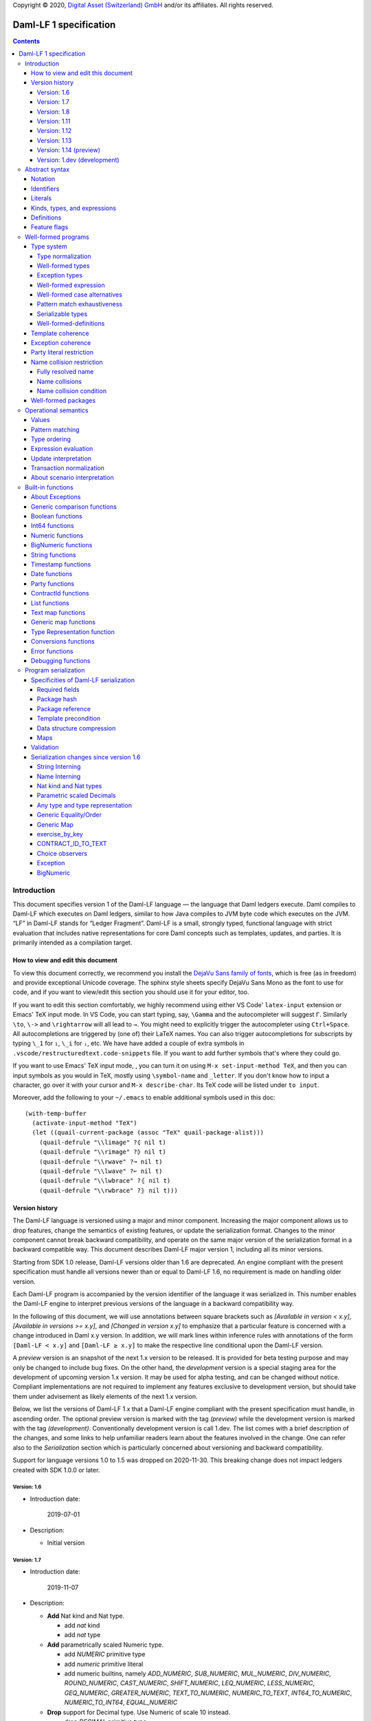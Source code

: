.. Copyright (c) 2021 Digital Asset (Switzerland) GmbH and/or its affiliates. All rights reserved.
.. SPDX-License-Identifier: Apache-2.0

Copyright © 2020, `Digital Asset (Switzerland) GmbH
<https://www.digitalasset.com/>`_ and/or its affiliates.  All rights
reserved.

Daml-LF 1 specification
=======================

.. contents:: Contents


Introduction
^^^^^^^^^^^^

This document specifies version 1 of the Daml-LF language — the
language that Daml ledgers execute. Daml compiles to Daml-LF which
executes on Daml ledgers, similar to how Java compiles to JVM byte
code which executes on the JVM. “LF” in Daml-LF stands for “Ledger
Fragment”. Daml-LF is a small, strongly typed, functional language
with strict evaluation that includes native representations for core
Daml concepts such as templates, updates, and parties. It is primarily
intended as a compilation target.


How to view and edit this document
~~~~~~~~~~~~~~~~~~~~~~~~~~~~~~~~~~

To view this document correctly, we recommend you install the `DejaVu
Sans family of fonts <https://dejavu-fonts.github.io/>`_, which is
free (as in freedom) and provide exceptional Unicode coverage. The
sphinx style sheets specify DejaVu Sans Mono as the font to use for
code, and if you want to view/edit this section you should use it
for your editor, too.

If you want to edit this section comfortably, we highly recommend using
either VS Code' ``latex-input`` extension or Emacs' TeX input mode.
In VS Code, you can start typing, say, ``\Gamma`` and the autocompleter
will suggest ``Γ``. Similarly ``\to``, ``\->`` and ``\rightarrow`` will
all lead to ``→``. You might need to explicitly trigger the
autocompleter using ``Ctrl+Space``. All autocompletions are triggered
by (one of) their LaTeX names. You can also trigger autocompletions for
subscripts by typing ``\_1`` for ``₁``, ``\_i`` for ``ᵢ``, etc. We have
have added a couple of extra symbols in
``.vscode/restructuredtext.code-snippets`` file. If you want to add
further symbols that's where they could go.

If you want to use Emacs' TeX input mode, , you can turn it on using ``M-x
set-input-method TeX``, and then you can input symbols as you would in
TeX, mostly using ``\symbol-name`` and ``_letter``. If you don't know
how to input a character, go over it with your cursor and ``M-x
describe-char``. Its TeX code will be listed under ``to input``.

Moreover, add the following to your ``~/.emacs`` to enable additional
symbols used in this doc::

  (with-temp-buffer
    (activate-input-method "TeX")
    (let ((quail-current-package (assoc "TeX" quail-package-alist)))
      (quail-defrule "\\limage" ?⦇ nil t)
      (quail-defrule "\\rimage" ?⦈ nil t)
      (quail-defrule "\\rwave" ?↝ nil t)
      (quail-defrule "\\lwave" ?↜ nil t)
      (quail-defrule "\\lwbrace" ?⦃ nil t)
      (quail-defrule "\\rwbrace" ?⦄ nil t)))


Version history
~~~~~~~~~~~~~~~

The Daml-LF language is versioned using a major and minor component.
Increasing the major component allows us to drop features, change
the semantics of existing features, or update the serialization format.
Changes to the minor component cannot break backward compatibility,
and operate on the same major version of the serialization format in
a backward compatible way. This document describes Daml-LF major version
1, including all its minor versions.

Starting from SDK 1.0 release, Daml-LF versions older than 1.6 are
deprecated. An engine compliant with the present specification must handle
all versions newer than or equal to Daml-LF 1.6, no requirement is made on
handling older version.

Each Daml-LF program is accompanied by the version identifier of the
language it was serialized in. This number enables the Daml-LF engine
to interpret previous versions of the language in a backward
compatibility way.

In the following of this document, we will use annotations between
square brackets such as *[Available in version < x.y]*, *[Available in
versions >= x.y]*, and *[Changed in version x.y]* to emphasize that a
particular feature is concerned with a change introduced in Daml x.y
version. In addition, we will mark lines within inference rules with
annotations of the form ``[Daml-LF < x.y]`` and ``[Daml-LF ≥ x.y]`` to
make the respective line conditional upon the Daml-LF version.

A *preview* version is an snapshot of the next 1.x version to be
released. It is provided for beta testing purpose and may only be
changed to include bug fixes.  On the other hand, the *development*
version is a special staging area for the development of upcoming
version 1.x version.  It may be used for alpha testing, and can be
changed without notice. Compliant implementations are not required to
implement any features exclusive to development version, but should
take them under advisement as likely elements of the next 1.x version.

Below, we list the versions of Daml-LF 1.x that a Daml-LF engine
compliant with the present specification must handle, in ascending
order. The optional preview version is marked with the tag *(preview)*
while the development version is marked with the tag *(development)*.
Conventionally development version is call 1.dev.  The list comes with
a brief description of the changes, and some links to help unfamiliar
readers learn about the features involved in the change.  One can
refer also to the `Serialization` section which is particularly
concerned about versioning and backward compatibility.

Support for language versions 1.0 to 1.5 was dropped on 2020-11-30.
This breaking change does not impact ledgers created with SDK 1.0.0 or
later.


Version: 1.6
............

* Introduction date:

    2019-07-01

* Description:

  + Initial version

Version: 1.7
............

* Introduction date:

    2019-11-07

* Description:

  + **Add** Nat kind and Nat type.

    - add `nat` kind
    - add `nat` type

  + **Add** parametrically scaled Numeric type.

    - add `NUMERIC` primitive type
    - add `numeric` primitive literal
    - add numeric builtins, namely `ADD_NUMERIC`, `SUB_NUMERIC`,
      `MUL_NUMERIC`, `DIV_NUMERIC`, `ROUND_NUMERIC`, `CAST_NUMERIC`,
      `SHIFT_NUMERIC`, `LEQ_NUMERIC`, `LESS_NUMERIC`, `GEQ_NUMERIC`,
      `GREATER_NUMERIC`, `TEXT_TO_NUMERIC`, `NUMERIC_TO_TEXT`,
      `INT64_TO_NUMERIC`, `NUMERIC_TO_INT64`, `EQUAL_NUMERIC`

  + **Drop** support for Decimal type. Use Numeric of scale 10 instead.

    - drop `DECIMAL` primitive type
    - drop `decimal` primitive literal
    - drop decimal builtins, namely `ADD_DECIMAL`, `SUB_DECIMAL`,
      `MUL_DECIMAL`, `DIV_DECIMAL`, `ROUND_DECIMAL`, `LEQ_DECIMAL`,
      `LESS_DECIMAL`, `GEQ_DECIMAL`, `GREATER_DECIMAL`,
      `TEXT_TO_DECIMAL`, `DECIMAL_TO_TEXT`, `INT64_TO_DECIMAL`,
      `DECIMAL_TO_INT64`, `EQUAL_DECIMAL`

  + **Add** string interning in external package references.

  + **Add** name interning in external package references.

  + **Add** existential ``Any`` type

    - add `'Any'` primitive type
    - add `'to_any'` and `'from_any'` expression to convert from/to an
      arbitrary ground type (i.e. a type with no free type variables)
      to ``Any``.

  + **Add** for Type representation.

    - add `'TypeRep'` primitive type
    - add `type_rep` expression to reify a arbitrary ground type
      (i.e. a type with no free type variables) to a value.

Version: 1.8
............

* Introduction date:

    2020-03-02

* Description:

  + **Add** type synonyms.

  + **Add** package metadata.

  + **Rename** structural records from ``Tuple`` to ``Struct``.

  + **Rename** ``Map`` to ``TextMap``.

Version: 1.11
.............

* Introduction date:

    2020-12-14

* Description:

  + **Add** generic equality builtin.

  + **Add** generic order builtin.

  + **Add** generic map type ``GenMap``.

  + **Add** ``CONTRACT_ID_TO_TEXT`` builtin.

  + **Add** `exercise_by_key` Update.

  + **Add** choice observers.


Version: 1.12
.............

* Introduction date:

     2021-02-24

* Description:

  + Drop type constructor in serialized variant and enumeration
    values. Drop type constructor and field names in serialized record
    values. See value version 12 in value specification for more
    details


Version: 1.13
.............

* Introduction date:

     2021-04-06

* Description:

  + **Add** Add BigNumeric support (arbitrary precision decimals).
    - add `BigNumeric` primitive type
    - add `RoundingMode` primitive type
    - add `BigNumeric` builtins


Version: 1.14 (preview)
.......................

* Introduction date:

     2021-06-03

* Description:

  + **Add** exception handling.
    - Add `AnyException` primitive type
    - Add `ToAnyException`, `FromAnyException`, and `Throw` expressions
    - Add `TryCatch` update
    - Add `ANY_EXCEPTION_MESSAGE` builtin functions,

Version: 1.dev (development)
............................

Abstract syntax
^^^^^^^^^^^^^^^

This section specifies the abstract syntax tree of a Daml-LF
package. We define identifiers, literals, types, expressions, and
definitions.


Notation
~~~~~~~~

Terminals are specified as such::

  description:
    symbols ∈ regexp                               -- Unique identifier

Where:

* The ``description`` describes the terminal being defined.
* The ``symbols`` define how we will refer of the terminal in type rules /
  operational semantics / ....
* The ``regexp`` is a `java regular expression
  <https://docs.oracle.com/javase/8/docs/api/java/util/regex/Pattern.html>`_
  describing the members of the terminal. In particular, we will use
  the following conventions:

  * ``\xhh`` matches the character with hexadecimal value ``0xhh``.
  * ``\n`` matches the carriage return character ``\x0A``,
  * ``\r`` matches the carriage return ``\x0D``,
  * ``\"`` matches the double quote character ``\x22``.
  * ``\$`` match the dollar character ``\x24``.
  * ``\.`` matches the full stop character ``\x2e\``.
  * ``\\`` matches the backslash character ``\x5c``.
  * ``\d`` to match a digit: ``[0-9]``.

* The ``Unique identifier`` is a string that uniquely identifies the
  non-terminal.

Sometimes the symbol might be the same as the unique identifier, in
the instances where a short symbol is not needed because we do not
mention it very often.

Non-terminals are specified as such::

  Description:
    symbols
      ::= non-terminal alternative                 -- Unique identifier for alternative: description for alternative
       |   ⋮

Where description and symbols have the same meaning as in the terminal
rules, and:

* each non-terminal alternative is a piece of syntax describing the
  alternative;
* each alternative has a unique identifier (think of them as
  constructors of a datatype).

Note that the syntax defined by the non-terminals is not intended to
be parseable or non-ambiguous, rather it is intended to be read and
interpreted by humans.  However, for the sake of clarity, we enclose
strings that are part of the syntax with single quotes. We do not
enclose symbols such as ``.`` or ``→`` in quotes for the sake of
brevity and readability.

Identifiers
~~~~~~~~~~~
In this section, we define the sorts of strings and identifiers that appear in
Daml-LF programs.

We first define two types of *strings*::

  Strings:
               Str ::= " "                          -- Str
                    |  " StrChars "

  Sequences of string characters:
          StrChars ::= StrChar                      -- StrChars
                    |  StrChars StrChar
                    |  EscapedStrChar StrChar

  String chars:
           StrChar  ∈  [^\n\r\"\\]                  -- StrChar

  String character escape sequences:
    EscapedStrChar  ∈  \\\n|\\\r|\\\"|\\\\          -- EscapedStrChar

*Strings* are possibly empty sequences of legal `Unicode
<https://en.wikipedia.org/wiki/Unicode>`_ code points where the line
feed character ``\n``, the carriage return character ``\r``, the
double quote character ``\"``, and the backslash character ``\\`` must
be escaped with backslash ``\\``. Daml-LF considers legal `Unicode
code point <https://unicode.org/glossary/#code_point>`_ that is not a
`Surrogate Code Point
<https://unicode.org/glossary/#surrogate_code_point>`_, in other words
any code point with an integer value in the range from ``0x000000`` to
``0x00D7FF`` or in the range from ``0x00DFFF`` to ``0x10FFFF`` (bounds
included).


Then, we define the so-called *PackageId strings* and *PartyId
strings*.  Those are non-empty strings built with a limited set of
US-ASCII characters (See the rules `PackageIdChar` and `PartyIdChar`
below for the exact sets of characters). We use those string in
instances when we want to avoid empty identifiers, escaping problems,
and other similar pitfalls. ::

  PackageId strings
   PackageIdString ::= ' PackageIdChars '             -- PackageIdString

  Sequences of PackageId character
    PackageIdChars ::= PackageIdChar                  -- PackageIdChars
                    |  PackageIdChars PackageIdChar

  PackageId character
     PackageIdChar  ∈  [a-zA-Z0-9\-_ ]               -- PackageIdChar

  PartyId strings
     PartyIdString  ∈  [a-zA-Z0-9:\-_ ]{1,255}       -- PartyIdChar

  PackageName strings
   PackageNameString ∈ [a-zA-Z0-9:\-_]+             -- PackageNameString

  PackageVersion strings
   PackageVersionString  ∈ (0|[1-9][0-9]*)(\.(0|[1-9][0-9]*))* – PackageVersionString


We can now define a generic notion of *identifier* and *name*::

  identifiers:
          Ident  ∈  [a-zA-Z_\$][a-zA-Z0-9_\$]       -- Ident

  names:
         Name   ::= Identifier                      -- Name
                 |  Name \. Identifier

Identifiers are standard `java identifiers
<https://docs.oracle.com/javase/specs/jls/se8/html/jls-3.html#jls-3.8>`_
restricted to US-ASCII while names are sequences of identifiers
intercalated with dots.

The character ``%`` is reserved for external languages built on
Daml-LF as a "not an Ident" notation, so should not be considered for
future addition to allowed identifier characters.

In the following, we will use identifiers to represent *built-in
functions*, term and type *variable names*, record and struct *field
names*, *variant constructors* and *template choices*. On the other
hand, we will use names to represent *type constructors*, *type synonyms*, *value
references*, and *module names*. Finally, we will use PackageId
strings as *package identifiers*.  ::

  Expression variables
        x, y, z ::= Ident                           -- VarExp

  Type variables
           α, β ::= Ident                           -- VarTy

  Built-in function names
              F ::= Ident                           -- Builtin

  Record and struct field names
              f ::= Ident                           -- Field

  Variant data constructors
              V ::= Ident                           -- VariantCon

  Enum data constructors
              E ::= Ident                           -- EnumCon

  Template choice names
             Ch ::= Ident                           -- ChoiceName

  Value references
              W ::= Name                            -- ValRef

  Type constructors
              T ::= Name                            -- TyCon

  Type synonym
              S ::= Name                            -- TySyn

  Module names
        ModName ::= Name                            -- ModName

  Package identifiers
           pid  ::=  PackageIdString                -- PkgId

  Package names
           pname ::= PackageNameString              -- PackageName

  Package versions
           pversion ::= PackageVersionString        -- PackageVersion

  V0 Contract identifiers:
          cidV0  ∈  #[a-zA-Z0-9\._:-#/ ]{0,254}     -- V0ContractId

  V1 Contract identifiers:
          cidV1  ∈  00([0-9a-f][0-9a-f]){32,126}    -- V1ContractId

Contract identifiers can be created dynamically through interactions
with the underlying ledger. See the `operation semantics of update
statements <Update Interpretation_>`_ for the formal specification of
those interactions. Depending on its configuration, a Daml-LF engine
can produce V0 or V1 contract identifiers.  When configured to produce
V0 contract identifiers, a Daml-LF compliant engine must refuse to
load any Daml-LF >= 1.11 archives.  On the contrary, when configured
to produce V1 contract IDs, a Daml-LF compliant engine must accept to
load any non-deprecated Daml-LF version. V1 Contract IDs allocation
scheme is described in the `V1 Contract ID allocation
scheme specification <./contract-id.rst>`_.

Also note that package identifiers are typically `cryptographic hash
<Package hash_>`_ of the content of the package itself.

Literals
~~~~~~~~

We now define all the literals that a program can handle::

  Nat type literals:                                -- LitNatType
       n ∈  \d+

  64-bit integer literals:
        LitInt64  ∈  (-?)\d+                         -- LitInt64

  Numeric literals:
      LitNumeric  ∈  ([+-]?)([1-9]\d+|0).\d*        -- LitNumeric

  Date literals:
         LitDate  ∈  \d{4}-\d{2}-\d{2}               -- LitDate

  UTC timestamp literals:
     LitTimestamp ∈  \d{4}-\d{2}-\d{2}T\d{2}:\d{2}:\d{2}(.\d{1,3})?Z
                                                     -- LitTimestamp
  UTF8 string literals:
               t ::= String                          -- LitText

  Party literals:
        LitParty ::= PartyIdString                   -- LitParty

  Contract ID literals:
        cid   ::= cidV0 | cidV1                      -- LitCid

  Rounding Mode Literals:                            -- LitRoundingMode
        LitRoundingMode ::=
           | ROUNDING_UP
           | ROUNDING_DOWN
           | ROUNDING_CEILING
           | ROUNDING_FLOOR
           | ROUNDING_HALF_UP
           | ROUNDING_HALF_DOWN
           | ROUNDING_HALF_EVEN
           | ROUNDING_UNNECESSARY

The literals represent actual Daml-LF values:

* A ``LitNatType`` represents a natural number between ``0`` and
  ``38``, bounds inclusive.
* A ``LitInt64`` represents a standard signed 64-bit integer (integer
  between ``−2⁶³`` to ``2⁶³−1``).
* A decimal numbers is a signed number that can be represented as a
  product `i * 10⁻ˢ` where `i` (the *unscaled value* of the number) is
  a signed integer without trailing zeros and `s` (the *scale* of the
  number) is a signed integer. The *precision* of a decimal numbers if
  the number of digits of its unscaled value (ignoring possible
  leading zeros). By convention the scale and the precision of zero
  are 0.  Daml-LF distinguishes two kinds of decimal numbers:

  + A ``LitNumeric`` represents those decimal numbers that have a
    precision of at most 38 and a scale between ``0`` and ``37``
    (bounds inclusive).
  + A ``LitBigNumeric`` represents those decimal numbers that have at
    most 2¹⁵ significant digits at the right and the left of the
    decimal point. Equivalently those are decimal numbers that respect
    `scale ≤ 2¹⁵` and `precision - scale < 2¹⁵`.

* A ``LitDate`` represents the number of day since
  ``1970-01-01`` with allowed range from ``0001-01-01`` to
  ``9999-12-31`` and using a year-month-day format.
* A ``LitTimestamp`` represents the number of microseconds
  since ``1970-01-01T00:00:00.000000Z`` with allowed range
  ``0001-01-01T00:00:00.000000Z`` to ``9999-12-31T23:59:59.999999Z``
  using a
  year-month-day-hour-minute-second-microsecond
  format.
* A ``LitText`` represents a `UTF8 string
  <https://en.wikipedia.org/wiki/UTF-8>`_.
* A ``LitParty`` represents a *party*.
* A ``LitRoundingMode`` represents a *rounding mode* used by numerical
  operations.

.. note:: A literal which is not backed by an actual value is not
   valid and is implicitly rejected by the syntax presented here.
   For instance, the literal ``9223372036854775808`` is not a valid
   ``LitInt64`` since it cannot be encoded as a signed 64-bits
   integer, i.e. it equals ``2⁶³``.  Similarly,``2019-13-28`` is not a
   valid ``LitDate`` because there are only 12 months in a year.

Number-like literals (``LitNatTyp``, ``LitInt64``, ``LitNumeric``,
``LitBigNumeric``, ``LitDate``, ``LitTimestamp``) are ordered by
natural ordering. Text-like literals (``LitText``, ``LitParty``, and
``Contract ID``) are ordered lexicographically. Note that in the ASCII
encoding, the character ``#`` comes before digits, meaning V0 Contract
ID are ordered before V1 Contract ID. In the following we will denote
the corresponding (non-strict) order by ``≤ₗ``.  RoundingMode literals
are ordered as they appear in the definition of ``LitRoundingMode``,
e.g. ``ROUNDING_UP`` and ``ROUNDING_UNNECESSARY`` are the smallest and
greatest rounding mode.

Kinds, types, and expressions
~~~~~~~~~~~~~~~~~~~~~~~~~~~~~

.. TODO We might want to consider changing the syntax for ``Mod``,
   since in our software we use the colon to separate the module name
   from the definition name inside the module.

Then we can define our kinds, types, and expressions::

  Kinds
    k
      ::= 'nat'                                     -- KindNat  [Daml-LF ≥ 1.7]
       | ek                                         -- KindErasable

  Erasable Kind
    ek
      ::= ⋆                                         -- KindStar
       | k → ek                                     -- KindArrow

  Module references
    Mod
      ::= PkdId:ModName                             -- ModPackage: module from a package

  Built-in types
    BuiltinType
      ::= 'TArrow'                                  -- BTArrow: Arrow type
       |  'Int64'                                   -- BTyInt64: 64-bit integer
       |  'Numeric'                                 -- BTyNumeric: numeric, precision 38, parametric scale between 0 and 37
       |  'BigNumeric'                              -- BTyBigNumeric: arbitrary precision decimal
       |  'RoundingMode'                            -- BTyRoundingMode: rounding mode to control BigNumeric operations.
       |  'Text'                                    -- BTyText: UTF-8 string
       |  'Date'                                    -- BTyDate
       |  'Timestamp'                               -- BTyTime: UTC timestamp
       |  'Party'                                   -- BTyParty
       |  'Date'                                    -- BTyDate: year, month, date triple
       |  'Unit'                                    -- BTyUnit
       |  'Bool'                                    -- BTyBool
       |  'List'                                    -- BTyList
       |  'Optional'                                -- BTyOptional
       |  'TextMap'                                 -- BTTextMap: map with string keys
       |  'GenMap'                                  -- BTGenMap: map with general value keys [Daml-LF ≥ 1.11]
       |  'ContractId'                              -- BTyContractId
       |  'Any'                                     -- BTyAny [Daml-LF ≥ 1.7]
       |  'TypeRep'                                 -- BTTypeRep [Daml-LF ≥ 1.7]
       |  'Update'                                  -- BTyUpdate
       |  'Scenario'                                -- BTyScenario
       |  'AnyException'                            -- BTyAnyException [Daml-LF ≥ 1.14]

  Types (mnemonic: tau for type)
    τ, σ
      ::= α                                         -- TyVar: Type variable
       |  n                                         -- TyNat: Nat Type [Daml-LF ≥ 1.7]
       |  τ σ                                       -- TyApp: Type application
       |  ∀ α : k . τ                               -- TyForall: Universal quantification
       |  BuiltinType                               -- TyBuiltin: Builtin type
       |  Mod:T                                     -- TyCon: type constructor
       |  |Mod:S τ₁ … τₘ|                           -- TySyn: type synonym [Daml-LF ≥ 1.8]
       |  ⟨ f₁: τ₁, …, fₘ: τₘ ⟩                     -- TyStruct: Structural record type

  Expressions
    e ::= x                                         -- ExpVar: Local variable
       |  e₁ e₂                                     -- ExpApp: Application
       |  e @τ                                      -- ExpTyApp: Type application
       |  λ x : τ . e                               -- ExpAbs: Abstraction
       |  Λ α : k . e                               -- ExpTyAbs: Type abstraction
       |  'let' x : τ = e₁ 'in' e₂                  -- ExpLet: Let
       |  'case' e 'of' p₁ → e₁ '|' … '|' pₙ → eₙ   -- ExpCase: Pattern matching
       |  ()                                        -- ExpUnit
       |  'True'                                    -- ExpTrue
       |  'False'                                   -- ExpFalse
       |  LitInt64                                  -- ExpLitInt64: 64-bit integer literal
       |  LitNumeric                                -- ExpLitNumeric: Numeric literal
       |  LitBigNumeric                             -- ExpLitBigNumeric: BigNumeric literal
       |  t                                         -- ExpLitText: UTF-8 string literal
       |  LitDate                                   -- ExpLitDate: Date literal
       |  LitTimestamp                              -- ExpLitTimestamp: UTC timestamp literal
       |  LitParty                                  -- ExpLitParty: Party literal
       |  cid                                       -- ExpLitContractId: Contract identifiers
       |  LitRoundingMode                           -- ExpLitRoundingMode: Rounding Mode
       |  F                                         -- ExpBuiltin: Builtin function
       |  Mod:W                                     -- ExpVal: Defined value
       |  Mod:T @τ₁ … @τₙ { f₁ = e₁, …, fₘ = eₘ }   -- ExpRecCon: Record construction
       |  Mod:T @τ₁ … @τₙ {f} e                     -- ExpRecProj: Record projection
       |  Mod:T @τ₁ … @τₙ { e₁ 'with' f = e₂ }      -- ExpRecUpdate: Record update
       |  Mod:T:V @τ₁ … @τₙ e                       -- ExpVariantCon: Variant construction
       |  Mod:T:E                                   -- ExpEnumCon:Enum construction
       |  ⟨ f₁ = e₁, …, fₘ = eₘ ⟩                   -- ExpStructCon: Struct construction
       |  e.f                                       -- ExpStructProj: Struct projection
       |  ⟨ e₁ 'with' f = e₂ ⟩                      -- ExpStructUpdate: Struct update
       |  'Nil' @τ                                  -- ExpListNil: Empty list
       |  'Cons' @τ e₁ e₂                           -- ExpListCons: Cons list
       |  'None' @τ                                 -- ExpOptionalNone: Empty Optional
       |  'Some' @τ e                               -- ExpOptionalSome: Non-empty Optional
       |  [t₁ ↦ e₁; …; tₙ ↦ eₙ]                     -- ExpTextMap
       | 〚e₁ ↦ e₁; …; eₙ ↦ eₙ'〛                    -- ExpGenMap [Daml-LF ≥ 1.11]
       | 'to_any' @τ e                              -- ExpToAny: Wrap a value of the given type in Any [Daml-LF ≥ 1.7]
       | 'from_any' @τ e                            -- ExpToAny: Extract a value of the given from Any or return None [Daml-LF ≥ 1.7]
       | 'type_rep' @τ                              -- ExpToTypeRep: A type representation [Daml-LF ≥ 1.7]
       |  u                                         -- ExpUpdate: Update expression
       |  s                                         -- ExpScenario: Scenario expression
       | 'throw' @σ @τ e                            -- ExpThrow: throw exception [Daml-LF ≥ 1.14]
       | 'to_any_exception' @τ e                    -- ExpToAnyException: Turn a concrete exception into an 'AnyException' [Daml-LF ≥ 1.14]
       | 'from_any_exception' @τ e                  -- ExpFromAnyException: Extract a concrete exception from an 'AnyException' [Daml-LF ≥ 1.14]

  Patterns
    p
      ::= Mod:T:V x                                 -- PatternVariant
       |  Mod:T:E                                   -- PatternEnum
       |  'Nil'                                     -- PatternNil
       |  'Cons' xₕ xₜ                              -- PatternCons
       |  'None'                                    -- PatternNone
       |  'Some' x                                  -- PatternSome
       |  'True'                                    -- PatternTrue
       |  'False'                                   -- PatternFalse
       |  ()                                        -- PatternUnit
       |  _                                         -- PatternDefault

  Updates
    u ::= 'pure' @τ e                               -- UpdatePure
       |  'bind' x₁ : τ₁ ← e₁ 'in' e₂               -- UpdateBlock
       |  'create' @Mod:T e                         -- UpdateCreate
       |  'fetch' @Mod:T e                          -- UpdateFetch
       |  'exercise' @Mod:T Ch e₁ e₂ e₃             -- UpdateExercise
       |  'exercise_without_actors' @Mod:T Ch e₁ e₂ -- UpdateExerciseWithoutActors
       |  'exercise_by_key' @Mod:T Ch e₁ e₂         -- UpdateExerciseByKey [Daml-LF ≥ 1.11]
       |  'get_time'                                -- UpdateGetTime
       |  'fetch_by_key' @τ e                       -- UpdateFecthByKey
       |  'lookup_by_key' @τ e                      -- UpdateLookUpByKey
       |  'embed_expr' @τ e                         -- UpdateEmbedExpr
       |  'try' @τ e₁ 'catch' x. e₂                 -- UpdateTryCatch [Daml-LF ≥ 1.14]

  Scenario
    s ::= 'spure' @τ e                              -- ScenarioPure
       |  'sbind' x₁ : τ₁ ← e₁ 'in' e₂              -- ScenarioBlock
       |  'commit' @τ e u                           -- ScenarioCommit
       |  'must_fail_at' @τ e u                     -- ScenarioMustFailAt
       |  'pass' e                                  -- ScenarioPass
       |  'sget_time'                               -- ScenarioGetTime
       |  'sget_party' e                            -- ScenarioGetParty
       |  'sembed_expr' @τ e                        -- ScenarioEmbedExpr

.. note:: The explicit syntax for maps (cases ``ExpTextMap`` and
  ``ExpGenMap``) is forbidden in serialized programs. It is specified
  here to ease the definition of `values`_, `operational semantics`_
  and `value comparison <Generic comparison functions_>`_. In practice,
  `text map functions`_ and `generic map functions`_ are the only way
  to create and handle those objects.

.. note:: The order of entries in maps (cases ``ExpTextMap`` and
  ``ExpGenMap``) is always significant. For text maps, the entries
  should be always ordered by keys. On the other hand, the order of
  entries in generic maps indicate the order in which the keys have
  been inserted into the map.

.. note:: The distinction between kinds and erasable kinds is significant,
  because erasable kinds have no runtime representation. This affects the
  operational semantics. The right hand side of an arrow is always erasable.

.. note:: The explicit syntax for BigNumeric literal (case
  ``ExpLitBigNumeric``) is forbidden in serialized programs. It is
  specified here to ease the definition of `values`_, `operational
  semantics`_ and `value comparison <Generic comparison
  functions_>`_. In practice, `BigNumeric functions`_ are the only way
  to create and handle those objects.

In the following, we will use ``τ₁ → τ₂`` as syntactic sugar for the
type application ``('TArrow' τ₁ τ₂)`` where ``τ₁`` and ``τ₂`` are
types.


Definitions
~~~~~~~~~~~

Expressions and types contain references to definitions in packages
available for usage::

  Template choice kind
    ChKind
      ::= 'consuming'                               -- ChKindConsuming
       |  'non-consuming'                           -- ChKindNonConsuming

  Template key definition
    KeyDef
      ::= 'no_key'
       |  'key' τ eₖ eₘ

  Template choice definition
    ChDef ::= 'choice' ChKind Ch (y : 'ContractId' Mod:T) (z : τ) : σ 'by' eₚ 'observers' eₒ ↦ e
                                                    -- ChDef

  Definitions
    Def
      ::=
       |  'record' T (α₁: k₁)… (αₙ: kₙ) ↦ { f₁ : τ₁, …, fₘ : τₘ }
                                                    -- DefRecord: Nominal record type
       |  'variant' T (α₁: k₁)… (αₙ: kₙ) ↦ V₁ : τ₁ | … | Vₘ : τₘ
                                                    -- DefVariant
       |  'enum' T  ↦ E₁ | … | Eₘ                   -- DefEnum
       |  'synonym' S (α₁: k₁)… (αₙ: kₙ) ↦ τ        -- DefTypeSynonym
       |  'val' W : τ ↦ e                           -- DefValue
       |  'tpl' (x : T) ↦                           -- DefTemplate
            { 'precondition' e₁
            , 'signatories' e₂
            , 'observers' e₃
            , 'agreement' e₄
            , 'choices' { ChDef₁, …, ChDefₘ }
            , KeyDef
            }
       |  'exception' T ↦ { 'message' e }           -- DefException [Daml-LF ≥ 1.14]

  Module (mnemonic: delta for definitions)
    Δ ::= ε                                         -- DefCtxEmpty
       |  Def · Δ                                   -- DefCtxCons

  PackageMetadata
    PackageMetadata ::= 'metadata' PackageNameString PackageVersionString -- PackageMetadata

  PackageModules
    PackageModules ∈ ModName ↦ Δ                           -- PackageModules

  Package
    Package ::= Package PackageModules PackageMetadata – since Daml-LF 1.8
    Package ::= Package PackageModules -- until Daml-LF 1.8

  Package collection
    Ξ ∈ pid ↦ Package                               -- Packages


Feature flags
~~~~~~~~~~~~~

Modules are annotated with a set of feature flags. Those flags enables
syntactical restrictions and semantics changes on the annotated
module. The following feature flags are available:

 +-------------------------------------------+----------------------------------------------------------+
 | Flag                                      | Semantic meaning                                         |
 +===========================================+==========================================================+
 | ForbidPartyLiterals                       | Party literals are not allowed in a Daml-LF module.      |
 |                                           | (See `Party Literal restriction`_ for more details)      |
 +-------------------------------------------+----------------------------------------------------------+
 | DontDivulgeContractIdsInCreateArguments   | contract IDs captured in ``create`` arguments are not    |
 |                                           | divulged, ``fetch`` is authorized if and only if the     |
 |                                           | authorizing parties contain at least one stakeholder of  |
 |                                           | the fetched contract ID.                                 |
 |                                           | The contract ID on which a choice is exercised           |
 |                                           | is divulged to all parties that witness the choice.      |
 +-------------------------------------------+----------------------------------------------------------+
 | DontDiscloseNonConsumingChoicesToObservers| When a non-consuming choice of a contract is exercised,  |
 |                                           | the resulting sub-transaction is not disclosed to the    |
 |                                           | observers of the contract.                               |
 +-------------------------------------------+----------------------------------------------------------+


Well-formed programs
^^^^^^^^^^^^^^^^^^^^

The section describes the type system of language and introduces some
other restrictions over programs that are statically verified at
loading.


Type system
~~~~~~~~~~~

In all the type checking rules, we will carry around the packages
available for usage ``Ξ``. Given a module reference ``Mod`` equals to
``('Package' pid ModName)``, we will denote the corresponding
definitions as ``〚Ξ〛Mod`` where ``ModName`` is looked up in package
``Ξ(pid)``;

Expressions do also contain references to built-in functions. Any
built-in function ``F`` comes with a fixed type, which we will denote
as ``𝕋(F)``. See the `Built-in functions`_ section for the complete
list of built-in functions and their respective types.


Type normalization
..................

First, we define the type normalization relation ``↠`` over types,
which inlines type synonym definitions, and normalizes struct types
to remove dependence on the order of fields ::

  ——————————————————————————————————————————————— RewriteVar
   α  ↠  α

  ——————————————————————————————————————————————— RewriteNat
   n  ↠  n

  ——————————————————————————————————————————————— RewriteBuiltin
   BuiltinType ↠ BuiltinType

  ———————————————————————————————————————————————— RewriteTyCon
   Mod:T ↠  Mod:T

   'synonym' S (α₁:k₁) … (αₙ:kₙ) ↦ τ  ∈ 〚Ξ〛Mod
   τ  ↠  σ      τ₁  ↠  σ₁  ⋯  τₙ  ↠  σₙ
  ——————————————————————————————————————————————— RewriteSynonym
   |Mod:S τ₁ … τₙ|   ↠   σ[α₁ ↦ σ₁, …, αₙ ↦ σₙ]

   τ₁ ↠ σ₁   ⋯   τₙ  ↠  σₙ
   [f₁, …, fₘ] sorts lexicographically to [fⱼ₁, …, fⱼₘ]
  ———————————————————————————————————————————————— RewriteStruct
   ⟨ f₁: τ₁, …, fₘ: τₘ ⟩ ↠ ⟨ fⱼ₁: σⱼ₁, …, fⱼₘ: σⱼₘ ⟩

   τ₁  ↠  σ₁        τ₂  ↠  σ₂
  ———————————————————————————————————————————————— RewriteApp
   τ₁ τ₂  ↠  σ₁ σ₂

   τ  ↠  σ
  ———————————————————————————————————————————————— RewriteForall
   ∀ α : k . τ  ↠  ∀ α : k . σ



Note that the relation ``↠`` defines a partial normalization function
over types as soon as:

1. there is at most one definition for a type synonym ``S`` in each
   module

2. there is no cycles between type synonym definitions.

These two properties will be enforced by the notion of
`well-formedness <Well-formed packages_>`_ defined below.

Note ``↠`` is undefined on type contains an undefined type synonym or
a type synonym applied to a wrong number. Such types are assumed non
well-formed and will be rejected by the Daml-LF type checker.


Well-formed types
.................

We now formally defined *well-formed types*. ::

 Type context:
   Γ ::= ε                                 -- CtxEmpty
      |  α : k · Γ                         -- CtxVarTyKind
      |  x : τ · Γ                         -- CtxVarExpType

                      ┌───────────────┐
 Well-formed types    │ Γ  ⊢  τ  :  k │
                      └───────────────┘

     α : k ∈ Γ
   ————————————————————————————————————————————— TyVar
     Γ  ⊢  α  :  k

   ————————————————————————————————————————————— TyNat
     Γ  ⊢  n  :  'nat'

     Γ  ⊢  τ  :  k₁ → k₂      Γ  ⊢  σ  :  k₁
   ————————————————————————————————————————————— TyApp
     Γ  ⊢  τ σ  :  k₂

     α : k · Γ  ⊢  τ : ⋆
   ————————————————————————————————————————————— TyForall
     Γ  ⊢  ∀ α : k . τ  :  ⋆

   ————————————————————————————————————————————— TyArrow
     Γ  ⊢  'TArrow' : ⋆ → ⋆

   ————————————————————————————————————————————— TyUnit
     Γ  ⊢  'Unit' : ⋆

   ————————————————————————————————————————————— TyBool
     Γ  ⊢  'Bool' : ⋆

   ————————————————————————————————————————————— TyInt64
     Γ  ⊢  'Int64' : ⋆

   ————————————————————————————————————————————— TyNumeric
     Γ  ⊢  'Numeric' : 'nat' → ⋆

   ————————————————————————————————————————————— TyBigNumeric
     Γ  ⊢  'BigNumeric' : ⋆

   ————————————————————————————————————————————— TyRoundingMode
     Γ  ⊢  'RoundingMode' : ⋆

   ————————————————————————————————————————————— TyText
     Γ  ⊢  'Text' : ⋆

   ————————————————————————————————————————————— TyDate
     Γ  ⊢  'Date' : ⋆

   ————————————————————————————————————————————— TyTimestamp
     Γ  ⊢  'Timestamp' : ⋆

   ————————————————————————————————————————————— TyParty
     Γ  ⊢  'Party' : ⋆

   ————————————————————————————————————————————— TyList
     Γ  ⊢  'List' : ⋆ → ⋆

   ————————————————————————————————————————————— TyOptional
     Γ  ⊢  'Optional' : ⋆ → ⋆

   ————————————————————————————————————————————— TyTextMap
     Γ  ⊢  'TextMap' : ⋆ → ⋆

   ————————————————————————————————————————————— TyGenMap
     Γ  ⊢  'GenMap' : ⋆ → ⋆ → ⋆

   ————————————————————————————————————————————— TyContractId
     Γ  ⊢  'ContractId' : ⋆  → ⋆

   ————————————————————————————————————————————— TyAny
     Γ  ⊢  'Any' : ⋆

   ————————————————————————————————————————————— TyTypeRep
     Γ  ⊢  'TypeRep' : ⋆

     'record' T (α₁:k₁) … (αₙ:kₙ) ↦ … ∈ 〚Ξ〛Mod
   ————————————————————————————————————————————— TyRecordCon
     Γ  ⊢  Mod:T : k₁ → … → kₙ  → ⋆

     'variant' T (α₁:k₁) … (αₙ:kₙ) ↦ … ∈ 〚Ξ〛Mod
   ————————————————————————————————————————————— TyVariantCon
     Γ  ⊢  Mod:T : k₁ → … → kₙ  → ⋆

     'enum' T ↦ … ∈ 〚Ξ〛Mod
   ————————————————————————————————————————————— TyEnumCon
     Γ  ⊢  Mod:T :  ⋆

     Γ  ⊢  τ₁  :  ⋆    …    Γ  ⊢  τₙ  :  ⋆
     f₁ < … < fₙ lexicographically
   ————————————————————————————————————————————— TyStruct
     Γ  ⊢  ⟨ f₁: τ₁, …, fₙ: τₙ ⟩  :  ⋆

   ————————————————————————————————————————————— TyUpdate
     Γ  ⊢  'Update' : ⋆ → ⋆

   ————————————————————————————————————————————— TyScenario
     Γ  ⊢  'Scenario' : ⋆ → ⋆

   ————————————————————————————————————————————— TyAnyException [Daml-LF ≥ 1.14]
     Γ  ⊢  'AnyException' : ⋆


Exception types
...............

To state the typing rules related to exception handling, we need the notion of
*exception types*. As the name suggests, values of these types are the ones that
can be thrown and caught by the exception handling mechanism. ::

                      ┌────────┐
  Exception types     │ ⊢ₑ  τ  │
                      └────────┘

      'exception' T ↦ …  ∈  〚Ξ〛Mod
    ———————————————————————————————————————————————————————————————— ExnTyDefException
      ⊢ₑ  Mod:T

Note that ``'AnyException'`` is not an exception type in order to avoid having
``'AnyException'`` wrapped into ``'AnyException'``.


Well-formed expression
......................

Then we define *well-formed expressions*. ::

                          ┌───────────────┐
  Well-formed expressions │ Γ  ⊢  e  :  τ │
                          └───────────────┘

      x : τ  ∈  Γ
    ——————————————————————————————————————————————————————————————— ExpDefVar
      Γ  ⊢  x  :  τ

      Γ  ⊢  e₁  :  τ₁ → τ₂      Γ  ⊢  e₂  :  τ₁
    ——————————————————————————————————————————————————————————————— ExpApp
      Γ  ⊢  e₁ e₂  :  τ₂

      τ ↠ τ'     Γ  ⊢  τ'  :  k      Γ  ⊢  e  :  ∀ α : k . σ
    ——————————————————————————————————————————————————————————————— ExpTyApp
      Γ  ⊢  e @τ  :  σ[α ↦ τ']

      τ ↠ τ'      x : τ' · Γ  ⊢  e  :  σ     Γ  ⊢ τ'  :  ⋆
    ——————————————————————————————————————————————————————————————— ExpAbs
      Γ  ⊢  λ x : τ . e  :  τ' → σ

      α : k · Γ  ⊢  e  :  τ
    ——————————————————————————————————————————————————————————————— ExpTyAbs
      Γ  ⊢  Λ α : k . e  :  ∀ α : k . τ

      τ ↠ τ'      Γ  ⊢  e₁  :  τ'      Γ  ⊢  τ'  :  ⋆
      x : τ' · Γ  ⊢  e₂  :  σ
    ——————————————————————————————————————————————————————————————— ExpLet
      Γ  ⊢  'let' x : τ = e₁ 'in' e₂  :  σ

    ——————————————————————————————————————————————————————————————— ExpUnit
      Γ  ⊢  ()  :  'Unit'

    ——————————————————————————————————————————————————————————————— ExpTrue
      Γ  ⊢  'True'  :  'Bool'

    ——————————————————————————————————————————————————————————————— ExpFalse
      Γ  ⊢  'False'  :  'Bool'

      τ ↠ τ'      Γ  ⊢  τ'  :  ⋆
    ——————————————————————————————————————————————————————————————— ExpListNil
      Γ  ⊢  'Nil' @τ  :  'List' τ'

      τ ↠ τ'
      Γ  ⊢  τ'  :  ⋆     Γ  ⊢  eₕ  :  τ'     Γ  ⊢  eₜ  :  'List' τ'
    ——————————————————————————————————————————————————————————————— ExpListCons
      Γ  ⊢  'Cons' @τ eₕ eₜ  :  'List' τ'

      τ ↠ τ'     Γ  ⊢  τ'  :  ⋆
     —————————————————————————————————————————————————————————————— ExpOptionalNone
      Γ  ⊢  'None' @τ  :  'Optional' τ'

      τ ↠ τ'     Γ  ⊢  τ'  :  ⋆     Γ  ⊢  e  :  τ'
    ——————————————————————————————————————————————————————————————— ExpOptionalSome
      Γ  ⊢  'Some' @τ e  :  'Optional' τ'


      ∀ i,j ∈ 1, …, n  i > j ∨ tᵢ ≤ tⱼ
      Γ  ⊢  e₁  :  τ     Γ  ⊢  eₙ :  τ
    ——————————————————————————————————————————————————————————————— ExpTextMap
      Γ  ⊢  [t₁ ↦ e₁; …; tₙ ↦ eₙ] : 'TextMap' τ

      Γ  ⊢  e₁  :  σ      Γ  ⊢  eₙ :  σ
      Γ  ⊢  e₁'  :  τ     Γ  ⊢  eₙ' :  τ
    ——————————————————————————————————————————————————————————————— ExpGenMap (*)
      Γ  ⊢  〚e₁ ↦ e₁'; …; eₙ ↦ eₙ'〛: GenMap σ τ

      τ contains no quantifiers and no type synonyms
      ε  ⊢  τ  :  ⋆     Γ  ⊢  e  : τ
    ——————————————————————————————————————————————————————————————— ExpToAny
      Γ  ⊢  'to_any' @τ e  :  'Any'

      τ contains no quantifiers and no type synonyms
      ε  ⊢  τ  :  ⋆     Γ  ⊢  e  :  'Any'
    ——————————————————————————————————————————————————————————————— ExpFromAny
      Γ  ⊢  'from_any' @τ e  :  'Optional' τ

      τ contains no quantifiers and no type synonyms
      ε  ⊢  τ  :  ⋆
    ——————————————————————————————————————————————————————————————— ExpTypeRep
      Γ  ⊢  'type_rep' @τ  :  'TypeRep'

    ——————————————————————————————————————————————————————————————— ExpBuiltin
      Γ  ⊢  F : 𝕋(F)

    ——————————————————————————————————————————————————————————————— ExpLitInt64
      Γ  ⊢  LitInt64  :  'Int64'

      n = scale(LitNumeric)
    ——————————————————————————————————————————————————————————————— ExpLitNumeric
      Γ  ⊢  LitNumeric  :  'Numeric' n

    ——————————————————————————————————————————————————————————————— ExpBigNumeric
      Γ  ⊢  LitBigNumeric  :  'BigNumeric'

    ——————————————————————————————————————————————————————————————— ExpLitText
      Γ  ⊢  t  :  'Text'

    ——————————————————————————————————————————————————————————————— ExpLitDate
      Γ  ⊢  LitDate  :  'Date'

    ——————————————————————————————————————————————————————————————— ExpLitTimestamp
      Γ  ⊢  LitTimestamp  :  'Timestamp'

    ——————————————————————————————————————————————————————————————— ExpLitParty
      Γ  ⊢  LitParty  :  'Party'

      'tpl' (x : T) ↦ { … }  ∈  〚Ξ〛Mod
    ——————————————————————————————————————————————————————————————— ExpLitContractId
      Γ  ⊢  cid  :  'ContractId' Mod:T

    ——————————————————————————————————————————————————————————————— ExpLitRoundingMode
      Γ  ⊢  LitRoundingMode  :  'RoundingMode'

      τ  ↠  τ'      'val' W : τ ↦ …  ∈  〚Ξ〛Mod
    ——————————————————————————————————————————————————————————————— ExpVal
      Γ  ⊢  Mod:W  :  τ'

      'record' T (α₁:k₁) … (αₙ:kₙ) ↦ { f₁:τ₁, …, fₘ:τₘ }  ∈ 〚Ξ〛Mod
      σ₁  ↠  σ₁'    ⋯    σₙ  ↠  σₙ'
      Γ  ⊢  σ₁' : k₁    ⋯     Γ  ⊢  σₙ' : kₙ
      τ₁  ↠  τ₁'      Γ  ⊢  e₁ :  τ₁'[α₁ ↦ σ₁', …, αₙ ↦ σₙ']
            ⋮
      τₘ  ↠  τₘ'      Γ  ⊢  eₘ :  τₘ'[α₁ ↦ σ₁', …, αₙ ↦ σₙ']
    ———————————————————————————————————————————————————————————————— ExpRecCon
      Γ  ⊢
        Mod:T @σ₁ … @σₙ { f₁ = e₁, …, fₘ = eₘ }  :  Mod:T σ₁' … σₙ'

      'record' T (α₁:k₁) … (αₙ:kₙ) ↦ { …, fᵢ : τᵢ, … }  ∈ 〚Ξ〛Mod
      τᵢ  ↠  τᵢ'      σ₁  ↠  σ₁'    ⋯    σₙ  ↠  σₙ'
      Γ  ⊢  σ₁' : k₁    ⋯     Γ  ⊢  σₙ' : kₙ
      Γ  ⊢  e  :  Mod:T σ₁' … σₙ'
    ——————————————————————————————————————————————————————————————— ExpRecProj
      Γ  ⊢  Mod:T @σ₁ … @σₙ {f} e  :  τᵢ'[α₁ ↦ σ₁', …, αₙ ↦ σₙ']

      'record' T (α₁:k₁) … (αₙ:kₙ) ↦ { …, fᵢ : τᵢ, … }  ∈ 〚Ξ〛Mod
      τᵢ  ↠  τᵢ'      σ₁  ↠  σ₁'    ⋯    σₙ  ↠  σₙ'
      Γ  ⊢  σ₁' : k₁    ⋯     Γ  ⊢  σₙ' : kₙ
      Γ  ⊢  e  :  Mod:T σ₁'  ⋯  σₙ'
      Γ  ⊢  eᵢ  :  τᵢ'[α₁ ↦ σ₁', …, αₙ ↦ σₙ']
    ———————————————————————————————————————————————————————————————– ExpRecUpdate
      Γ  ⊢
          Mod:T @σ₁ … @σₙ { e 'with' fᵢ = eᵢ }  :  Mod:T σ₁' … σₙ'

      'variant' T (α₁:k₁) … (αₙ:kₙ) ↦ … | Vᵢ : τᵢ | …  ∈  〚Ξ〛Mod
      τᵢ  ↠  τᵢ'      σ₁  ↠  σ₁'    ⋯    σₙ  ↠  σₙ'
      Γ  ⊢  σ₁' : k₁    ⋯     Γ  ⊢  σₙ' : kₙ
      Γ  ⊢  e  :  τᵢ'[α₁ ↦ σ₁', …, αₙ ↦ σₙ']
    ——————————————————————————————————————————————————————————————— ExpVarCon
      Γ  ⊢  Mod:T:Vᵢ @σ₁ … @σₙ e  :  Mod:T σ₁' … σₙ'

      'enum' T ↦ … | Eᵢ | …  ∈  〚Ξ〛Mod
    ——————————————————————————————————————————————————————————————— ExpEnumCon
      Γ  ⊢  Mod:T:Eᵢ  :  Mod:T

      ⟨ f₁: τ₁, …, fₘ: τₘ ⟩ ↠ σ
      Γ  ⊢  σ  :  ⋆
      Γ  ⊢  e₁  :  τ₁      ⋯      Γ  ⊢  eₘ  :  τₘ
    ——————————————————————————————————————————————————————————————— ExpStructCon
      Γ  ⊢  ⟨ f₁ = e₁, …, fₘ = eₘ ⟩  :  σ

      Γ  ⊢  e  :  ⟨ …, fᵢ: τᵢ, … ⟩
    ——————————————————————————————————————————————————————————————— ExpStructProj
      Γ  ⊢  e.fᵢ  :  τᵢ

      Γ  ⊢  e  :  ⟨ f₁: τ₁, …, fᵢ: τᵢ, …, fₙ: τₙ ⟩
      Γ  ⊢  eᵢ  :  τᵢ
    ——————————————————————————————————————————————————————————————— ExpStructUpdate
      Γ  ⊢   ⟨ e 'with' fᵢ = eᵢ ⟩  :  ⟨ f₁: τ₁, …, fₙ: τₙ ⟩

      n ≥ 1
      Γ  ⊢  e : τ
      Γ  ⊢  τ // alt₁ : σ
        ⋮
      Γ  ⊢  τ // altₙ : σ
      τ  ⊲  alt₁, …, altₙ
    ——————————————————————————————————————————————————————————————— ExpCase
      Γ  ⊢  'case' e 'of' alt₁ | … | altₙ : σ

      Γ  ⊢  σ  :  ⋆
      ⊢ₑ  τ
      Γ  ⊢  e  :  τ
    ——————————————————————————————————————————————————————————————— ExpThrow [Daml-LF ≥ 1.14]
      Γ  ⊢  'throw' @σ @τ @e  :  σ

      ⊢ₑ  τ
      Γ  ⊢  e  :  τ
    ——————————————————————————————————————————————————————————————— ExpToAnyException [Daml-LF ≥ 1.14]
      Γ  ⊢  'to_any_exception' @τ e  :  'AnyException'

      ⊢ₑ  τ
      Γ  ⊢  e  :  'AnyException'
    ——————————————————————————————————————————————————————————————— ExpFromAnyException [Daml-LF ≥ 1.14]
      Γ  ⊢  'from_any_exception' @τ e  :  'Optional' τ

      Γ  ⊢  τ  :  ⋆      Γ  ⊢  e  :  τ
    ——————————————————————————————————————————————————————————————— UpdPure
      Γ  ⊢  'pure' e  :  'Update' τ

      τ₁  ↠  τ₁'   Γ  ⊢  τ₁'  : ⋆       Γ  ⊢  e₁  :  'Update' τ₁'
      x₁ : τ₁' · Γ  ⊢  e₂  :  'Update' τ₂
    ——————————————————————————————————————————————————————————————— UpdBlock
      Γ  ⊢  'bind' x₁ : τ₁ ← e₁ 'in' e₂  :  'Update' τ₂

      'tpl' (x : T) ↦ …  ∈  〚Ξ〛Mod       Γ  ⊢  e  : Mod:T
    ——————————————————————————————————————————————————————————————— UpdCreate
      Γ  ⊢  'create' @Mod:T e  : 'Update' ('ContractId' Mod:T)

      'tpl' (x : T)
          ↦ { …, 'choices' { …, 'choice' ChKind Ch (y : 'ContractId' Mod:T) (z : τ) : σ 'by' … ↦ …, … } }
        ∈ 〚Ξ〛Mod
      Γ  ⊢  e₁  :  'ContractId' Mod:T
      Γ  ⊢  e₂  :  'List' 'Party'
      Γ  ⊢  e₃  :  τ
    ——————————————————————————————————————————————————————————————— UpdExercise
      Γ  ⊢  'exercise' @Mod:T Ch e₁ e₂ e₃  : 'Update' σ

      'tpl' (x : T)
          ↦ { …, 'choices' { …, 'choice' ChKind Ch (y : 'ContractId' Mod:T) (z : τ) : σ 'by' … ↦ …, … } }
        ∈ 〚Ξ〛Mod
      Γ  ⊢  e₁  :  'ContractId' Mod:T
      Γ  ⊢  e₂  :  τ
    ——————————————————————————————————————————————————————————————— UpdExerciseWithouActors
      Γ  ⊢  'exercise_without_actors' @Mod:T Ch e₁ e₂  : 'Update' σ

      'tpl' (x : T)
          ↦ { …, 'choices' { …, 'choice' ChKind Ch (y : 'ContractId' Mod:T) (z : τ) : σ 'by' … ↦ …, … }, 'key' τₖ … }
        ∈ 〚Ξ〛Mod
      Γ  ⊢  e₁  :  τₖ
      Γ  ⊢  e₂  :  τ
    ——————————————————————————————————————————————————————————————— UpdExerciseByKey
      Γ  ⊢  'exercise_by_key' @Mod:T Ch e₁ e₂  : 'Update' σ

      'tpl' (x : T) ↦ …  ∈  〚Ξ〛Mod
      Γ  ⊢  e₁  :  'ContractId' Mod:T
    ——————————————————————————————————————————————————————————————— UpdFetch
      Γ  ⊢  'fetch' @Mod:T e₁ : 'Update' Mod:T

    ——————————————————————————————————————————————————————————————— UpdGetTime
      Γ  ⊢  'get_time'  : 'Update' 'Timestamp'

      'tpl' (x : T)  ↦ { …, 'key' τ …, … } ∈ 〚Ξ〛Mod
      Γ  ⊢  e : τ
    ——————————————————————————————————————————————————————————————— UpdFetchByKey
      Γ  ⊢  'fetch_by_key' @Mod:T e
              :
        'Update' ⟨
          'contractId' : 'ContractId' @Mod:T
          'contract' : Mod:T
        ⟩

      'tpl' (x : T)  ↦ { …, 'key' τ …, … } ∈ 〚Ξ〛Mod
      Γ  ⊢  e : τ
    ——————————————————————————————————————————————————————————————— UpdLookupByKey
      Γ  ⊢  'lookup_by_key' @Mod:T e
              :
	    'Update' ('Optional' (ContractId Mod:T))

      τ  ↠  τ'     Γ  ⊢  e  :  'Update' τ'
    ——————————————————————————————————————————————————————————————— UpdEmbedExpr
      Γ  ⊢  'embed_expr' @τ e  :  'Update' τ'

      τ  ↠  τ'
      Γ  ⊢  e₁  :  'Update' τ'
      x : 'AnyException' · Γ  ⊢  e₂  :  'Optional' ('Update' τ')
    ——————————————————————————————————————————————————————————————— UpdTryCatch [Daml-LF ≥ 1.14]
      Γ  ⊢  'try' @τ e₁ 'catch' x. e₂  :  'Update' τ'

      Γ  ⊢  τ  : ⋆      Γ  ⊢  e  :  τ
    ——————————————————————————————————————————————————————————————— ScnPure
      Γ  ⊢  'spure' e  :  'Scenario' τ

      τ₁  ↠  τ₁'   Γ  ⊢  τ₁'  : ⋆       Γ  ⊢  e₁  :  'Scenario' τ₁'
      x₁ : τ₁' · Γ  ⊢  e₂  :  'Scenario' τ₂
    ——————————————————————————————————————————————————————————————— ScnBlock
      Γ  ⊢  'sbind' x₁ : τ₁ ← e₁ 'in' e₂  :  'Scenario' τ₂

      Γ  ⊢  e  :  'Party'
      τ  ↠  τ'   Γ  ⊢  τ'  : ⋆    Γ  ⊢  u  :  'Uptate' τ
    ——————————————————————————————————————————————————————————————— ScnCommit
      Γ  ⊢  'commit' @τ e u  :  'Scenario' τ

      Γ  ⊢  e  :  'Party'
      τ  ↠  τ'   Γ  ⊢  τ'  : ⋆    Γ  ⊢  u  :  'Uptate' τ
    ——————————————————————————————————————————————————————————————— ScnMustFailAt
      Γ  ⊢  'must_fail_at' @τ e u  :  'Scenario' 'Unit'

      Γ  ⊢  e  :  'Int64'
    ——————————————————————————————————————————————————————————————— ScnPass
      Γ  ⊢  'pass' e  :  'Scenario' 'Timestamp'

      Γ  ⊢  e  :  'Text'
    ——————————————————————————————————————————————————————————————— ScnGetParty
      Γ  ⊢  'get_party' e  :  'Scenario' 'Party'

      τ  ↠  τ'     Γ  ⊢  e  :  'Scenario' τ'
    ——————————————————————————————————————————————————————————————— ScnEmbedExpr
      Γ  ⊢  'sembed_expr' @τ e  :  'Scenario' τ'


.. note :: Unlike ``ExpTextMap``, the ``ExpGenMap`` rule does not
  enforce uniqueness of key. In practice, the uniqueness is enforced
  by the `builtin functions <Generic Map functions>`_ that are the
  only way to handle generic maps in a serialized program, the
  explicit syntax for maps being forbidden in serialized programs.


Well-formed case alternatives
.............................

Case expressions ``Γ  ⊢  'case' e 'of' alt₁ | … | altₙ : σ`` require the
notion of well-formed case alternatives ``Γ ⊢ τ // alt : σ``  defined here.
To simplify the presentation, we omit the assumption that the scrutinee
type ``τ`` is well-formed, in the rules below. ::

                                ┌──────────────────┐
  Well-formed case alternatives │ Γ ⊢ τ // alt : σ │
                                └──────────────────┘

      'variant' T (α₁:k₁) … (αₙ:kₙ) ↦ … | V : τ | …  ∈  〚Ξ〛Mod
      τ  ↠  τ'
      x : τ'[α₁ ↦ τ₁, …, αₙ ↦ τₙ] · Γ  ⊢  e : σ
    ——————————————————————————————————————————————————————————————— AltVariant
      Γ  ⊢  Mod:T τ₁ … τₙ  //  Mod:T:V x  →  e : σ

      'enum' T ↦ … | E | …  ∈  〚Ξ〛Mod
      Γ  ⊢  e : σ
    ——————————————————————————————————————————————————————————————— AltEnum
      Γ  ⊢   Mod:T  //  Mod:T:E  →  e : σ

      Γ  ⊢  e : σ
    ——————————————————————————————————————————————————————————————— AltNil
      Γ  ⊢  'List' τ  //  'Nil'  →  e : σ

      xₕ ≠ xₜ
      xₕ : τ · xₜ : 'List' τ · Γ  ⊢  e : σ
    ——————————————————————————————————————————————————————————————— AltCons
      Γ  ⊢  'List' τ  //  'Cons' xₕ xₜ  →  e : σ

      Γ  ⊢  e : σ
    ——————————————————————————————————————————————————————————————— AltNone
      Γ  ⊢  'Optional' τ  //  'None'  →  e : σ

      x : τ · Γ  ⊢  e : σ
    ——————————————————————————————————————————————————————————————— AltSome
      Γ  ⊢  'Optional' τ  //  'Some' x  →  e : σ

      Γ  ⊢  e : σ
    ——————————————————————————————————————————————————————————————— AltTrue
      Γ  ⊢  'Bool'  //  'True'  →  e : σ

      Γ  ⊢  e : σ
    ——————————————————————————————————————————————————————————————— AltFalse
      Γ  ⊢  'Bool'  //  'False'  →  e : σ

      Γ  ⊢  e : σ
    ——————————————————————————————————————————————————————————————— AltUnit
      Γ  ⊢  'Unit'  //  ()  →  e : σ

      Γ  ⊢  e : σ
    ——————————————————————————————————————————————————————————————— AltDefault
      Γ  ⊢  τ  //  _  →  e : σ


Pattern match exhaustiveness
............................

Case expressions ``Γ  ⊢  'case' e 'of' alt₁ | … | altₙ : σ`` also require
their patterns to be exhaustive, which is defined here. ::

                               ┌─────────────────────┐
  Pattern match exhaustiveness │ τ  ⊲  alt₁, …, altₙ │
                               └─────────────────────┘

    'variant' T (α₁:k₁) … (αᵣ:kᵣ) ↦ V₁ : σ₁ | … | Vₘ : σₘ  ∈  〚Ξ〛Mod
    i₁, i₂, …, iₘ  ∈  {1, …, n}
    altᵢ₁  =  Mod:T:V₁ x₁  →  e₁
    altᵢ₂  =  Mod:T:V₂ x₂  →  e₂
           ⋮
    altᵢₘ  =  Mod:T:Vₘ xₘ  →  eₘ
    ——————————————————————————————————————————————————————————————— ExhaustVariant
    Mod:T τ₁ … τᵣ  ⊲  alt₁, …, altₙ

    'enum' T ↦ E₁ | … | Eₘ  ∈  〚Ξ〛Mod
    i₁, i₂, …, iₘ  ∈  {1, …, n}
    altᵢ₁  =  Mod:T:E₁  →  e₁
    altᵢ₂  =  Mod:T:E₂  →  e₂
           ⋮
    altᵢₘ  =  Mod:T:Eₘ  →  eₘ
    ——————————————————————————————————————————————————————————————— ExhaustEnum
    Mod:T  ⊲  alt₁, …, altₙ

    i, j  ∈  {1, …, n}
    altᵢ  =  'Nil'  →  e₁
    altⱼ  =  'Cons' xₕ xₜ  →  e₂
    ——————————————————————————————————————————————————————————————— ExhaustList
    'List' τ  ⊲  alt₁, …, altₙ

    i, j  ∈  {1, …, n}
    altᵢ  =  'None'  →  e₁
    altⱼ  =  'Some' x  →  e₂
    ——————————————————————————————————————————————————————————————— ExhaustOptional
    'Optional' τ  ⊲  alt₁, …, altₙ

    i, j  ∈  {1, …, n}
    altᵢ  =  'True'  →  e₁
    altⱼ  =  'False'  →  e₂
    ——————————————————————————————————————————————————————————————— ExhaustBool
    'Bool'  ⊲  alt₁, …, altₙ

    i  ∈  {1, …, n}
    altᵢ  =  ()  →  e
    ——————————————————————————————————————————————————————————————— ExhaustUnit
    'Unit'  ⊲  alt₁, …, altₙ

    i  ∈  {1, …, n}
    altᵢ  =  _  →  e
    ——————————————————————————————————————————————————————————————— ExhaustDefault
    τ  ⊲  alt₁, …, altₙ


Serializable types
..................

To define the validity of definitions, modules, and packages, we need to
first define *serializable* types. As the name suggests, serializable
types are the types whose values can be persisted on the ledger. ::

                         ┌────────┐
  Serializable types     │ ⊢ₛ  τ  │
                         └────────┘

    ———————————————————————————————————————————————————————————————— STyUnit
      ⊢ₛ  'Unit'

    ———————————————————————————————————————————————————————————————— STyBool
      ⊢ₛ  'Bool'

      ⊢ₛ  τ
    ———————————————————————————————————————————————————————————————— STyList
      ⊢ₛ  'List' τ

      ⊢ₛ  τ
    ———————————————————————————————————————————————————————————————— STyOptional
      ⊢ₛ  'Optional' τ

    ———————————————————————————————————————————————————————————————— STyInt64
      ⊢ₛ  'Int64'

    ———————————————————————————————————————————————————————————————— STyNumeric
      ⊢ₛ  'Numeric' n

    ———————————————————————————————————————————————————————————————— STyText
      ⊢ₛ  'Text'

    ———————————————————————————————————————————————————————————————— STyDate
      ⊢ₛ  'Date'

    ———————————————————————————————————————————————————————————————— STyTimestamp
      ⊢ₛ  'Timestamp'

    ———————————————————————————————————————————————————————————————— STyParty
      ⊢ₛ  'Party'

      ⊢ₛ  τ
    ———————————————————————————————————————————————————————————————— STyCid
      ⊢ₛ  'ContractId' τ

      'record' T α₁ … αₙ ↦ { f₁: σ₁, …, fₘ: σₘ }  ∈  〚Ξ〛Mod
      ⊢ₛ  σ₁[α₁ ↦ τ₁, …, αₙ ↦ τₙ]
       ⋮
      ⊢ₛ  σₘ[α₁ ↦ τ₁, …, αₙ ↦ τₙ]
      ⊢ₛ  τ₁
       ⋮
      ⊢ₛ  τₙ
    ———————————————————————————————————————————————————————————————— STyRecConf
      ⊢ₛ  Mod:T τ₁ … τₙ

      'variant' T α₁ … αₙ ↦ V₁: σ₁ | … | Vₘ: σₘ  ∈  〚Ξ〛Mod   m ≥ 1
      ⊢ₛ  σ₁[α₁ ↦ τ₁, …, αₙ ↦ τₙ]
       ⋮
      ⊢ₛ  σₘ[α₁ ↦ τ₁, …, αₙ ↦ τₙ]
      ⊢ₛ  τ₁
       ⋮
      ⊢ₛ  τₙ
    ———————————————————————————————————————————————————————————————— STyVariantCon
      ⊢ₛ  Mod:T τ₁ … τₙ

     'enum' T ↦ E₁: σ₁ | … | Eₘ: σₘ  ∈  〚Ξ〛Mod   m ≥ 1
    ———————————————————————————————————————————————————————————————— STyEnumCon
      ⊢ₛ  Mod:T

Note that

1. Structs are *not* serializable.
2. Type synonyms are *not* serializable.
3. Uninhabited variant and enum types are *not* serializable.
4. For a data type to be serializable, *all* type
   parameters must be instantiated with serializable types, even
   phantom ones.


Well-formed-definitions
.......................

Finally, we specify well-formed definitions. Note that these rules
work also under a set of packages available for usage ``Ξ``. Moreover,
they also have the current module name, ``ModName``, in scope (needed
for the ``DefTemplate`` rule). ::

                          ┌────────┐
  Well-formed definitions │ ⊢  Def │
                          └────────┘

     τ  ↠  τ₁'      αₙ : kₙ · … · α₁ : k₁  ⊢  τ₁'  :  ⋆
       ⋮
     τ  ↠  τₘ'      αₙ : kₙ · … · α₁ : k₁  ⊢  τₘ'  :  ⋆
  ——————————————————————————————————————————————————————————————— DefRec
    ⊢  'record' T (α₁: k₁) … (αₙ: kₙ) ↦ { f₁: τ₁, …, fₘ: τₘ }

    τ  ↠  τ₁'      αₙ : kₙ · … · α₁ : k₁  ⊢  τ₁'  :  ⋆
     ⋮
    τ  ↠  τₘ'      αₙ : kₙ · … · α₁ : k₁  ⊢  τₘ'  :  ⋆
  ——————————————————————————————————————————————————————————————— DefVariant
    ⊢  'record' T (α₁: k₁) … (αₙ: kₙ) ↦ V₁: τ₁ | … | Vₘ: τₘ

  ——————————————————————————————————————————————————————————————— DefEnum
    ⊢  'enum' T  ↦ E₁ | … | Eₘ

    τ  ↠  τ'      (α₁:k₁) … (αₙ:kₙ) · Γ  ⊢  τ'  :  ⋆
  ——————————————————————————————————————————————————————————————— DefTypeSynonym
    ⊢  'synonym' S (α₁: k₁) … (αₙ: kₙ) ↦ τ

    τ  ↠  τ'      ε  ⊢  e  :  τ'
  ——————————————————————————————————————————————————————————————— DefValue
    ⊢  'val' W : τ ↦ e

    'record' T ↦ { f₁ : τ₁, …, fₙ : τₙ }  ∈  〚Ξ〛Mod
    ⊢ₛ  Mod:T
    x : Mod:T  ⊢  eₚ  :  'Bool'
    x : Mod:T  ⊢  eₛ  :  'List' 'Party'
    x : Mod:T  ⊢  eₒ  :  'List' 'Party'
    x : Mod:T  ⊢  eₐ  :  'Text'
    x : Mod:T  ⊢  ChDef₁      ⋯      x : Mod:T  ⊢  ChDefₘ
    x : Mod:T  ⊢  KeyDef
  ——————————————————————————————————————————————————————————————— DefTemplate
    ⊢  'tpl' (x : T) ↦
         { 'precondition' eₚ
         , 'signatories' eₛ
         , 'observers' eₒ
         , 'agreement' eₐ
         , 'choices' { ChDef₁, …, ChDefₘ }
         , KeyDef
         }

    'record' T ↦ { f₁ : τ₁, …, fₙ : τₙ }  ∈  〚Ξ〛Mod
    ⊢ₛ  Mod:T
    ⊢  e  :  Mod:T → 'Text'
  ——————————————————————————————————————————————————————————————— DefException [Daml-LF ≥ 1.14]
    ⊢  'exception' T ↦ { 'message' e }

                          ┌───────────────────┐
  Well-formed choices     │ x : Mod:T ⊢ ChDef │
                          └───────────────────┘
    ⊢ₛ  τ
    ⊢ₛ  σ
    y : 'ContractId' Mod:T · z : τ · x : Mod:T  ⊢  e  :  'Update' σ
    z : τ · x : Mod:T  ⊢  eₚ  :  'List' 'Party'
    z : τ · x : Mod:T  ⊢  eₒ  :  'List' 'Party'
  ——————————————————————————————————————————————————————————————— ChDef
    x : Mod:T  ⊢  'choice' ChKind Ch (y : 'ContractId' Mod:T) (z : τ) : σ 'by' eₚ 'observers' eₒ ↦ e

            ┌────────────┐
  Valid key │ ⊢ₖ e  :  τ │
            └────────────┘

  ——————————————————————————————————————————————————————————————— ExpRecProj
    ⊢ₖ  x

    ⊢ₖ  e
  ——————————————————————————————————————————————————————————————— ExpRecProj
    ⊢ₖ  Mod:T @τ₁ … @τₙ {f} e

    ⊢ₖ  e₁    ⋯    ⊢ₖ eₘ
  ———————————————————————————————————————————————————————————————— ExpRecCon
    ⊢ₖ  Mod:T @σ₁ … @σₙ { f₁ = e₁, …, fₘ = eₘ }

                          ┌────────────┐
  Well-formed keys        │ Γ ⊢ KeyDef │
                          └────────────┘
  ——————————————————————————————————————————————————————————————— KeyDefNone
   Γ  ⊢  'no_key'

    ⊢ₛ τ      Γ  ⊢  eₖ  :  τ
    ⊢ₖ eₖ                                                         [Daml-LF = 1.3]
    ε  ⊢  eₘ  :  τ → 'List' 'Party'
  ——————————————————————————————————————————————————————————————— KeyDefSome
    Γ  ⊢  'key' τ eₖ eₘ


Naturally, we will say that modules and packages are well-formed if
all the definitions they contain are well-formed.


Template coherence
~~~~~~~~~~~~~~~~~~

Each template definition is paired to a record ``T`` with no type
arguments (see ``DefTemplate`` rule). To avoid ambiguities, we want to
make sure that each record type ``T`` has at most one template
definition associated to it. We term this restriction *template
coherence* since it's a requirement reminiscent of the coherence
requirement of Haskell type classes.

Specifically, a template definition is *coherent* if:

* Its argument data type is defined in the same module that the
  template is defined in;
* Its argument data type is not an argument to any other template.


Exception coherence
~~~~~~~~~~~~~~~~~~~

The *exception coherence* condition is literally the same as the template
coherence condition with "template" replaced by "exception". We further require
that no type has a template definition and an exception definition associated to
it.


Party literal restriction
~~~~~~~~~~~~~~~~~~~~~~~~~

.. TODO I think this is incorrect, and actually before the
   ``ForbidPartyLiterals`` feature flag party literals were
   allowed everywhere.

The usage of party literals is restricted in Daml-LF. By default,
party literals are neither allowed in templates nor in values used in
templates directly or indirectly.  In practice, this restricted the
usage of party literals to test cases written in Daml-LF. Usage of
party literals can be completely forbidden thanks to the `feature flag
<Feature flags_>`_ ``ForbidPartyLiterals``. If this flag is on, any
occurrence of a party literal anywhere in the module makes the module
not well-formed.


Name collision restriction
~~~~~~~~~~~~~~~~~~~~~~~~~~

Daml-LF relies on `names and identifiers <Identifiers_>`_ to refer to
different kinds of constructs such as modules, type constructors,
variants constructor, and fields. These are relative; type names are
relative to modules; field names are relative to type record and so
one. They live in different namespaces. For example, the space names
for module and type is different.


Fully resolved name
...................

Daml-LF restricts the way names and identifiers are used within a
package. This restriction relies on the notion of *fully resolved
name* construct as follows:

* The *fully resolved name* of the module ``Mod`` is ``Mod``.
* The *fully resolved name* of a record type constructor ``T`` defined
  in the module ``Mod`` is ``Mod.T``.
* The *fully resolved name* of a variant type constructor ``T``
  defined in the module ``Mod`` is ``Mod.T``.
* The *fully resolved name* of a enum type constructor ``T`` defined
  in the module ``Mod`` is ``Mod.T``.
* The *fully resolved name* of a type synonym ``S`` defined in the
  module ``Mod`` is ``Mod.S``.
* The *fully resolved name* of a field ``fᵢ`` of a record type
  definition ``'record' T …  ↦ { …, fᵢ: τᵢ, … }`` defined in the
  module ``Mod`` is ``Mod.T.fᵢ``
* The *fully resolved name* of a variant constructor ``Vᵢ`` of a
  variant type definition ``'variant' T … ↦ …  | Vᵢ: τᵢ | …`` defined
  in the module ``Mod`` is ``Mod.T.Vᵢ``.
* The *fully resolved name* of a enum constructor ``Eᵢ`` of a enum
   type definition ``'enum' T ↦ …  | Eᵢ | …`` defined in the module
   ``Mod`` is ``Mod.T.Eᵢ``.
* The *fully resolved name* of a choice ``Ch`` of a template
  definition ``'tpl' (x : T) ↦ { …, 'choices' { …, 'choice' ChKind Ch
  … ↦ …, … } }`` defined in the module ``Mod`` is ``Mod.T.Ch``.


Name collisions
...............

A so-called *name collision* occurs if two fully resolved names in a
package are equal *ignoring case*. The following are examples of
collisions:

* A package contains two modules with the same name;
* A module defines two types with the same name, one lowercase and the
  other one uppercase;
* A record contains two fields with the same name;
* A package contains a module ``A.B`` and a module ``A`` that defines
  the type ``B``;
* A package contains a module ``A.B`` that defines the type ``C``
  together with a module ``A`` that defines the type ``B.C``.

Note that templates do not have names, and therefore can not cause
collisions. Note also that value references are not concerned with
collisions as defined here.

Also note that while the collision is case-insensitive, name resolution
is *not* case-insensitive in Daml-LF. In other words, to refer to a
name, one must refer to it with the same case that it was defined with.

The case-insensitivity for collisions is in place since we often generate
files from Daml-LF packages, and we want to make sure for things to work
smoothly when operating in case-insensitive file systems, while at the
same time preserving case sensitivity in the language.


Name collision condition
........................

In Daml-LF, the only permitted name collisions are those occurring
between variant constructors and record types defined in the same
module. Every other collision makes the module (and thus the package)
not well-formed. For example, a module ``Mod`` can contain the following
definitions::

  'variant' Tree (α : ⋆) ↦ Node : Mod:Tree.Node @α | Leaf : Unit

  'record' Tree.Node (α : ⋆) ↦ { value: α, left: Mod:Tree α, right: Mod:Tree α }

The variant constructor ``Node`` (within the definition of the
variant type ``Tree``) and the record type ``Tree.Node`` (within the
first record type definition) have the same fully resolved name
``Mod.Tree.Node``. However this package is well-formed.

Note that name collisions between a record definition and a variant
constructor from different modules are prohibited.

We will say that the *name collision condition* holds for a package if
the only name collisions within this package are those occurring
between variant constructors and record types, as described above.


Well-formed packages
~~~~~~~~~~~~~~~~~~~~

Then, a collection of packages ``Ξ`` is well-formed if:

* Each definition in ``Ξ`` is `well-formed <well-formed-definitions_>`_;
* Each template in ``Ξ`` is `coherent <Template coherence_>`_;
* Each exception in ``Ξ`` is `coherent <Exception coherence_>`_;
* The `party literal restriction`_ is respected for
  every module in ``Ξ`` -- taking the ``ForbidPartyLiterals`` flag into
  account.
* The `name collision condition`_ holds for every
  package of ``Ξ``.
* There are no cycles between type synonym definitions, modules, and
  packages references.
* Each package ``p`` only depends on packages whose LF version is older
  than or the same as the LF version of ``p`` itself.


Operational semantics
^^^^^^^^^^^^^^^^^^^^^

The section presents a big-step call-by value operation semantics of
the language.

Similarly to the type system, every rule for expression evaluation and
update interpretation operates on the packages available for
usage ``Ξ``.


Values
~~~~~~

To define any call-by-value semantics for Daml-LF expression, we need
first to define the notion of *values*, the expressions which do not
need to be evaluated further. ::

                           ┌───────┐
   Values                  │ ⊢ᵥ  e │
                           └───────┘

   ——————————————————————————————————————————————————— ValExpAbs
     ⊢ᵥ  λ x : τ . e

   ——————————————————————————————————————————————————— ValExpTyAbsNat
     ⊢ᵥ  Λ α : 'nat' . e

     ⊢ᵥ  e
   ——————————————————————————————————————————————————— ValExpTyAbsErasable
     ⊢ᵥ  Λ α : ek . e

   ——————————————————————————————————————————————————— ValExpLitInt64
     ⊢ᵥ  LitInt64

   ——————————————————————————————————————————————————— ValExpLitNumeric
     ⊢ᵥ  LitNumeric

   ——————————————————————————————————————————————————— ValExpLitBigNumeric
     ⊢ᵥ  LitBigNumeric

   ——————————————————————————————————————————————————— ValExpLitText
     ⊢ᵥ  t

   ——————————————————————————————————————————————————— ValExpLitDate
     ⊢ᵥ  LitDate

   ——————————————————————————————————————————————————— ValExpLitTimestamp
     ⊢ᵥ  LitTimestamp

   ——————————————————————————————————————————————————— ValExpLitContractId
     ⊢ᵥ  cid

   ——————————————————————————————————————————————————— ValExpUnit
     ⊢ᵥ  ()

   ——————————————————————————————————————————————————— ValExpTrue
     ⊢ᵥ  'True'

   ——————————————————————————————————————————————————— ValExpFalse
     ⊢ᵥ  'False'

   ——————————————————————————————————————————————————— ValExpListNil
     ⊢ᵥ  'Nil' @τ

     ⊢ᵥ  eₕ     ⊢ᵥ  eₜ
   ——————————————————————————————————————————————————— ValExpListCons
     ⊢ᵥ  'Cons' @τ eₕ eₜ

   ——————————————————————————————————————————————————— ValExpOptionalNone
     ⊢ᵥ  'None' @τ

     ⊢ᵥ  e
   ——————————————————————————————————————————————————— ValExpOptionalSome
     ⊢ᵥ  'Some' @τ e

     ⊢ᵥ  e₁    ⋯    ⊢ᵥ eₙ
   ——————————————————————————————————————————————————— ValExpTextMap
     ⊢ᵥ  [t₁ ↦ e₁; … ; tₙ ↦ eₙ]

     ⊢ᵥ  e₁    ⋯    ⊢ᵥ eₙ
     ⊢ᵥ  e₁'   ⋯    ⊢ᵥ eₙ'
   ——————————————————————————————————————————————————— ValExpGenMap
     ⊢ᵥ  〚e₁ ↦ e₁'; … ; eₙ ↦ eₙ'〛

     0 ≤ k < m
     𝕋(F) = ∀ (α₁: k₁) … ∀ (αₘ: kₘ). σ₁ → … → σₙ → σ
   ——————————————————————————————————————————————————— ValExpBuiltin₁
     ⊢ᵥ  F @τ₁ … @τₖ

     0 ≤ k < n
     𝕋(F) = ∀ (α₁: k₁) … ∀ (αₘ: kₘ). σ₁ → … → σₙ → σ
     ⊢ᵥ  e₁      …      ⊢ᵥ  eₖ
   ——————————————————————————————————————————————————— ValExpBuiltin₂
     ⊢ᵥ  F @τ₁ … @τₘ e₁ … eₖ

     ⊢ᵥ  e₁      …      ⊢ᵥ  eₙ
   ——————————————————————————————————————————————————— ValExpRecCon
     ⊢ᵥ  Mod:T @τ₁ … @τₙ { f₁ = e₁, …, fₙ = eₙ }

     ⊢ᵥ  e
   ——————————————————————————————————————————————————— ValExpVariantCon
     ⊢ᵥ  Mod:T:V @τ₁ … @τₙ e

   ——————————————————————————————————————————————————— ValExpEnumCon
     ⊢ᵥ  Mod:T:E

     ⊢ᵥ  e₁      ⋯      ⊢ᵥ  eₘ
     f₁ < f₂ < … < fₘ lexicographically
   ——————————————————————————————————————————————————— ValExpStructCon
     ⊢ᵥ  ⟨ f₁ = e₁, …, fₘ = eₘ ⟩

     ⊢ᵥ  e
   ——————————————————————————————————————————————————— ValExpToAny
     ⊢ᵥ  'to_any' @τ e

   ——————————————————————————————————————————————————— ValExpTypeRep
     ⊢ᵥ  'type_rep' @τ

     ⊢ₑ  τ     ⊢ᵥ  e
   ——————————————————————————————————————————————————— ValToAnyException
     ⊢ᵥ  'to_any_exception' @τ e

     ⊢ᵥᵤ  u
   ——————————————————————————————————————————————————— ValUpdate
     ⊢ᵥ  u

     ⊢ᵥₛ  s
   ——————————————————————————————————————————————————— ValScenario
     ⊢ᵥ  s

   ——————————————————————————————————————————————————— ValUnBondedMathContext
     ⊢ᵥ  LitRoundingMode


                           ┌────────┐
   Update Values           │ ⊢ᵥᵤ  u │
                           └────────┘

     ⊢ᵥ  e
   ——————————————————————————————————————————————————— ValUpdatePure
     ⊢ᵥᵤ  'pure' @τ e

     ⊢ᵥ  e₁
   ——————————————————————————————————————————————————— ValUpdateBind
     ⊢ᵥᵤ  'bind' x₁ : τ₁ ← e₁ 'in' e₂

     ⊢ᵥ  e
   ——————————————————————————————————————————————————— ValUpdateCreate
     ⊢ᵥᵤ  'create' @Mod:T e

     ⊢ᵥ  e
   ——————————————————————————————————————————————————— ValUpdateFetch
     ⊢ᵥᵤ  'fetch' @Mod:T e

     ⊢ᵥ  e₁
     ⊢ᵥ  e₂
     ⊢ᵥ  e₃
   ——————————————————————————————————————————————————— ValUpdateExercise
     ⊢ᵥᵤ  'exercise' @Mod:T Ch e₁ e₂ e₃

     ⊢ᵥ  e₁
     ⊢ᵥ  e₂
   ——————————————————————————————————————————————————— ValUpdateExerciseWithoutActors
     ⊢ᵥᵤ  'exercise_without_actors' @Mod:T Ch e₁ e₂

     ⊢ᵥ  e₁
     ⊢ᵥ  e₂
   ——————————————————————————————————————————————————— ValUpdateExerciseByKey
     ⊢ᵥᵤ  'exercise_by_key' @Mod:T Ch e₁ e₂

     ⊢ᵥ  e
   ——————————————————————————————————————————————————— ValUpdateFetchByKey
     ⊢ᵥᵤ  'fetch_by_key' @Mod:T e

     ⊢ᵥ  e
   ——————————————————————————————————————————————————— ValUpdateLookupByKey
     ⊢ᵥᵤ  'lookup_by_key' @Mod:T e

   ——————————————————————————————————————————————————— ValUpdateEmbedExpr
     ⊢ᵥᵤ   'embed_expr' @τ e

   ——————————————————————————————————————————————————— ValUpdateTryCatch
     ⊢ᵥᵤ   'try' @τ e₁ 'catch' x. e₂


                           ┌────────┐
   Scenario Values         │ ⊢ᵥₛ  s │
                           └────────┘

     ⊢ᵥ  e
   ——————————————————————————————————————————————————— ValScenarioPure
     ⊢ᵥₛ  'spure' @τ e

     ⊢ᵥ  e₁
   ——————————————————————————————————————————————————— ValScenarioBind
     ⊢ᵥₛ  'sbind' x₁ : τ₁ ← e₁ 'in' e₂

     ⊢ᵥ  e
     ⊢ᵥᵤ  u
   ——————————————————————————————————————————————————— ValScenarioCommit
     ⊢ᵥₛ  'commit' @τ e u

     ⊢ᵥ  e
     ⊢ᵥᵤ  u
   ——————————————————————————————————————————————————— ValScenarioMustFailAt
     ⊢ᵥₛ  'must_fail_at' @τ e u

     ⊢ᵥ  e
   ——————————————————————————————————————————————————— ValScenarioPass
     ⊢ᵥₛ  'pass' e

   ——————————————————————————————————————————————————— ValScenarioGetTime
     ⊢ᵥₛ  'sget_time'

     ⊢ᵥ  e
   ——————————————————————————————————————————————————— ValScenarioGetParty
     ⊢ᵥₛ  'sget_party' e

   ——————————————————————————————————————————————————— ValScenarioEmbedExpr
     ⊢ᵥₛ  'sembed_expr' @τ e


Note that the argument of an embedded expression does not need to be a
value for the whole to be so.  In the following, we will use the
symbol ``v`` or ``w`` to represent an expression which is a value.

Note that for type lambdas, the kind of the argument affects whether it
is considered a value. In particular, an erasable kind is handled as if
it were erased, so in this case, the expression is a value only if the
body of the lambda is already a value. Type lambdas where the type
parameter is not erasable (i.e. does not have an erasable kind) are
values. This is captured in the rules ``ValExpTyAbsNat`` and
``ValExpTyAbsErasable``.

Note that the fields of struct values are always ordered lexicographically
by field name, unlike the fields of struct expressions. The field order is
normalized during evaluation.

Pattern matching
~~~~~~~~~~~~~~~~

We now define how patterns *match* values. If a pattern match succeed,
it produces a *substitution*, which tells us how to instantiate variables
bound by pattern.

::

    Substitution
      θ ::= ε                                       -- SubstEmpty
         |  x ↦ v · θ                               -- SubstExpVal

    Pattern matching result
     mr ::= Succ θ                                  -- MatchSuccess
         |  Fail                                    -- MatchFailure

                           ┌─────────────────────┐
    Pattern Matching       │ v 'matches' p ⇝ mr  │
                           └─────────────────────┘


    —————————————————————————————————————————————————————————————————————— MatchVariant
      Mod:T:V @τ₁ … @τₘ v  'matches'  Mod:T:V x  ⇝  Succ (x ↦ v · ε)

    —————————————————————————————————————————————————————————————————————— MatchEnum
      Mod:T:E  'matches'  Mod:T:E  ⇝  Succ ε

    —————————————————————————————————————————————————————————————————————— MatchNil
      'Nil' @τ  'matches'  'Nil'  ⇝  Succ ε

    —————————————————————————————————————————————————————————————————————— MatchCons
      'Cons' @τ vₕ vₜ 'matches' 'Cons' xₕ xₜ
        ⇝
      Succ (xₕ ↦ vₕ · xₜ ↦ vₜ · ε)

    —————————————————————————————————————————————————————————————————————— MatchNone
      'None' @τ  'matches'  'None'  ⇝  Succ ε

    —————————————————————————————————————————————————————————————————————— MatchSome
      'Some' @τ v 'matches' 'Some' x  ⇝  Succ (x ↦ v · ε)

    —————————————————————————————————————————————————————————————————————— MatchTrue
      'True' 'matches' 'True'  ⇝  Succ ε

    —————————————————————————————————————————————————————————————————————— MatchFalse
      'False' 'matches' 'False'  ⇝  Succ ε

    —————————————————————————————————————————————————————————————————————— MatchUnit
      '()' 'matches' '()'  ⇝  Succ ε

    —————————————————————————————————————————————————————————————————————— MatchDefault
       v 'matches' _  ⇝  Succ ε

       if none of the rules above apply
    —————————————————————————————————————————————————————————————————————— MatchFail
       v 'matches' p  ⇝  Fail


Type ordering
~~~~~~~~~~~~~

In this section, we define a strict partial order relation ``<ₜ`` on
types. Formally, ``<ₜ`` is defined as the least binary relation on
types that satisfies the following rules::

    σ₁ <ₜ τ    τ <ₜ σ₂
  ——————————————————————————————————————————————————— TypeOrderTransitivity
    σ₁ <ₜ σ₂

  ——————————————————————————————————————————————————— TypeOrderUnitBool
    'Unit' <ₜ 'Bool'

  ——————————————————————————————————————————————————— TypeOrderBoolInt64
    'Bool' <ₜ 'Int64'

  ——————————————————————————————————————————————————— TypeOrderInt64Text
    'Int64' <ₜ 'Text'

  —————————————————————————————————————————————————— TypeOrderTextTimestamp
    'Text' <ₜ 'Timestamp'

  ——————————————————————————————————————————————————— TypeOrderTimestampPArty
    'Timestamp' <ₜ 'Party'

  ——————————————————————————————————————————————————— TypeOrderPartyList
    'Party' <ₜ 'List'

  —————————————————————————————————————————————————— TypeOrderListUpdate
    'List' <ₜ 'Update'

  ——————————————————————————————————————————————————— TypeOrderUpdateScenario
    'Update' <ₜ 'Scenario'

  ——————————————————————————————————————————————————— TypeOrderScenarioDate
    'Scenario' <ₜ 'Date'

  ——————————————————————————————————————————————————— TypeOrderDateContractId
    'Date' <ₜ 'ContractId'

  ——————————————————————————————————————————————————— TypeOrderContractIdOptional
    'ContractId' <ₜ 'Optional'

  ——————————————————————————————————————————————————— TypeOrderOptionalArrow
    'Optional' <ₜ 'Arrow'

  ——————————————————————————————————————————————————— TypeOrderArrowTextMap
    'Arrow' <ₜ 'TextMap'

  ——————————————————————————————————————————————————— TypeOrderTextMapNumeric
    'TextMap' <ₜ 'Numeric'

  ——————————————————————————————————————————————————— TypeOrderNumericAny
    'Numeric' <ₜ  'Any'

  ——————————————————————————————————————————————————— TypeOrderAnyTypeRep
    'Any' <ₜ 'TypeRep'

  ——————————————————————————————————————————————————— TypeOrderTypeRepUpdate
    'TypeRep' <ₜ 'GenMap'

  ——————————————————————————————————————————————————— TypeOrderGenMapBigNumeric
    'GenMap' <ₜ 'BigNumeric'

  ——————————————————————————————————————————————————— TypeOrderBigNumericRoundingMode
    'BigNumeric' <ₜ 'RoundingMode'

  ——————————————————————————————————————————————————— TypeOrderRoundingModeAnyException
    'RoundingMode' <ₜ 'AnyException'

  ——————————————————————————————————————————————————— TypeOrderAnyExceptionTyCon
    'AnyException' <ₜ Mod:T

    PkgId₁ comes lexicographically before PkgId₂
  ——————————————————————————————————————————————————— TypeOrderTyConPackageId
    (PkgId₁:ModName₁):T₁ <ₜ (PkgId₂:ModName₂):T₂

    ModName₁ comes lexicographically before ModName₂
  ——————————————————————————————————————————————————— TypeOrderTyConModName
    (PkgId:ModName₁):T₁ <ₜ (PkgId:ModName₂):T₂

    T₁ comes lexicographically before T₂
  —————————————————————————————————————————————————— TypeOrderTyConName
    Mod:T₁ <ₜ Mod:T₂

  —————————————————————————————————————————————————— TypeOrderTyConNat
    Mod:T <ₜ n

    n₁ is strictly less than n₂
  —————————————————————————————————————————————————— TypeOrderNatNat
    n₁ <ₜ n₂

  —————————————————————————————————————————————————— TypeOrderNatStruct
    n <ₜ ⟨ f₁ : τ₁, …, fₘ : τₘ ⟩

    fᵢ comes lexicographically before gᵢ
  ——————————————————————————————————————————————————— TypeOrderStructFieldName
    ⟨ f₁ : τ₁, …, fₘ : τₘ ⟩ <ₜ
      ⟨ f₁ : σ₁, …, fᵢ₋1 : σᵢ₋₁, gᵢ : σᵢ, …, gₙ : σₙ ⟩

  ——————————————————————————————————————————————————— TypeOrderStructFieldNumber
    ⟨ f₁ : τ₁, …, fₘ : τₘ ⟩ <ₜ
      ⟨ f₁ : τ₁, …, fₘ : τₘ, fₘ₊₁ : τₘ₊₁ ⟩

    τᵢ <ₜ σᵢ
  ——————————————————————————————————————————————————— TypeOrderStructFieldType
    ⟨ f₁ : τ₁, …, fₘ : τₘ ⟩ <ₜ
      ⟨ f₁ : τ₁, …, fᵢ₋₁ : τᵢ₋₁, fᵢ : σᵢ, …, fₘ : σₘ ⟩

  ——————————————————————————————————————————————————— TypeOrderStructTyApp
    ⟨ f₁ : τ₁, …, fₘ : τₘ ⟩ <ₜ τ σ

    τ₁ <ₜ τ₂
  ——————————————————————————————————————————————————— TypeOrderTyAppLeft
    τ₁ σ₁ <ₜ τ₂ σ₂

    σ₁ <ₜ σ₂
  ——————————————————————————————————————————————————— TypeOrderTypeAppRight
    τ σ₁ <ₜ τ σ₂


Note that ``<ₜ`` is undefined on types containing variables,
quantifiers or type synonymes.  ``≤ₜ`` is defined as the reflexive
closure of ``<ₜ``.


Expression evaluation
~~~~~~~~~~~~~~~~~~~~~

Daml-LF evaluation is only defined on closed, well-typed expressions.

Note that the evaluation of the body of a value definition is lazy. It
happens only when needed and cached to avoid repeated computations. We
formalize this using an *evaluation environment* that associates to
each value reference the result of the evaluation of the corresponding
definition (See rules ``EvExpVal`` and ``EvExpValCached``.). The
evaluation environment is updated each time a value reference is
encountered for the first time.

Note that we do not specify if and how the evaluation environment is
preserved between different evaluations happening in the ledger. We
only guarantee that within a single evaluation each value definition
is evaluated at most once.

The output of any Daml-LF built-in function ``F`` fully applied to
types ``@τ₁ … @τₘ`` and values ``v₁ … vₙ`` is deterministic. In the
following rules, we abstract this output with the notation ``𝕆(F @τ₁ …
@τₘ v₁ … vₙ)``. Please refer to the `Built-in functions`_ section for the
exact output.

::

  Evaluation result
    r ::= Ok v                                      -- ResOk
       |  Err E                                     -- ResErr
    E ::= Throw v                                   -- ErrThrow, v is a value of AnyException type
       |  Fatal t                                   -- ErrFatal, t is a text value

                           ┌──────────┐
  Big-step evaluation      │ e  ⇓  r  │
                           └──────────┘

    —————————————————————————————————————————————————————————————————————— EvValue
      v  ⇓  Ok v


      e   ⇓  Err E
    —————————————————————————————————————————————————————————————————————— EvTyAbsErasableErr
      Λ α : ek . e  ⇓  Err E


      e   ⇓  Ok v
    —————————————————————————————————————————————————————————————————————— EvTyAbsErasable
      Λ α : ek . e  ⇓  Ok (Λ α : ek . v)


      e₁  ⇓  Err E
    —————————————————————————————————————————————————————————————————————— EvExpAppErr1
      e₁ e₂  ⇓  Err E

      e₁  ⇓  Ok (λ x : τ . e)
      e₂  ⇓  Err E
    —————————————————————————————————————————————————————————————————————— EvExpAppErr2
      e₁ e₂  ⇓  Err E

      e₁  ⇓  Ok (λ x : τ . e)
      e₂  ⇓  Ok v₂
      e[x ↦ v₂]  ⇓  r
    —————————————————————————————————————————————————————————————————————— EvExpApp
      e₁ e₂  ⇓  r

      e₁  ⇓  Err E
    —————————————————————————————————————————————————————————————————————— EvExpTyAppErr
      e₁ @τ  ⇓  Err E

      e₁  ⇓  Ok (Λ α : k . e)
      e[α ↦ τ]  ⇓  r
    —————————————————————————————————————————————————————————————————————— EvExpTyApp
      e₁ @τ  ⇓  r

      e₁  ⇓  Err E
    —————————————————————————————————————————————————————————————————————— EvExpLetErr
      'let' x : τ = e₁ 'in' e₂  ⇓  Err E

      e₁  ⇓  Ok v₁
      e₂[x ↦ v₁]  ⇓  r
    —————————————————————————————————————————————————————————————————————— EvExpLet
      'let' x : τ = e₁ 'in' e₂  ⇓  r

      e  ⇓  Err E
    —————————————————————————————————————————————————————————————————————— EvExpToAnyErr
      'to_any' @τ e  ⇓  Err E

      e  ⇓  Ok v
    —————————————————————————————————————————————————————————————————————— EvExpToAny
      'to_any' @τ e  ⇓  Ok ('to_any' @τ v)

      e  ⇓  Err E
    —————————————————————————————————————————————————————————————————————— EvExpFromAnyErr
      'from_any' @τ e  ⇓  Err E

      e  ⇓  Ok ('to_any' @τ v)
    —————————————————————————————————————————————————————————————————————— EvExpFromAnySucc
      'from_any' @τ e  ⇓  Ok ('Some' @τ v)

      e  ⇓  Ok ('to_any' @τ₁ v)     τ₁ ≠ τ₂
    —————————————————————————————————————————————————————————————————————— EvExpFromAnyFail
      'from_any' @τ₂ e  ⇓  Ok 'None'

      e₁  ⇓  Err E
    —————————————————————————————————————————————————————————————————————— EvExpCaseErr
      'case' e₁ 'of' {  p₁ → e₁ | … |  pₙ → eₙ }  ⇓  Err E

      e₁  ⇓  Ok v₁
      v 'matches' p₁  ⇝  Succ (x₁ ↦ v₁ · … · xₘ ↦ vₘ · ε)
      e₁[x₁ ↦ v₁, …, xₘ ↦ vₘ]  ⇓  r
    —————————————————————————————————————————————————————————————————————— EvExpCaseSucc
      'case' e₁ 'of' {  p₁ → e₁ | … |  pₙ → eₙ }  ⇓  r

      e₁  ⇓  Ok v₁    v₁ 'matches' p₁  ⇝  Fail
      'case' v₁ 'of' { p₂ → e₂ … | pₙ → eₙ }  ⇓  r
    —————————————————————————————————————————————————————————————————————— EvExpCaseFail
      'case' e₁ 'of' { p₁ → e₁ | p₂ → e₂ | … | pₙ → eₙ } ⇓ r

      e₁  ⇓  Ok v₁     v 'matches' p  ⇝  Fail
    —————————————————————————————————————————————————————————————————————— EvExpCaseEmpty
      'case' e₁ 'of' { p → e }  ⇓  Err "match error"

       eₕ  ⇓  Err E
    —————————————————————————————————————————————————————————————————————— EvExpConsErr1
      'Cons' @τ eₕ eₜ  ⇓  Err E

       eₕ  ⇓  Ok vₕ
       eₜ  ⇓  Err E
    —————————————————————————————————————————————————————————————————————— EvExpConsErr2
      'Cons' @τ eₕ eₜ  ⇓  Err E

       eₕ  ⇓  Ok vₕ
       eₜ  ⇓  Ok vₜ
    —————————————————————————————————————————————————————————————————————— EvExpCons
      'Cons' @τ eₕ eₜ  ⇓  Ok ('Cons' @τ vₕ vₜ)

       e  ⇓  Err E
    —————————————————————————————————————————————————————————————————————— EvExpSomeErr
      'Some' @τ e  ⇓  Err E

       e  ⇓  Ok v
    —————————————————————————————————————————————————————————————————————— EvExpSome
      'Some' @τ e  ⇓  Ok ('Some' @τ v)

      𝕋(F) = ∀ (α₁: k₁) … ∀ (αₘ: kₘ). σ₁ → … → σₙ → σ
      e₁  ⇓  Ok v₁
        ⋮
      eᵢ₋₁  ⇓  Ok vᵢ₋₁
      eᵢ  ⇓  Err E
    —————————————————————————————————————————————————————————————————————— EvExpBuiltinErr
      F @τ₁ … @τₘ e₁ … eₙ  ⇓  Err E

      𝕋(F) = ∀ (α₁: k₁) … ∀ (αₘ: kₘ). σ₁ → … → σₙ → σ
      e₁  ⇓  Ok v₁
        ⋮
      eₙ  ⇓  Ok vₙ
    —————————————————————————————————————————————————————————————————————— EvExpBuiltin
      F @τ₁ … @τₘ e₁ … eₙ  ⇓  𝕆(F @τ₁ … @τₘ v₁ … vₙ)

      'val' W : τ ↦ e  ∈ 〚Ξ〛Mod
      e  ⇓  r
    —————————————————————————————————————————————————————————————————————— EvExpVal
      Mod:W  ⇓  r

      e₁  ⇓  Ok v₁
        ⋮
      eᵢ₋₁  ⇓  Ok vᵢ₋₁
      eᵢ  ⇓  Err E
    —————————————————————————————————————————————————————————————————————— EvExpRecConErr
      Mod:T @τ₁ … @τₘ {f₁ = e₁, …, fₙ = eₙ}  ⇓  Err E

      e₁  ⇓  Ok v₁
        ⋮
      eₙ  ⇓  Ok vₙ
    —————————————————————————————————————————————————————————————————————— EvExpRecCon
      Mod:T @τ₁ … @τₘ {f₁ = e₁, …, fₙ = eₙ}
        ⇓
      Ok (Mod:T @τ₁ … @τₘ {f₁ = v₁, …, fₙ = ₙ})

      e  ⇓  Err E
    —————————————————————————————————————————————————————————————————————— EvExpRecProjErr
      Mod:T @τ₁ … @τₘ {fᵢ} e  ⇓  Err E

      e  ⇓  Ok (Mod:T @τ₁ … @τₘ {f₁= v₁, …, fᵢ= vᵢ, …, fₙ= vₙ})
    —————————————————————————————————————————————————————————————————————— EvExpRecProj
      Mod:T @τ₁ … @τₘ {fᵢ} e  ⇓  Ok vᵢ

      e  ⇓  Err E
    —————————————————————————————————————————————————————————————————————— EvExpRecUpdErr1
      Mod:T @τ₁ … @τₘ { e 'with' fᵢ = eᵢ } ⇓ Err E

      e  ⇓  Ok (Mod:T @τ₁ … @τₘ {f₁= v₁, …, fᵢ= vᵢ, …, fₙ= vₙ})
      eᵢ  ⇓  Err E
    —————————————————————————————————————————————————————————————————————— EvExpRecUpdErr2
      Mod:T @τ₁ … @τₘ { e 'with' fᵢ = eᵢ } ⇓ Err E

      e  ⇓  Ok (Mod:T @τ₁ … @τₘ {f₁= v₁, …, fᵢ= vᵢ, …, fₙ= vₙ})
      eᵢ  ⇓  Ok vᵢ'
    —————————————————————————————————————————————————————————————————————— EvExpRecUpd
      Mod:T @τ₁ … @τₘ { e 'with' fᵢ = eᵢ }
        ⇓
      Ok (Mod:T @τ₁ … @τₘ {f₁= v₁, …, fᵢ= vᵢ', …, fₙ= vₙ})

      e  ⇓  Err E
    —————————————————————————————————————————————————————————————————————— EvExpVarConErr
      Mod:T:V @τ₁ … @τₙ e  ⇓  Err E

      e  ⇓  Ok v
    —————————————————————————————————————————————————————————————————————— EvExpVarCon
      Mod:T:V @τ₁ … @τₙ e  ⇓  Ok (Mod:T:V @τ₁ … @τₙ v)


      e₁  ⇓  Ok v₁
        ⋮
      eᵢ₋₁  ⇓  Ok vᵢ₋₁
      eᵢ  ⇓  Err E
    —————————————————————————————————————————————————————————————————————— EvExpStructConErr
      ⟨f₁ = e₁, …, fₙ = eₙ⟩  ⇓  Err E

      e₁  ⇓  Ok v₁
        ⋮
      eₙ  ⇓  Ok vₙ
      [f₁, …, fₙ] sorts lexicographically to [fⱼ₁, …, fⱼₙ]
    —————————————————————————————————————————————————————————————————————— EvExpStructCon
      ⟨f₁ = e₁, …, fₙ = eₙ⟩  ⇓  Ok ⟨fⱼ₁ = vⱼ₁, …, fⱼₙ = vⱼₙ⟩

      e  ⇓  Err E
    —————————————————————————————————————————————————————————————————————— EvExpStructProj
      e.fᵢ  ⇓  Err E

      e  ⇓  Ok ⟨ f₁= v₁, …, fᵢ = vᵢ, …, fₙ = vₙ ⟩
    —————————————————————————————————————————————————————————————————————— EvExpStructProj
      e.fᵢ  ⇓  Ok vᵢ

      e  ⇓  Err E
    —————————————————————————————————————————————————————————————————————— EvExpStructUpdErr1
      ⟨ e 'with' fᵢ = eᵢ ⟩ ⇓ Err E

      e  ⇓  Ok ⟨ f₁= v₁, …, fᵢ = vᵢ, …, fₙ = vₙ ⟩
      eᵢ  ⇓  Err E
    —————————————————————————————————————————————————————————————————————— EvExpStructUpdErr2
      ⟨ e 'with' fᵢ = eᵢ ⟩ ⇓ Err E

      e  ⇓  Ok ⟨ f₁= v₁, …, fᵢ = vᵢ, …, fₙ = vₙ ⟩
      eᵢ  ⇓  Ok vᵢ'
    —————————————————————————————————————————————————————————————————————— EvExpStructUpd
      ⟨ e 'with' fᵢ = eᵢ ⟩
        ⇓
      Ok ⟨ f₁= v₁, …, fᵢ= vᵢ', …, fₙ= vₙ ⟩

      e  ⇓  Err E
    —————————————————————————————————————————————————————————————————————— EvExpThrowErr
      'throw' @σ @τ e  ⇓  Err E

      e  ⇓  Ok v
    —————————————————————————————————————————————————————————————————————— EvExpThrow
      'throw' @σ @τ e  ⇓  Err (Throw ('to_any_exception' @τ v))

      e  ⇓  Err E
    —————————————————————————————————————————————————————————————————————— EvExpToAnyExceptionErr
      'to_any_exception' @τ e  ⇓  Err E

      e  ⇓  Ok v
    —————————————————————————————————————————————————————————————————————— EvExpToAnyException
      'to_any_exception' @τ e  ⇓  Ok ('to_any_exception' @τ v)

      e  ⇓  Err E
    —————————————————————————————————————————————————————————————————————— EvExpFromAnyExceptionErr
      'from_any_exception' @τ e  ⇓  Err E

      e  ⇓  Ok ('to_any_exception' @σ v)
      σ ≠ τ
    —————————————————————————————————————————————————————————————————————— EvExpFromAnyExceptionNone
      'from_any_exception' @τ e  ⇓  Ok ('None' @τ)

      e  ⇓  Ok ('to_any_exception' @σ v)
      σ = τ
    —————————————————————————————————————————————————————————————————————— EvExpFromAnyExceptionSome
      'from_any_exception' @τ e  ⇓  Ok ('Some' @τ v)

      e  ⇓  Err E
    —————————————————————————————————————————————————————————————————————— EvExpAnyExceptionMessageErr
      'ANY_EXCEPTION_MESSAGE' e  ⇓  Err E

      e  ⇓  Ok ('to_any_exception' @Mod:T v)
      'exception' T ↦ { 'message' eₘ }  ∈  〚Ξ〛Mod
      eₘ v  ⇓  Err E
    —————————————————————————————————————————————————————————————————————— EvExpAnyExceptionMessageRecordErr
      'ANY_EXCEPTION_MESSAGE' e  ⇓  Err E

      e  ⇓  Ok ('to_any_exception' @Mod:T v)
      'exception' T ↦ { 'message' eₘ }  ∈  〚Ξ〛Mod
      eₘ v  ⇓  Ok vₘ
    —————————————————————————————————————————————————————————————————————— EvExpAnyExceptionMessageRecord
      'ANY_EXCEPTION_MESSAGE' e  ⇓  Ok vₘ

      e  ⇓  Err E
    —————————————————————————————————————————————————————————————————————— EvExpUpPureErr
      'pure' @τ e  ⇓  Err E

      e  ⇓  Ok v
    —————————————————————————————————————————————————————————————————————— EvExpUpPure
      'pure' @τ e  ⇓  Ok ('pure' @τ v)

      e₁  ⇓  Err E
    —————————————————————————————————————————————————————————————————————— EvExpUpBindErr
      'bind' x₁ : τ₁ ← e₁ 'in' e₂  ⇓  Err E

      e₁  ⇓  Ok v₁
    —————————————————————————————————————————————————————————————————————— EvExpUpBind
      'bind' x₁ : τ₁ ← e₁ 'in' e₂
        ⇓
      Ok ('bind' x₁ : τ₁ ← v₁ 'in' e₂)

      e  ⇓  Err E
    —————————————————————————————————————————————————————————————————————— EvExpUpCreateErr
      'create' @Mod:T e  ⇓  Err E

      e  ⇓  Ok v
    —————————————————————————————————————————————————————————————————————— EvExpUpCreate
      'create' @Mod:T e  ⇓  Ok ('create' @Mod:T v)

      e  ⇓  Err E
    —————————————————————————————————————————————————————————————————————— EvExpUpFetchErr
      'fetch' @Mod:T e  ⇓  Err E

      e  ⇓  Ok v
    —————————————————————————————————————————————————————————————————————— EvExpUpFetch
      'fetch' @Mod:T e  ⇓  Ok ('fetch' @Mod:T v)

      e₁  ⇓  Err E
    —————————————————————————————————————————————————————————————————————— EvExpUpExerciseErr1
      'exercise' @Mod:T Ch e₁ e₂ e₃  ⇓  Err E

      e₁  ⇓  Ok v₁
      e₂  ⇓  Err E
    —————————————————————————————————————————————————————————————————————— EvExpUpExerciseErr2
      'exercise' @Mod:T Ch e₁ e₂ e₃  ⇓  Err E

      e₁  ⇓  Ok v₁
      e₂  ⇓  Ok v₂
      e₃  ⇓  Err E
    —————————————————————————————————————————————————————————————————————— EvExpUpExerciseErr3
      'exercise' @Mod:T Ch e₁ e₂ e₃  ⇓  Err E

      e₁  ⇓  Ok v₁
      e₂  ⇓  Ok v₂
      e₃  ⇓  Ok v₃
    —————————————————————————————————————————————————————————————————————— EvExpUpExercise
      'exercise' @Mod:T Ch e₁ e₂ e₃
        ⇓
      Ok ('exercise' @Mod:T Ch v₁ v₂ v₃)

      e₁  ⇓  Err E
    —————————————————————————————————————————————————————————————————————— EvExpUpExerciseWithoutActorsErr1
      'exercise_without_actors' @Mod:T Ch e₁ e₂  ⇓  Err E

      e₁  ⇓  Ok v₁
      e₂  ⇓  Err E
    —————————————————————————————————————————————————————————————————————— EvExpUpExerciseWithoutActorsErr2
      'exercise_without_actors' @Mod:T Ch e₁ e₂  ⇓  Err E

      e₁  ⇓  Ok v₁
      e₂  ⇓  Ok v₂
    —————————————————————————————————————————————————————————————————————— EvExpUpExerciseWithoutActors
      'exercise_without_actors' @Mod:T Ch e₁ e₂
        ⇓
      Ok ('exercise_without_actors' @Mod:T Ch v₁ v₂)

      e₁  ⇓  Err E
    —————————————————————————————————————————————————————————————————————— EvExpUpExerciseByKeyErr1
      'exercise_by_key' @Mod:T Ch e₁ e₂  ⇓  Err E

      e₁  ⇓  Ok v₁
      e₂  ⇓  Err E
    —————————————————————————————————————————————————————————————————————— EvExpUpExerciseByKeyErr2
      'exercise_by_key' @Mod:T Ch e₁ e₂  ⇓  Err E

      e₁  ⇓  Ok v₁
      e₂  ⇓  Ok v₂
    —————————————————————————————————————————————————————————————————————— EvExpUpExerciseByKey
      'exercise_by_key' @Mod:T Ch e₁ e₂
        ⇓
      Ok ('exercise_by_key' @Mod:T Ch v₁ v₂)

      e  ⇓  Err E
    —————————————————————————————————————————————————————————————————————— EvExpUpFetchByKeyErr
      'fetch_by_key' @Mod:T e  ⇓  Err E

      e  ⇓  Ok v
    —————————————————————————————————————————————————————————————————————— EvExpUpFetchByKey
      'fetch_by_key' @Mod:T e
        ⇓
      Ok ('fetch_by_key' @Mod:T v)

      e  ⇓  Err E
    —————————————————————————————————————————————————————————————————————— EvExpUpLookupByKeyErr
      'lookup_by_key' @Mod:T e  ⇓  Err E

      e  ⇓  Ok v
    —————————————————————————————————————————————————————————————————————— EvExpUpLookupByKey
      'lookup_by_key' @Mod:T e
       ⇓
      Ok ('lookup_by_key' @Mod:T v)

    —————————————————————————————————————————————————————————————————————— EvExpUpTryCatch
      'try' @τ e₁ 'catch' x. e₂
       ⇓
      Ok ('try' @τ e₁ 'catch' x. e₂)

      e  ⇓  Err E
    —————————————————————————————————————————————————————————————————————— EvExpScenarioPureErr
      'spure' @τ e  ⇓  Err E

      e  ⇓  Ok v
    —————————————————————————————————————————————————————————————————————— EvExpScenarioPure
      'spure' @τ e  ⇓  Ok ('spure' @τ v)

      e₁  ⇓  Err E
    —————————————————————————————————————————————————————————————————————— EvExpScenarioBindErr
      'sbind' x₁ : τ₁ ← e₁ 'in' e₂  ⇓  Err E

      e₁  ⇓  Ok v₁
    —————————————————————————————————————————————————————————————————————— EvExpScenarioBind
      'sbind' x₁ : τ₁ ← e₁ 'in' e₂
        ⇓
      Ok ('sbind' x₁ : τ₁ ← v₁ 'in' e₂)

      e  ⇓  Err E
    —————————————————————————————————————————————————————————————————————— EvExpScenarioCommitErr1
      'commit' @τ e u  ⇓  Err E

      e  ⇓  Ok v₁
      u  ⇓  Err E
    —————————————————————————————————————————————————————————————————————— EvExpScenarioCommitErr2
      'commit' @τ e u  ⇓  Err E

      e  ⇓  Ok v₁
      u  ⇓  Ok v₂
    —————————————————————————————————————————————————————————————————————— EvExpScenarioCommit
      'commit' @τ e u  ⇓  Ok ('commit' @τ v₁ v₂)

      e  ⇓  Err E
    —————————————————————————————————————————————————————————————————————— EvExpScenarioMustFailAtErr1
      'must_fail_at' @τ e u  ⇓  Err E

      e  ⇓  Ok v₁
      u  ⇓  Err E
    —————————————————————————————————————————————————————————————————————— EvExpScenarioMustFailAtErr2
      'must_fail_at' @τ e u  ⇓  Err E

      e  ⇓  Ok v₁
      u  ⇓  Ok v₂
    —————————————————————————————————————————————————————————————————————— EvExpScenarioMustFailAt
      'must_fail_at' @τ e u  ⇓  Ok ('must_fail_at' @τ v₁ v₂)

      e  ⇓  Err E
    —————————————————————————————————————————————————————————————————————— EvExpScenarioPassErr
      'pass' e  ⇓  Err E

      e  ⇓  Ok v
    —————————————————————————————————————————————————————————————————————— EvExpScenarioPass
      'pass' e  ⇓  Ok ('pass' v)

      e  ⇓  Err E
    —————————————————————————————————————————————————————————————————————— EvExpScenarioGetPartyErr
      'sget_party' e  ⇓  Err E

      e  ⇓  Ok v
    —————————————————————————————————————————————————————————————————————— EvExpScenarioGetParty
      'sget_party' e  ⇓  Ok ('sget_party' v)

Note that the rules are designed such that for every expression, there is at
most one possible outcome. In other words, results are deterministic. When
two or more derivations apply for the same expression, they yield the same result. For
example, the rules ``EvValue`` and ``EvExpUpPure`` both apply to the expression
``'pure' @Int64 10``, yielding the same result ``Ok ('pure' @Int64 10)``.

In addition, update expressions only evaluate to update values, and scenario
expressions only evaluate to scenario values.

Well-formed record construction expressions evaluate the fields in the order
they were defined in the type. This is implied by the type system, which forces
well-formed record construction expressions to specify the fields in the same
order as in the type definition, and the ``EvExpRecCon`` rules, which evaluate
fields in the order they are given.

These semantics do not require, nor forbid, the cacheing or memoization of
evaluation results for top-level values, or for any other value. This is
considered an implementation detail.


Update interpretation
~~~~~~~~~~~~~~~~~~~~~

We define the operational semantics of the update interpretation
against the ledger model described in the `DA Ledger Model
<https://docs.daml.com/concepts/ledger-model/index.html>`_ theory
report.


Update semantics use the predicate ``=ₛ`` to compare two lists of
party literals as those latter were sets.


..
  (RH) We probably do not need to be so explicit

  Formally the predicate is defined  as follows:::


   —————————————————————————————————————— InHead
     v  in  (Cons @Party v vₜ)

     v  in  vₜ
   —————————————————————————————————————— InTail
     v  in  (Cons @Party vₕ vₜ)

   —————————————————————————————————————— NilSubset
     (Nil @Party)  subset  v

     vₕ  in  v      vₜ  subset  v
   —————————————————————————————————————— ConsSubset
     (Cons @Party vₕ vₜ)  subset  v

     v₁  subset  v₂      v₂  subset  v₁
   —————————————————————————————————————— SetEquality
     v₁  =ₛ  v₂


The operational semantics are restricted to update statements which
are values according to ``⊢ᵥᵤ``. In this section, all updates denoted
by the symbol ``u`` will be implicit values. In practice, what this
means is that an interpreter implementing these semantics will need to
evaluate the update expression first according to the operational
semantics for expressions, before interpreting the update.

The result of an update is a value accompanied by a ledger transaction
as described by the ledger model::

  Contracts on the ledger
    Contract
      ::= (cid, Mod:T, vₜ)                  -- vₜ must be of type Mod:T

  Global contract Key
    GlobalKey
      ::= (Mod:T, vₖ)

  Ledger actions
    act
      ::= 'create' Contract
       |  'exercise' v Contract ChKind tr  -- v must be of type 'List' 'Party'

  Ledger transaction nodes
    trnode
      ::= act
       | 'rollback' tr

  Ledger transactions
    tr
      ::= trnode₁ · … · trnodeₙ

  Contract states
    ContractState
      ::= 'active'
       |  'inactive'

  Contract stores
     st ∈ finite map from cid to (Mod:T, v, ContractState)

  Contract key index
     keys ∈ finite injective map from GlobalKey to cid

  Contract state
    S ::= (st, keys)

  Update result
    ur ::= (Ok v, tr) ‖ S
        |  (Err E, tr)

                                    ┌──────────────┐
  Big-step update interpretation    │ u ‖ S₀ ⇓ᵤ ur │  (u is an update value)
                                    └──────────────┘

   —————————————————————————————————————————————————————————————————————— EvUpdPure
     'pure' v ‖ (st, keys)  ⇓ᵤ  (Ok v, ε) ‖ (st, keys)

     u₁ ‖ S₀  ⇓ᵤ  (Err E, tr)
   —————————————————————————————————————————————————————————————————————— EvUpdBindErr1
     'bind' x : τ ← u₁ ; e₂ ‖ S₀  ⇓ᵤ  (Err E, tr)

     u₁ ‖ S₀  ⇓ᵤ  (Ok v₁, tr₁) ‖ S₁
     e₂[x ↦ v₁]  ⇓  Err E
   —————————————————————————————————————————————————————————————————————— EvUpdBindErr2
     'bind' x : τ ← u₁ ; e₂ ‖ S₀  ⇓ᵤ  (Err E, tr₁)

     u₁ ‖ S₀  ⇓ᵤ  (Ok v₁, tr₁) ‖ S₁
     e₂[x ↦ v₁]  ⇓  Ok u₂
     u₂ ‖ S₁  ⇓ᵤ  (Err E, tr₂)
   —————————————————————————————————————————————————————————————————————— EvUpdBindErr3
     'bind' x : τ ← u₁ ; e₂ ‖ S₀  ⇓ᵤ  (Err E, tr₁ ⋅ tr₂)

     u₁ ‖ S₀  ⇓ᵤ  Ok (v₁, tr₁) ‖ S₁
     e₂[x ↦ v₁]  ⇓  Ok u₂
     u₂ ‖ S₁  ⇓ᵤ  Ok (v₂, tr₂) ‖ S₂
   —————————————————————————————————————————————————————————————————————— EvUpdBind
     'bind' x : τ ← u₁ ; e₂ ‖ S₀
       ⇓ᵤ
     (Ok v₂, tr₁ · tr₂) ‖ S₂

     'tpl' (x : T) ↦ { 'precondition' eₚ, … }  ∈  〚Ξ〛Mod
     eₚ[x ↦ vₜ]  ⇓  Err E
   —————————————————————————————————————————————————————————————————————— EvUpdCreateErr1
     'create' @Mod:T vₜ ‖ S₀  ⇓ᵤ  (Err E, ε)

     'tpl' (x : T) ↦ { 'precondition' eₚ, … }  ∈  〚Ξ〛Mod
     eₚ[x ↦ vₜ]  ⇓  Ok 'False'
   —————————————————————————————————————————————————————————————————————— EvUpdCreateFail
     'create' @Mod:T vₜ ‖ S₀
       ⇓ᵤ
     (Err (Fatal "Precondition failed on {Mod:T}."), ε)

     'tpl' (x : T) ↦ { 'precondition' eₚ, 'agreement' eₐ, … }  ∈  〚Ξ〛Mod
     eₚ[x ↦ vₜ]  ⇓  Ok 'True'
     eₐ[x ↦ vₜ]  ⇓  Err E
   —————————————————————————————————————————————————————————————————————— EvUpdCreateErr2
     'create' @Mod:T vₜ ‖ (st₀, keys₀)  ⇓ᵤ  (Err E, ε)

     'tpl' (x : T) ↦ { 'precondition' eₚ, 'agreement' eₐ, 'signatories' eₛ, … }  ∈  〚Ξ〛Mod
     eₚ[x ↦ vₜ]  ⇓  Ok 'True'
     eₐ[x ↦ vₜ]  ⇓  Ok vₐ
     eₛ[x ↦ vₜ]  ⇓  Err E
   —————————————————————————————————————————————————————————————————————— EvUpdCreateErr3
     'create' @Mod:T vₜ ‖ (st₀, keys₀)  ⇓ᵤ  (Err E, ε)

     'tpl' (x : T) ↦ { 'precondition' eₚ, 'agreement' eₐ,
        'signatories' eₛ, 'observers' eₒ, … }  ∈  〚Ξ〛Mod
     eₚ[x ↦ vₜ]  ⇓  Ok 'True'
     eₐ[x ↦ vₜ]  ⇓  Ok vₐ
     eₛ[x ↦ vₜ]  ⇓  Ok vₛ
     eₒ[x ↦ vₜ]  ⇓  Err E
   —————————————————————————————————————————————————————————————————————— EvUpdCreateErr4
     'create' @Mod:T vₜ ‖ (st₀, keys₀)  ⇓ᵤ  (Err E, ε)


     'tpl' (x : T) ↦ { 'precondition' eₚ, 'agreement' eₐ,
        'signatories' eₛ, 'observers' eₒ, …, 'no_key' }  ∈  〚Ξ〛Mod
     eₚ[x ↦ vₜ]  ⇓  Ok 'True'
     eₐ[x ↦ vₜ]  ⇓  Ok vₐ
     eₛ[x ↦ vₜ]  ⇓  Ok vₛ
     eₒ[x ↦ vₜ]  ⇓  Ok vₒ
     cid ∉ dom(st₀)
     tr = 'create' (cid, Mod:T, vₜ, 'no_key')
     st₁ = st₀[cid ↦ (Mod:T, vₜ, 'active')]
   —————————————————————————————————————————————————————————————————————— EvUpdCreateWithoutKeySucceed
     'create' @Mod:T vₜ ‖ (st₀, keys₀)
       ⇓ᵤ
     Ok (cid, tr) ‖ (st₁, keys₀)

     'tpl' (x : T) ↦ { 'precondition' eₚ, 'agreement' eₐ,
        'signatories' eₛ, 'observers' eₒ, …, 'key' @σ eₖ eₘ }  ∈  〚Ξ〛Mod
     eₚ[x ↦ vₜ]  ⇓  Ok 'True'
     eₐ[x ↦ vₜ]  ⇓  Ok vₐ
     eₛ[x ↦ vₜ]  ⇓  Ok vₛ
     eₒ[x ↦ vₜ]  ⇓  Ok vₒ
     eₖ[x ↦ vₜ]  ⇓  Err E
   —————————————————————————————————————————————————————————————————————— EvUpdCreateWithKeyErr1
     'create' @Mod:T vₜ ‖ (st₀, keys₀)  ⇓ᵤ  (Err E, ε)

     'tpl' (x : T) ↦ { 'precondition' eₚ, 'agreement' eₐ,
        'signatories' eₛ, 'observers' eₒ, …, 'key' @σ eₖ eₘ }  ∈  〚Ξ〛Mod
     eₚ[x ↦ vₜ]  ⇓  Ok 'True'
     eₐ[x ↦ vₜ]  ⇓  Ok vₐ
     eₛ[x ↦ vₜ]  ⇓  Ok vₛ
     eₒ[x ↦ vₜ]  ⇓  Ok vₒ
     eₖ[x ↦ vₜ]  ⇓  Ok vₖ
     eₘ vₖ  ⇓  Err E
   —————————————————————————————————————————————————————————————————————— EvUpdCreateWithKeyErr2
     'create' @Mod:T vₜ ‖ (st₀, keys₀)  ⇓ᵤ  (Err E, ε)

     'tpl' (x : T) ↦ { 'precondition' eₚ, 'agreement' eₐ,
        'signatories' eₛ, 'observers' eₒ, …, 'key' @σ eₖ eₘ }  ∈  〚Ξ〛Mod
     eₚ[x ↦ vₜ]  ⇓  Ok 'True'
     eₐ[x ↦ vₜ]  ⇓  Ok vₐ
     eₛ[x ↦ vₜ]  ⇓  Ok vₛ
     eₒ[x ↦ vₜ]  ⇓  Ok vₒ
     eₖ[x ↦ vₜ]  ⇓  Ok vₖ
     eₘ vₖ  ⇓  Ok vₘ
     (Mod:T, vₖ) ∈ dom(keys₀)
   —————————————————————————————————————————————————————————————————————— EvUpdCreateWithKeyFail
     'create' @Mod:T vₜ ‖ (st₀, keys₀)
       ⇓ᵤ
     (Err (Fatal "Mod:T template key violation"), ε)

     'tpl' (x : T) ↦ { 'precondition' eₚ, 'agreement' eₐ,
        'signatories' eₛ, 'observers' eₒ, …, 'key' @σ eₖ eₘ }  ∈  〚Ξ〛Mod
     eₚ[x ↦ vₜ]  ⇓  Ok 'True'
     eₐ[x ↦ vₜ]  ⇓  Ok vₐ
     eₛ[x ↦ vₜ]  ⇓  Ok vₛ
     eₒ[x ↦ vₜ]  ⇓  Ok vₒ
     eₖ[x ↦ vₜ]  ⇓  Ok vₖ
     eₘ vₖ  ⇓  Ok vₘ
     (Mod:T, vₖ) ∉ dom(keys₀)
     cid ∉ dom(st₀)
     tr = 'create' (cid, Mod:T, vₜ)
     st₁ = st₀[cid ↦ (Mod:T, vₜ, 'active')]
     keys₁ = keys₀[(Mod:T, vₖ) ↦ cid]
   —————————————————————————————————————————————————————————————————————— EvUpdCreateWithKeySucceed
     'create' @Mod:T vₜ ‖ (st₀, keys₀)
       ⇓ᵤ
     Ok (cid, tr) ‖ (st₁, keys₁)

     cid ∉ dom(st)
   —————————————————————————————————————————————————————————————————————— EvUpdExercMissing
     'exercise' Mod:T.Ch cid v₁ v₂ ‖ (st; keys)
       ⇓ᵤ
     (Err (Fatal "Exercise on unknown contract"), ε)

     'tpl' (x : T)
         ↦ { 'choices' { …, 'choice' ChKind Ch (y : 'ContractId' Mod:T) (z : τ) : σ 'by' eₚ 'observers' eₒ ↦ eₐ, … }, … }  ∈  〚Ξ〛Mod
     cid ∈ dom(st₀)
     st₀(cid) = (Mod:T, vₜ, 'inactive')
   —————————————————————————————————————————————————————————————————————— EvUpdExercInactive
     'exercise' Mod:T.Ch cid v₁ v₂ ‖ (st₀; keys₀)
       ⇓ᵤ
     (Err (Fatal "Exercise on inactive contract"), ε)

     'tpl' (x : T)
         ↦ { 'choices' { …, 'choice' ChKind Ch (y : 'ContractId' Mod:T) (z : τ) : σ 'by' eₚ 'observers' eₒ ↦ eₐ, … }, … }  ∈  〚Ξ〛Mod
     cid ∈ dom(st₀)
     st₀(cid) = (Mod:T, vₜ, 'active')
     eₚ[x ↦ vₜ, z ↦ v₂]  ⇓  Err E
   —————————————————————————————————————————————————————————————————————— EvUpdExercActorEvalErr
     'exercise' Mod:T.Ch cid v₁ v₂ ‖ (st₀, keys₀)  ⇓ᵤ  (Err E, ε)

     'tpl' (x : T)
         ↦ { 'choices' { …, 'choice' ChKind Ch (y : 'ContractId' Mod:T) (z : τ) : σ 'by' eₚ 'observers' eₒ ↦ eₐ, … }, … }  ∈  〚Ξ〛Mod
     cid ∈ dom(st₀)
     st₀(cid) = (Mod:T, vₜ, 'active')
     eₚ[x ↦ vₜ, z ↦ v₂]  ⇓  Ok vₚ
     v₁ ≠ₛ vₚ
   —————————————————————————————————————————————————————————————————————— EvUpdExercBadActors
     'exercise' Mod:T.Ch cid v₁ v₂ ‖ (st; keys)
       ⇓ᵤ
     (Err (Fatal "Exercise actors do not match"), ε)

     'tpl' (x : T)
         ↦ { 'choices' { …, 'choice' ChKind Ch (y : 'ContractId' Mod:T) (z : τ) : σ 'by' eₚ 'observers' eₒ ↦ …, … }, … }  ∈  〚Ξ〛Mod
     cid ∈ dom(st₀)
     st₀(cid) = (Mod:T, vₜ, 'active')
     eₚ[x ↦ vₜ, z ↦ v₂]  ⇓  Ok vₚ
     v₁ =ₛ vₚ
     eₒ[x ↦ vₜ, z ↦ v₂]  ⇓  Err E
   —————————————————————————————————————————————————————————————————————— EvUpdExercObserversErr
     'exercise' Mod:T.Ch cid v₁ v₂ ‖ (st₀, keys₀)
       ⇓ᵤ
     (Err E, ε)

     'tpl' (x : T)
         ↦ { 'choices' { …, 'choice' ChKind Ch (y : 'ContractId' Mod:T) (z : τ) : σ 'by' eₚ 'observers' eₒ ↦ eₐ, … }, … }  ∈  〚Ξ〛Mod
     cid ∈ dom(st₀)
     st₀(cid) = (Mod:T, vₜ, 'active')
     eₚ[x ↦ vₜ, z ↦ v₂]  ⇓  Ok vₚ
     v₁ =ₛ vₚ
     eₒ[x ↦ vₜ, z ↦ v₂]  ⇓  Ok vₒ
     eₐ[x ↦ vₜ, y ↦ cid, z ↦ v₂]  ⇓  Err E
   —————————————————————————————————————————————————————————————————————— EvUpdExercBodyEvalErr
     'exercise' Mod:T.Ch cid v₁ v₂ ‖ (st₀, keys₀)
       ⇓ᵤ
     (Err E, 'exercise' v₁ (cid, Mod:T, vₜ) ChKind ε)

     'tpl' (x : T)
         ↦ { 'choices' { …, 'choice' 'consuming' Ch (y : 'ContractId' Mod:T) (z : τ) : σ 'by' eₚ 'observers' eₒ ↦ eₐ, … }, … }  ∈  〚Ξ〛Mod
     cid ∈ dom(st₀)
     st₀(cid) = (Mod:T, vₜ, 'active')
     eₚ[x ↦ vₜ, z ↦ v₂]  ⇓  Ok vₚ
     v₁ =ₛ vₚ
     eₒ[x ↦ vₜ, z ↦ v₂]  ⇓  Ok vₒ
     eₐ[x ↦ vₜ, y ↦ cid, z ↦ v₂]  ⇓  Ok uₐ
     keys₁ = keys₀ - keys₀⁻¹(cid)
     st₁ = st₀[cid ↦ (Mod:T, vₜ, 'inactive')]
     uₐ ‖ (st₁, keys₁)  ⇓ᵤ  (Err E, tr)
   —————————————————————————————————————————————————————————————————————— EvUpdExercConsumErr
     'exercise' Mod:T.Ch cid v₁ v₂ ‖ (st₀, keys₀)
       ⇓ᵤ
     (Err E, 'exercise' v₁ (cid, Mod:T, vₜ) 'consuming' tr)

     'tpl' (x : T)
         ↦ { 'choices' { …, 'choice' 'consuming' Ch (y : 'ContractId' Mod:T) (z : τ) : σ 'by' eₚ 'observers' eₒ ↦ eₐ, … }, … }  ∈  〚Ξ〛Mod
     cid ∈ dom(st₀)
     st₀(cid) = (Mod:T, vₜ, 'active')
     eₚ[x ↦ vₜ, z ↦ v₂]  ⇓  Ok vₚ
     v₁ =ₛ vₚ
     eₒ[x ↦ vₜ, z ↦ v₂]  ⇓  Ok vₒ
     eₐ[x ↦ vₜ, y ↦ cid, z ↦ v₂]  ⇓  Ok uₐ
     keys₁ = keys₀ - keys₀⁻¹(cid)
     st₁ = st₀[cid ↦ (Mod:T, vₜ, 'inactive')]
     uₐ ‖ (st₁, keys₁)  ⇓ᵤ  Ok (vₐ, trₐ) ‖ (st₂, keys₂)
   —————————————————————————————————————————————————————————————————————— EvUpdExercConsum
     'exercise' Mod:T.Ch cid v₁ v₂ ‖ (st₀, keys₀)
       ⇓ᵤ
     Ok (vₐ, 'exercise' v₁ (cid, Mod:T, vₜ) 'consuming' trₐ) ‖ (st₂, keys₂)

     'tpl' (x : T)
         ↦ { 'choices' { …, 'choice' 'non-consuming' Ch (y : 'ContractId' Mod:T) (z : τ) : σ 'by' eₚ 'observers' eₒ ↦ eₐ, … }, … }  ∈  〚Ξ〛Mod
     cid ∈ dom(st₀)
     st₀(cid) = (Mod:T, vₜ, 'active')
     eₚ[x ↦ vₜ, z ↦ v₂]  ⇓  Ok vₚ
     v₁ =ₛ vₚ
     eₒ[x ↦ vₜ, z ↦ v₂]  ⇓  Ok vₒ
     eₐ[x ↦ vₜ, y ↦ cid, z ↦ v₂]  ⇓  Ok uₐ
     uₐ ‖ (st₀; keys₀)  ⇓ᵤ  (Err E, tr)
   —————————————————————————————————————————————————————————————————————— EvUpdExercNonConsumErr
     'exercise' Mod:T.Ch cid v₁ v₂ ‖ (st₀, keys₀)
       ⇓ᵤ
     (Err E, 'exercise' v₁ (cid, Mod:T, vₜ) 'non-consuming' tr)

     'tpl' (x : T)
         ↦ { 'choices' { …, 'choice' 'non-consuming' Ch (y : 'ContractId' Mod:T) (z : τ) : σ 'by' eₚ 'observers' eₒ ↦ eₐ, … }, … }  ∈  〚Ξ〛Mod
     cid ∈ dom(st₀)
     st₀(cid) = (Mod:T, vₜ, 'active')
     eₚ[x ↦ vₜ, z ↦ v₂]  ⇓  Ok vₚ
     v₁ =ₛ vₚ
     eₒ[x ↦ vₜ, z ↦ v₂]  ⇓  Ok vₒ
     eₐ[x ↦ vₜ, y ↦ cid, z ↦ v₂]  ⇓  Ok uₐ
     uₐ ‖ (st₀; keys₀)  ⇓ᵤ  Ok (vₐ, trₐ) ‖ (st₁, keys₁)
   —————————————————————————————————————————————————————————————————————— EvUpdExercNonConsum
     'exercise' Mod:T.Ch cid v₁ v₂ ‖ (st₀, keys₀)
       ⇓ᵤ
     Ok (vₐ, 'exercise' v₁ (cid, Mod:T, vₜ) 'non-consuming' trₐ) ‖ (st₁, keys₁)

     cid ∉ dom(st)
   —————————————————————————————————————————————————————————————————————— EvUpdExercWithoutActorsMissing
     'exercise_without_actors' Mod:T.Ch cid v ‖ (st, keys)
       ⇓ᵤ
     (Err (Fatal "Exercise on unknown contract"), ε)

     'tpl' (x : T)
         ↦ { 'choices' { …, 'choice' ChKind Ch (y : 'ContractId' Mod:T) (z : τ) : σ 'by' eₚ 'observers' eₒ ↦ eₐ, … }, … }  ∈  〚Ξ〛Mod
     cid ∈ dom(st₀)
     st₀(cid) = (Mod:T, vₜ, 'active')
     eₚ[x ↦ vₜ, z ↦ v₁]  ⇓  Err E
   —————————————————————————————————————————————————————————————————————— EvUpdExercWithoutActorsErr
     'exercise_without_actors' Mod:T.Ch cid v₁ ‖ (st₀, keys₀)  ⇓ᵤ  (Err E, ε)

     'tpl' (x : T)
         ↦ { 'choices' { …, 'choice' ChKind Ch (y : 'ContractId' Mod:T) (z : τ) : σ 'by' eₚ 'observers' eₒ ↦ eₐ, … }, … }  ∈  〚Ξ〛Mod
     cid ∈ dom(st₀)
     st₀(cid) = (Mod:T, vₜ, 'active')
     eₚ[x ↦ vₜ, z ↦ v₁]  ⇓  Ok vₚ
     'exercise' Mod:T.Ch cid vₚ v₁ ‖ (st₀, keys₀)  ⇓ᵤ  ur
   —————————————————————————————————————————————————————————————————————— EvUpdExercWithoutActors
     'exercise_without_actors' Mod:T.Ch cid v₁ ‖ (st₀, keys₀)  ⇓ᵤ  ur

     cid ∉ dom(st)
   —————————————————————————————————————————————————————————————————————— EvUpdFetchMissing
     'fetch' @Mod:T cid ‖ (st; keys)
       ⇓ᵤ
     (Err (Fatal "Exercise on unknown contract"), ε)

     'tpl' (x : T) ↦ …  ∈  〚Ξ〛Mod
     cid ∈ dom(st)
     st(cid) = (Mod:T, vₜ, 'inactive')
   —————————————————————————————————————————————————————————————————————— EvUpdFetchInactive
     'fetch' @Mod:T cid ‖ (st; keys)
       ⇓ᵤ
     (Err (Fatal "Exercise on inactive contract"), ε)

     'tpl' (x : T) ↦ …  ∈  〚Ξ〛Mod
     cid ∈ dom(st)
     st(cid) = (Mod:T, vₜ, 'active')
   —————————————————————————————————————————————————————————————————————— EvUpdFetch
     'fetch' @Mod:T cid ‖ (st; keys)
       ⇓ᵤ
     (Ok vₜ, ε) ‖ (st; keys)

     'tpl' (x : T) ↦ { …, 'key' @σ eₖ eₘ }  ∈ 〚Ξ〛Mod
     (eₘ vₖ)  ⇓  Err E
    —————————————————————————————————————————————————————————————————————— EvUpdFetchByKeyErr
     'fetch_by_key' @Mod:T vₖ ‖ (st; keys)  ⇓ᵤ  (Err E, ε)

     'tpl' (x : T) ↦ { …, 'key' @σ eₖ eₘ }  ∈  〚Ξ〛Mod
     (eₘ vₖ)  ⇓  Ok  vₘ
     (Mod:T, vₖ) ∉ dom(keys₀)
    —————————————————————————————————————————————————————————————————————— EvUpdFetchByKeyNotFound
     'fetch_by_key' @Mod:T vₖ ‖ (st; keys)
        ⇓ᵤ
     (Err (Fatal "Lookup key not found"), ε)

     'tpl' (x : T) ↦ { …, 'key' @σ eₖ eₘ }  ∈  〚Ξ〛Mod
     (eₘ vₖ)  ⇓  Ok  vₘ
     (Mod:T, vₖ) ∈ dom(keys)
     cid = keys((Mod:T, v))
     st(cid) = (Mod:T, vₜ, 'inactive')
   —————————————————————————————————————————————————————————————————————— EvUpdFetchByKeyInactive
     'fetch_by_key' @Mod:T vₖ ‖ (st; keys)
        ⇓ᵤ
     (Err (Fatal "Exercise on inactive contract"), ε)

     'tpl' (x : T) ↦ { …, 'key' @σ eₖ eₘ }  ∈  〚Ξ〛Mod
     (eₘ vₖ)  ⇓  Ok  vₘ
     (Mod:T, vₖ) ∈ dom(keys)
     cid = keys((Mod:T, v))
     st(cid) = (Mod:T, vₜ, 'active')
   —————————————————————————————————————————————————————————————————————— EvUpdFetchByKeyFound
     'fetch_by_key' @Mod:T vₖ ‖ (st; keys)
        ⇓ᵤ
     (Ok ⟨'contractId': cid, 'contract': vₜ⟩, ε) ‖ (st; keys)

     'tpl' (x : T) ↦ { …, 'key' @σ eₖ eₘ }  ∈  〚Ξ〛Mod
     (eₘ vₖ)  ⇓  Err E
   —————————————————————————————————————————————————————————————————————— EvUpdLookupByKeyErr
     'lookup_by_key' @Mod:T vₖ ‖ (st; keys)  ⇓ᵤ  (Err E, ε)

     'tpl' (x : T) ↦ { …, 'key' @σ eₖ eₘ }  ∈  〚Ξ〛Mod
     (eₘ vₖ)  ⇓  vₘ
     (Mod:T, vₖ) ∉ dom(keys)
   —————————————————————————————————————————————————————————————————————— EvUpdLookupByKeyNotFound
     'lookup_by_key' @Mod:T vₖ ‖ (st; keys)
       ⇓ᵤ
     (Ok ('None' @('ContractId' Mod:T)), ε) ‖ (st; keys)

     'tpl' (x : T) ↦ { …, 'key' @σ eₖ eₘ }  ∈  〚Ξ〛Mod
     (eₘ vₖ)  ⇓  vₘ
     (Mod:T, vₖ) ∈ dom(keys)
     cid = keys((Mod:T, v))
   —————————————————————————————————————————————————————————————————————— EvUpdLookupByKeyFound
     'lookup_by_key' @Mod:T vₖ ‖ (st; keys)
       ⇓ᵤ
     (Ok ('Some' @('ContractId' Mod:T) cid), ε) ‖ (st; keys)

     'tpl' (x : T) ↦ { …, 'key' @σ eₖ eₘ }  ∈ 〚Ξ〛Mod
     'fetch_by_key' @Mod:T vₖ ‖ (st; keys)  ⇓ᵤ  (Err E, tr)
   —————————————————————————————————————————————————————————————————————— EvUpdExercByKeyFetchErr
     'exercise_by_key' Mod:T.Ch vₖ v₁ ‖ (st; keys)  ⇓ᵤ  (Err E, tr)

     'tpl' (x : T) ↦ { …, 'key' @σ eₖ eₘ }  ∈ 〚Ξ〛Mod
     'fetch_by_key' @Mod:T vₖ ‖ (st; keys)  ⇓ᵤ  (Ok ⟨'contractId': cid, 'contract': vₜ⟩, ε) ‖ (st'; keys')
     'exercise_without_actor' Mod:T.Ch cid v₁ ‖ (st'; keys')  ⇓ᵤ  ur
   —————————————————————————————————————————————————————————————————————— EvUpdExercByKeyExercise
     'exercise_by_key' Mod:T.Ch vₖ v₁ ‖ (st; keys)  ⇓ᵤ  ur

     LitTimestamp is the current ledger time
   —————————————————————————————————————————————————————————————————————— EvUpdGetTime
     'get_time' ‖ (st; keys)
       ⇓ᵤ
     (Ok LitTimestamp, ε) ‖ (st; keys)

     e  ⇓  Err E
   —————————————————————————————————————————————————————————————————————— EvUpdEmbedExprErr
     'embed_expr' @τ e ‖ (st; keys)  ⇓ᵤ  (Err E, ε)

     e  ⇓  Ok u
     u ‖ (st; keys)  ⇓ᵤ  ur
   —————————————————————————————————————————————————————————————————————— EvUpdEmbedExpr
     'embed_expr' @τ e ‖ (st; keys)  ⇓ᵤ  ur

     e₁  ⇓  Ok u₁
     u₁ ‖ S₀  ⇓ᵤ  (Ok v₁, tr₁) ‖ S₁
   —————————————————————————————————————————————————————————————————————— EvUpdTryCatchOk
     'try' @τ e₁ 'catch' x. e₂ ‖ S₀
       ⇓ᵤ
     (Ok v₁, tr₁) ‖ S₁

     e₁  ⇓  Err (Fatal t)
   —————————————————————————————————————————————————————————————————————— EvUpdTryCatchFatal1
     'try' @τ e₁ 'catch' x. e₂ ‖ S₀  ⇓ᵤ  (Err (Fatal t), ε)

     e₁  ⇓  Ok u₁
     u₁ ‖ S₀  ⇓ᵤ  (Err (Fatal t), tr₁)
   —————————————————————————————————————————————————————————————————————— EvUpdTryCatchFatal2
     'try' @τ e₁ 'catch' x. e₂ ‖ S₀  ⇓ᵤ  (Err (Fatal t), tr₁)

     e₁  ⇓  Err (Throw v)
     e₂[x ↦ v]  ⇓  Ok ('None' @σ)
   —————————————————————————————————————————————————————————————————————— EvUpdTryCatchThrow1_NoHandle
     'try' @τ e₁ 'catch' x. e₂ ‖ S₀  ⇓ᵤ  (Err (Throw v), ε)

     e₁  ⇓  Ok u₁
     u₁ ‖ S₀  ⇓ᵤ  (Err (Throw v), tr₁)
     e₂[x ↦ v]  ⇓  Ok ('None' @σ)
   —————————————————————————————————————————————————————————————————————— EvUpdTryCatchThrow2_NoHandle
     'try' @τ e₁ 'catch' x. e₂ ‖ S₀  ⇓ᵤ  (Err (Throw v), tr₁)

     e₁  ⇓  Err (Throw v₁)
     e₂[x ↦ v₁]  ⇓  Ok ('Some' @σ u₂)
     u2 ‖ S₀  ⇓ᵤ  (Ok v₂, tr₂) ‖ S₂
   —————————————————————————————————————————————————————————————————————— EvUpdTryCatchThrow1_OkHandle_Ok
     'try' @τ e₁ 'catch' x. e₂ ‖ S₀
       ⇓ᵤ
     (Ok v₂, ('rollback' ε) ⋅ tr₂) ‖ S₂

     e₁  ⇓  Ok u₁
     u₁ ‖ S₀  ⇓ᵤ  (Err (Throw v₁), tr₁)
     e₂[x ↦ v₁]  ⇓  Ok ('Some' @σ u₂)
     u2 ‖ S₀  ⇓ᵤ  (Ok v₂, tr₂) ‖ S₂
   —————————————————————————————————————————————————————————————————————— EvUpdTryCatchThrow2_OkHandle_Ok
     'try' @τ e₁ 'catch' x. e₂ ‖ S₀
       ⇓ᵤ
     (Ok v₂, ('rollback' tr₁) ⋅ tr₂) ‖ S₂

     e₁  ⇓  Err (Throw v₁)
     e₂[x ↦ v₁]  ⇓  Ok ('Some' @σ u₂)
     u2 ‖ S₀  ⇓ᵤ  (Err E, tr₂)
   —————————————————————————————————————————————————————————————————————— EvUpdTryCatchThrow1_OkHandle_Err
     'try' @τ e₁ 'catch' x. e₂ ‖ S₀
       ⇓ᵤ
     (Err E, ('rollback' ε) ⋅ tr₂)

     e₁  ⇓  Ok u₁
     u₁ ‖ S₀  ⇓ᵤ  (Err (Throw v₁), tr₁)
     e₂[x ↦ v₁]  ⇓  Ok ('Some' @σ u₂)
     u2 ‖ S₀  ⇓ᵤ  (Err E, tr₂)
   —————————————————————————————————————————————————————————————————————— EvUpdTryCatchThrow2_OkHandle_Err
     'try' @τ e₁ 'catch' x. e₂ ‖ S₀
       ⇓ᵤ
     (Err E, ('rollback' tr₁) ⋅ tr₂)

     e₁  ⇓  Err (Throw v₁)
     e₂[x ↦ v₁]  ⇓  Err E
   —————————————————————————————————————————————————————————————————————— EvUpdTryCatchThrow1_ErrHandle
     'try' @τ e₁ 'catch' x. e₂ ‖ S₀
       ⇓ᵤ
     (Err E, ('rollback' ε))

     e₁  ⇓  Ok u₁
     u₁ ‖ S₀  ⇓ᵤ  (Err (Throw v₁), tr₁)
     e₂[x ↦ v₁]  ⇓  Err E
   —————————————————————————————————————————————————————————————————————— EvUpdTryCatchThrow2_ErrHandle
     'try' @τ e₁ 'catch' x. e₂ ‖ S₀
       ⇓ᵤ
     (Err E, ('rollback' tr₁))


Transaction normalization
~~~~~~~~~~~~~~~~~~~~~~~~~

After a transaction is generated through update interpretation, it is normalized.
Normalized transactions do not include empty rollback nodes, nor any rollback
node that starts or ends with another rollback node.

To define normalization, we need a helper function. This function takes a
normalized transaction and tries to wrap it in a rollback node, while preserving
normalization. This function is defined recursively by the following rules::

                                 ┌───────────────┐
  Normalized Rollback Wrapping   │ ℝ (tr₁) = tr₂ │
                                 └───────────────┘

   —————————————————————————————————————————————————————————————————————— RollbackEmpty
    ℝ (ε)  =  ε

    ℝ (tr₂)  =  tr₃
   —————————————————————————————————————————————————————————————————————— RollbackPrefix
    ℝ (('rollback'  tr₁) ⋅ tr₂)  =  ('rollback' tr₁) ⋅ tr₃

   —————————————————————————————————————————————————————————————————————— RollbackSuffix
    ℝ (act ⋅ tr₁ ⋅ ('rollback'  tr₂))  =  'rollback' (act ⋅ tr₁ ⋅ tr₂)

   —————————————————————————————————————————————————————————————————————— RollbackSingle
    ℝ (act)  =  'rollback' act

   —————————————————————————————————————————————————————————————————————— RollbackMultiple
    ℝ (act₁ ⋅ tr ⋅ act₂)  =  'rollback' (act₁ ⋅ tr ⋅ act₂)


Normalization of a transaction is then defined according to the following rules,
where `ntr` ranges over normalized transactions::

                              ┌───────────┐
  Transaction Normalization   │ tr ⇓ₜ ntr │
                              └───────────┘

   —————————————————————————————————————————————————————————————————————— TransNormEmpty
    ε  ⇓ₜ  ε

    tr₁  ⇓ₜ  ntr₁
    tr₂  ⇓ₜ  ntr₂
   —————————————————————————————————————————————————————————————————————— TransNormConcat
    tr₁ ⋅ tr₂  ⇓ₜ  ntr₁ ⋅ ntr₂

   —————————————————————————————————————————————————————————————————————— TransNormCreate
    'create' Contract  ⇓ₜ  'create' Contract

    tr  ⇓ₜ  ntr
   —————————————————————————————————————————————————————————————————————— TransNormExercise
    'exercise' v Contract ChKind tr
      ⇓ₜ
    'exercise' v Contract ChKind ntr

    tr  ⇓ₜ  ntr₁
    ℝ (ntr₁)  =  ntr₂
   —————————————————————————————————————————————————————————————————————— TransNormRollback
    'rollback' tr  ⇓ₜ  ntr₂


About scenario interpretation
~~~~~~~~~~~~~~~~~~~~~~~~~~~~~

The interpretation of scenarios is a feature an engine can provide to
test business logic within a Daml-LF archive. Nevertheless, the
present specification does not define how scenarios should be actually
interpreted. An engine compliant with this specification does not have
to provide support for scenario interpretation. It must however accept
loading any `valid <Validation_>`_ archive that contains scenario
expressions, and must handle update statements that actually
manipulate expressions of type `Scenario τ`. Note that the semantics
of `Update interpretation`_ (including evaluation of `expression
<expression evaluation_>`_ and `built-in functions`_) guarantee that
values of type `'Scenario' τ` cannot be scrutinized and can only be
"moved around" as black box arguments by the different functions
evaluated during the interpretation of an update.


Built-in functions
^^^^^^^^^^^^^^^^^^

This section lists the built-in functions supported by Daml-LF 1.
The functions come with their types and a description of their
behavior.

About Exceptions
~~~~~~~~~~~~~~~~

Some builtin functions can throw non-fatal exceptions, i.e. exceptions
catchable by the ``TryCatch`` update expression. Those exceptions are
not built in the language but are standard exceptions defined in user
land. The builtin functions from an engine compliant with the current
specification should be able to produce and handle (notably the
``ANY_EXCEPTION_MESSAGE`` builtin function) such exceptions even if
the package they are defined in has not been loaded.  Any other usage
on the exception payload, like construction, projection, update or
conversion from/back `'AnyException'`, requires the definition
packages to be loaded.

As of LF 1.14 the only non-fatal exceptions that a builtin function
can throw is the ``ArithmeticError`` record defined in the module
``DA.Exception.ArithmeticError`` of the package
``'cb0552debf219cc909f51cbb5c3b41e9981d39f8f645b1f35e2ef5be2e0b858a'``
whose content is as follow::

   package cb0552debf219cc909f51cbb5c3b41e9981d39f8f645b1f35e2ef5be2e0b858a
   daml-lf 1.14
   metadata daml-prim-DA-Exception-ArithmeticError-1.0.0

   module DA.Exception.ArithmeticError {
      record @serializable ArithmeticError = { message : Text } ;
      val $WArithmeticError :Text -> DA.Exception.ArithmeticError:ArithmeticError =
         λ message : Text .
            DA.Exception.ArithmeticError:ArithmeticError { message = message };
      exception ArithmeticError = {
         'message' λ x : DA.Exception.ArithmeticError:ArithmeticError.
            DA.Exception.ArithmeticError:ArithmeticError { message } x
      } ;
   }

.. The package can be produced in a stable way by Daml SDK 1.14 or
   latter with the command
   ``bazel build //compiler/damlc/stable-packages:stable-packages``

In the following, we will say that the call of a built-in function
``F : ∀ (α₁ … αₘ : nat) . τ₁ → … → τ₂ → τ`` "throws an
``ArithmeticError`` exception" to mean its evaluation is equivalent to
the evaluation of::

  Throw cb0552debf219cc909f51cbb5c3b41e9981d39f8f645b1f35e2ef5be2e0b858a:DA.Exception.ArithmeticError:ArithmeticError {
     message = "ArithmeticError while evaluating (F @n₁ … @nₘ v₁ … vₙ)."
  }


where ``n₁ … nₘ v₁ … vₙ`` are the string representations of the
arguments passed to the function.

Generic comparison functions
~~~~~~~~~~~~~~~~~~~~~~~~~~~~

The following builtin functions defines an order on the so-called
`comparable` values. Comparable values are LF values except type
abstractions, functions, partially applied builtin functions, and
updates.

* ``LESS_EQ : ∀ (α:*). α → α → 'Bool'``

  The builtin function ``LESS_EQ`` returns ``'True'`` if the first
  argument is smaller than or equal to the second argument,
  ``'False'`` otherwise. The function raises a runtime error if the
  arguments are incomparable.

  [*Available in version >= 1.11*]

  Formally the builtin function ``LESS_EQ`` semantics is defined by
  the following rules. Note the rules assume ``LESS_EQ`` is fully
  applied and well-typed, in particular ``LESS_EQ`` always compared
  value of the same type.::

    —————————————————————————————————————————————————————————————————————— EvLessEqUnit
      𝕆('LESS_EQ' @σ () ()) = Ok 'True'

    —————————————————————————————————————————————————————————————————————— EvLessEqBool
      𝕆('LESS_EQ' @σ b₁ b₂) = Ok (¬b₁ ∨ b₂)

    —————————————————————————————————————————————————————————————————————— EvLessEqInt64
      𝕆('LESS_EQ' @σ LitInt64₁ LitInt64₂) = Ok (LitInt64₁ ≤ₗ LitInt64₂)

    —————————————————————————————————————————————————————————————————————— EvLessEqDate
      𝕆('LESS_EQ' @σ LitDate₁ LitDate₂) = Ok (LitDate₁ ≤ₗ LitDate₂)

    —————————————————————————————————————————————————————————————————————— EvLessEqTimestamp
      𝕆('LESS_EQ' @σ LitTimestamp₁ LitTimestamp₂) =
          Ok (LitTimestamp₁ ≤ₗ LitTimestamp₂)

    —————————————————————————————————————————————————————————————————————— EvLessEqText
      𝕆('LESS_EQ' @σ LitText₁ LitText₂) = Ok (LitText₁ ≤ₗ LitText₂)

    —————————————————————————————————————————————————————————————————————— EvLessEqParty
      𝕆('LESS_EQ' @σ LitParty₁ LitParty₂) = Ok (LitParty₁ ≤ₗ LitParty₂)

    —————————————————————————————————————————————————————————————————————— EvLessEqNumeric
      𝕆('LESS_EQ' @σ LitNumeric₁ LitNumeric₂) =
          Ok (LitNumeric₁ ≤ₗ LitNumeric₂)

    —————————————————————————————————————————————————————————————————————— EvLessEqBigNumeric
      𝕆('LESS_EQ' @σ LitBigNumeric₁ LitBigNumeric₂) =
          Ok (LitBigNumeric₁ ≤ₗ LitBigNumeric₂)

    —————————————————————————————————————————————————————————————————————— EvLessEqRoundingMode
      𝕆('LESS_EQ' @σ LitRoundingMode₁ LitRoundingMode₂) =
          Ok (LitRoundingMode₁ ≤ₗ LitRoundingMode₂)

    —————————————————————————————————————————————————————————————————————— EvLessEqContractId
      𝕆('LESS_EQ' @σ cid₁ cid₂) = Ok (cid₁ ≤ₗ cid₂)

    —————————————————————————————————————————————————————————————————————— EvLessEqStructEmpty
      𝕆('LESS_EQ' @⟨ ⟩ ⟨ ⟩ ⟨ ⟩) = Ok 'True'

      𝕆('LESS_EQ' @τ₀ v₀ v₀') = Err t
    —————————————————————————————————————————————————————————————————————— EvLessEqStructNonEmptyHeadErr
      𝕆('LESS_EQ' @⟨ f₀: τ₀,  f₁: τ₁, …,  fₙ: τₙ ⟩
                   ⟨ f₀= v₀,  f₁= v₁, …,  fₘ= vₘ ⟩
                   ⟨ f₀= v₀', f₁= v₁', …, fₘ= vₘ' ⟩) = Err t

      𝕆('LESS_EQ' @τ₁ v₀ v₀') = Ok 'False'
    ————————————————————————————————————————————————————————————————————— EvLessEqStructNonEmptyHeadBigger
      𝕆('LESS_EQ' @⟨ f₀: τ₀,  f₁: τ₁, …,  fₙ: τₙ  ⟩
                   ⟨ f₀= v₀,  f₁= v₁, …,  fₘ= vₘ  ⟩
      	           ⟨ f₀= v₀', f₁= v₁', …, fₘ= vₘ' ⟩) = Ok 'False'

      𝕆('LESS_EQ' @τ₀ v₀ v₀') = Ok 'True'
      𝕆('LESS_EQ' @τ₀ v₀' v₀) = Ok 'False'
    ————————————————————————————————————————————————————————————————————— EvLessEqStructNonEmptyHeadSmaller
      𝕆('LESS_EQ' @⟨ f₀: τ₀,  f₁: τ₁, …,  fₙ: τₙ  ⟩
                   ⟨ f₀= v₀,  f₁= v₁, …,  fₘ= vₘ  ⟩
                   ⟨ f₀= v₀', f₁= v₁', …, fₘ= vₘ' ⟩) = Ok 'True'

      𝕆('LESS_EQ' @τ₀ v₀ v₀') = Ok 'True'
      𝕆('LESS_EQ' @τ₀ v₀' v₀) = Ok 'True'
      𝕆('LESS_EQ' @⟨ f₁: τ₁, …,  fₙ: τₙ  ⟩
                   ⟨ f₁= v₁, …,  fₘ= vₘ  ⟩
                   ⟨ f₁= v₁', …, fₘ= vₘ' ⟩) = r
    —————————————————————————————————————————————————————————————————————— EvLessEqStructNonEmptyTail
      𝕆('LESS_EQ' @⟨ f₀: τ₀,  f₁: τ₁, …,  fₙ: τₙ ⟩
                   ⟨ f₀= v₀,  f₁= v₁, …,  fₘ= vₘ ⟩
                   ⟨ f₀= v₀', f₁= v₁', …, fₘ= vₘ' ⟩) = r

      'enum' T ↦ E₁: σ₁ | … | Eₘ: σₘ  ∈  〚Ξ〛Mod
    —————————————————————————————————————————————————————————————————————— EvLessEqEnum
      𝕆('LESS_EQ' @σ Mod:T:Eᵢ Mod:T:Eⱼ) = OK (i ≤ j)

      'variant' T α₁ … αₙ ↦ V₁: σ₁ | … | Vₘ: σₘ  ∈  〚Ξ〛Mod     i ≠ j
    —————————————————————————————————————————————————————————————————————— EvLessEqVariantConstructor
      𝕆('LESS_EQ' @σ (Mod:T:Vᵢ @σ₁ … @σₙ v) (Mod:T:Vⱼ @σ₁' … @σₙ' v') =
          OK (i ≤ j)

      'variant' T α₁ … αₙ ↦ V₁: τ₁ | … | Vₘ: τₘ  ∈  〚Ξ〛Mod
      τᵢ  ↠  τᵢ'    𝕆('LESS_EQ' @(τᵢ'[α₁ ↦ σ₁, …, αₙ ↦ σₙ]) v v') = r
    —————————————————————————————————————————————————————————————————————— EvLessEqVariantValue
      𝕆('LESS_EQ' @σ (Mod:T:Vᵢ @σ₁ … @σₙ v) (Mod:T:Vᵢ @σ₁' … @σₙ' v')) = r

      'record' T (α₁:k₁) … (αₙ:kₙ) ↦ { f₁:τ₁, …, fₘ:τₘ }  ∈ 〚Ξ〛Mod
      'τ₁  ↠  τ₁'  …   τᵢ  ↠  τᵢ'
      𝕆('LESS_EQ' @⟨ f₁: τ₁'[α₁ ↦ σ₁, …, αₙ ↦ σₙ],
                       …, fₙ: τₙ'[α₁ ↦ σ₁, …, αₙ ↦ σₙ]⟩
                   ⟨ f₁= v₁, …,  fₘ = vₘ ⟩
   	               ⟨ f₁= v₁', …, fₘ = vₘ' ⟩) = r
    —————————————————————————————————————————————————————————————————————— EvLessEqRecord
      𝕆('LESS_EQ' @σ (Mod:T @σ₁  … @σₙ  { f₁ = v₁ , …, fₘ = vₘ  })
                     (Mod:T @σ₁' … @σₙ' { f₁ = v₁', …, fₘ = vₘ' })) =  r

    —————————————————————————————————————————————————————————————————————— EvLessEqListNil
      𝕆('LESS_EQ' @σ (Nil @τ) v) = Ok 'True'

    —————————————————————————————————————————————————————————————————————— EvLessEqListConsNil
      𝕆('LESS_EQ' @σ (Cons @τ vₕ vₜ)  (Nil @τ')) = Ok 'False'

      𝕆('LESS_EQ' @⟨ h:τ,    t: 'List' τ ⟩
                   ⟨ h= vₕ,  t= vₜ       ⟩
                   ⟨ h= vₕ', t= vₜ'      ⟩) = r
    —————————————————————————————————————————————————————————————————————— EvLessEqListConsCons
      𝕆('LESS_EQ' @σ (Cons @τ vₕ vₜ) (Cons @τ' vₕ vₜ)) = r

    —————————————————————————————————————————————————————————————————————— EvLessEqOptionNoneAny
      𝕆('LESS_EQ' @σ (None @τ) v) = Ok 'True'

    —————————————————————————————————————————————————————————————————————— EvLessEqOptionSomeNone
      𝕆('LESS_EQ' @σ (Some @τ v)  (None @τ')) = Ok 'False'

      𝕆('LESS_EQ' @τ v v') = r
    —————————————————————————————————————————————————————————————————————— EvLessEqOptionSomeSome
      𝕆('LESS_EQ' @σ (Some @τ v) (Some @τ' v')) = r

    —————————————————————————————————————————————————————————————————————— EvLessEqGenMapEmptyAny
      𝕆('LESS_EQ' σ 〚〛v) = Ok 'True'

      n > 0
    —————————————————————————————————————————————————————————————————————— EvLessEqGenMapNonEmptyEmpty
      𝕆('LESS_EQ' σ 〚v₁ ↦ w₁; …; vₙ ↦ wₙ〛〚〛) = Ok 'FALSE'

      𝕆('LESS_EQ' @⟨ hₖ: σₖ,  hᵥ: σᵥ,  t: 'GenMap' σₖ σᵥ ⟩
                   ⟨ hₖ= v₀,  hᵥ= wₒ , t= 〚v₁  ↦ w₁ ; …; vₙ  ↦ wₙ 〛⟩
                   ⟨ hₖ= v₀', hᵥ= wₒ', t= 〚v₁' ↦ w₁'; …; vₙ' ↦ wₙ'〛⟩ = r
    —————————————————————————————————————————————————————————————————————— EvLessEqGenMapNonEmptyNonEmpty
      𝕆('LESS_EQ' @('GenMap' σₖ σᵥ)
                   〚v₀  ↦ w₀ ; v₁  ↦ w₁ ; …; vₙ  ↦ wₙ 〛
                   〚v₀' ↦ w₀'; v₁' ↦ w₁'; …; vₙ' ↦ wₙ'〛) = r

      𝕆('LESS_EQ' @('GenMap' 'Text' σ)
                   〚t₁  ↦ v₁ ; …; tₙ  ↦ vₙ 〛
                   〚t₁' ↦ v₁'; …; tₙ' ↦ vₙ'〛) = r
    —————————————————————————————————————————————————————————————————————— EvLessEqTextMap
      𝕆('LESS_EQ' @('TextMap' σ)
                    [t₁  ↦ v₁ ; …; tₙ  ↦ vₙ ]
                    [t₁' ↦ v₁'; …; tₙ' ↦ vₙ']) = r

    —————————————————————————————————————————————————————————————————————— EvLessEqTypeRep
      𝕆('LESS_EQ' @σ ('type_rep' @σ₁) ('type_rep' @σ₂)) = Ok (σ₁ ≤ₜ σ₂)

      τ <ₜ τ'
    —————————————————————————————————————————————————————————————————————— EvLessEqAnyTypeSmaller
      𝕆('LESS_EQ' @σ ('to_any' @τ v) ('to_any' @τ' v')) = OK 'True'

      τ' <ₜ τ
    —————————————————————————————————————————————————————————————————————— EvLessEqAnyTypeGreater
      𝕆('LESS_EQ' @σ ('to_any' @τ v) ('to_any' @τ' v')) = OK 'False'

      𝕆('LESS_EQ' @τ v v') = r
    —————————————————————————————————————————————————————————————————————— EvLessEqAnyValue
      𝕆('LESS_EQ' @σ ('to_any' @τ v) ('to_any' @τ v')) = r

    —————————————————————————————————————————————————————————————————————— EvLessEqAbs
      𝕆('LESS_EQ' @(σ → τ) v v' = Err 'Try to compare functions'

    —————————————————————————————————————————————————————————————————————— EvLessEqTyAbs
      𝕆('LESS_EQ' @(∀ α : k . σ) v v' = Err 'Try to compare functions'

    —————————————————————————————————————————————————————————————————————— EvLessEqUpdate
      𝕆('LESS_EQ' @('Update' σ) v v' = Err 'Try to compare functions'

    —————————————————————————————————————————————————————————————————————— EvLessEqScenario
      𝕆('LESS_EQ' @('Scenario' σ) v v' = Err 'Try to compare functions'

.. FIXME: https://github.com/digital-asset/daml/issues/2256
    Handle contract IDs


* ``GREATER_EQ : ∀ (α:*). α → α → 'Bool'``

  The builtin function ``GREATER_EQ`` returns ``'True'`` if the first
  argument is greater than or equal to the second argument,
  ``'False'`` otherwise. The function raises a runtime error if the
  arguments are incomparable.

  [*Available in version >= 1.11*]

  Formally the function is defined as a shortcut for the function::

    'GREATER_EQ' ≡
        Λ α : ⋆. λ x : α . λ y : b.
	    'LESS_EQ' @α y x

* ``EQUAL : ∀ (α:*). α → α → 'Bool'``

  The builtin function ``EQUAL`` returns ``'True'`` if the first
  argument is equal to the second argument, ``'False'`` otherwise. The
  function raises a runtime error if the arguments are incomparable.

  [*Available in version >= 1.11*]

  Formally the function is defined as a shortcut for the function::

    'EQUAL' ≡
        Λ α : ⋆. λ x : α . λ y : b.
	    'case' 'LESS_EQ' @α x y 'of'
	            'True' → 'GREATER_EQ' @α x y
		'|' 'False' → 'False'

  [*Available in version >= 1.11*]

* ``LESS : ∀ (α:*). α → α → 'Bool'``

  The builtin function ``LESS`` returns ``'True'`` if the first
  argument is strictly less that the second argument, ``'False'``
  otherwise. The function raises a runtime error if the arguments are
  incomparable.

  [*Available in version >= 1.11*]

  Formally the function is defined as a shortcut for the function::

    'LESS' ≡
        Λ α : ⋆. λ x : α . λ y : b.
	    'case' 'EQUAL' @α x y 'of'
	           'True' → 'False'
	       '|' 'False' → 'LESS_EQ' α x y

* ``GREATER : ∀ (α:*). α → α → 'Bool'``

  The builtin function ``LESS`` returns ``'True'`` if the first
  argument is strictly greater that the second argument, ``'False'``
  otherwise. The function raises a runtime error if the arguments are
  incomparable.

  [*Available in version >= 1.11*]

  Formally the function is defined as a shortcut for the function::

    'GREATER' ≡
        Λ α : ⋆. λ x : α . λ y : b.
	    'case' 'EQUAL' @α x y 'of'
	          'True' → 'False'
	      '|' 'False' → 'GREATER_EQ' α x y

Boolean functions
~~~~~~~~~~~~~~~~~

* ``EQUAL_BOOL : 'Bool' → 'Bool' → 'Bool'``

  Returns ``'True'`` if the two booleans are syntactically equal,
  ``False`` otherwise.

  [*Available in version < 1.11*]

Int64 functions
~~~~~~~~~~~~~~~

* ``ADD_INT64 : 'Int64' → 'Int64' → 'Int64'``

  Adds the two integers. Throws an ``ArithmeticError`` exception in
  case of overflow.

* ``SUB_INT64 : 'Int64' → 'Int64' → 'Int64'``

  Subtracts the second integer from the first one. Throws an
  ``ArithmeticError`` exception in case of overflow.

* ``MUL_INT64 : 'Int64' → 'Int64' → 'Int64'``

  Multiplies the two integers. Throws an ``ArithmeticError`` exception
  in case of overflow.

* ``DIV_INT64 : 'Int64' → 'Int64' → 'Int64'``

  Returns the quotient of division of the first integer by the second
  one.  Throws an ``ArithmeticError`` exception
  - if the second argument is ``0``, or
  - if the first argument is ``−2⁶³`` and the second  one is ``-1``.

* ``MOD_INT64 : 'Int64' → 'Int64' → 'Int64'``

  Returns the remainder of the division of the first integer by the
  second one.  Throws an ``ArithmeticError`` exception if the second
  argument is ``0``.

* ``EXP_INT64 : 'Int64' → 'Int64' → 'Int64'``

  Returns the exponentiation of the first integer by the second one.
  Throws an ``ArithmeticError`` exception in case of overflow.

* ``LESS_EQ_INT64 : 'Int64' → 'Int64' → 'Bool'``

  Returns ``'True'`` if the first integer is less or equal than the
  second, ``'False'`` otherwise.

* ``GREATER_EQ_INT64 : 'Int64' → 'Int64' → 'Bool'``

  Returns ``'True'`` if the first integer is greater or equal than the
  second, ``'False'`` otherwise.

* ``LESS_INT64 : 'Int64' → 'Int64' → 'Bool'``

  Returns ``'True'`` if the first integer is strictly less than the
  second, ``'False'`` otherwise.

* ``GREATER_INT64 : 'Int64' → 'Int64' → 'Bool'``

  Returns ``'True'`` if the first integer is strictly greater than
  the second, ``'False'`` otherwise.

* ``EQUAL_INT64 : 'Int64' → 'Int64' → 'Bool'``

  Returns ``'True'`` if the first integer is equal to the second,
  ``'False'`` otherwise.

  [*Available in version < 1.11*]

* ``INT64_TO_TEXT : 'Int64' → 'Text'``

  Returns the decimal representation of the integer as a string.

* ``TEXT_TO_INT64 : 'Text' → 'Optional' 'Int64'``

  Given a string representation of an integer returns the integer wrapped
  in ``Some``.  If the input does not match the regexp ``[+-]?\d+`` or
  if the result of the conversion overflows, returns ``None``.

Numeric functions
~~~~~~~~~~~~~~~~~

* ``ADD_NUMERIC : ∀ (α : nat) . 'Numeric' α → 'Numeric' α  → 'Numeric' α``

  Adds the two decimals.  The scale of the inputs and the output is
  given by the type parameter `α`.  Throws an ``ArithmeticError``
  exception in case of overflow.

* ``SUB_NUMERIC : ∀ (α : nat) . 'Numeric' α → 'Numeric' α → 'Numeric' α``

  Subtracts the second decimal from the first one.  The scale of the
  inputs and the output is given by the type parameter `α`.  Throws an
  ``ArithmeticError`` exception in case of overflow.

* ``MUL_NUMERIC : ∀ (α₁ α₂ α : nat) . 'Numeric' α₁ → 'Numeric' α₂ → 'Numeric' α``

  Multiplies the two numerics and rounds the result to the closest
  multiple of ``10⁻ᵅ`` using `banker's rounding convention
  <https://en.wikipedia.org/wiki/Rounding#Round_half_to_even>`_.  The
  type parameters `α₁`, `α₂`, `α` define the scale of the first input,
  the second input, and the output, respectively.  Throws an
  ``ArithmeticError`` exception in case of overflow.


* ``DIV_NUMERIC : ∀ (α₁ α₂ α : nat) . 'Numeric' α₁ → 'Numeric' α₂ → 'Numeric' α``

  Divides the first decimal by the second one and rounds the result to
  the closest multiple of ``10⁻ᵅ`` using `banker's rounding convention
  <https://en.wikipedia.org/wiki/Rounding#Round_half_to_even>`_ (where
  `n` is given as the type parameter).  The type parameters `α₁`,
  `α₂`, `α` define the scale of the first input, the second input, and
  the output, respectively.  Throws an ``ArithmeticError`` exception
  if the second argument is ``0.0`` or if the computation overflow.

* ``CAST_NUMERIC : ∀ (α₁, α₂: nat) . 'Numeric' α₁ → 'Numeric' α₂``

  Converts a decimal of scale `α₁` to a decimal scale `α₂` while
  keeping the value the same. Throws an ``ArithmeticError`` exception
  in case of overflow or precision loss.

* ``SHIFT_NUMERIC : ∀ (α₁, α₂: nat) . 'Numeric' α₁ → 'Numeric' α₂``

  Converts a decimal of scale `α₁` to a decimal scale `α₂` to another
  by shifting the decimal point. Thus the output will be equal to the input
  multiplied by `1E(α₁-α₂)`.

* ``LESS_EQ_NUMERIC : ∀ (α : nat) . 'Numeric' α → 'Numeric' α → 'Bool'``

  Returns ``'True'`` if the first numeric is less or equal than the
  second, ``'False'`` otherwise.  The scale of the inputs is given by
  the type parameter `α`.

* ``GREATER_EQ_NUMERIC : ∀ (α : nat) . 'Numeric' α → 'Numeric' α → 'Bool'``

  Returns ``'True'`` if the first numeric is greater or equal than the
  second, ``'False'`` otherwise. The scale of the inputs is given by
  the type parameter `α`.

* ``LESS_NUMERIC : ∀ (α : nat) . 'Numeric' α → 'Numeric' α → 'Bool'``

  Returns ``'True'`` if the first numeric is strictly less than the
  second, ``'False'`` otherwise.  The scale of the inputs is given by
  the type parameter `α`.

* ``GREATER_NUMERIC : ∀ (α : nat) . 'Numeric' α → 'Numeric' α → 'Bool'``

  Returns ``'True'`` if the first numeric is strictly greater than the
  second, ``'False'`` otherwise.  The scale of the inputs is given by
  the type parameter `α`.

* ``EQUAL_NUMERIC : ∀ (α : nat) . 'Numeric' α → 'Numeric' α → 'Bool'``

  Returns ``'True'`` if the first numeric is equal to the second,
  ``'False'`` otherwise.  The scale of the inputs is given by the type
  parameter `α`.

  [*Available in version < 1.11*]

* ``NUMERIC_TO_TEXT : ∀ (α : nat) . 'Numeric' α → 'Text'``

  Returns the numeric string representation of the numeric.  The scale
  of the input is given by the type parameter `α`.

* ``TEXT_TO_NUMERIC : ∀ (α : nat) .'Text' → 'Optional' 'Numeric' α``

  Given a string representation of a numeric returns the numeric
  wrapped in ``Some``. If the input does not match the regexp
  ``[+-]?\d+(\.d+)?`` or if the result of the conversion cannot
  be mapped into a decimal without loss of precision, returns
  ``None``.  The scale of the output is given by the type parameter
  `α`.

BigNumeric functions
~~~~~~~~~~~~~~~~~~~~

* ``ADD_BIGNUMERIC : 'BigNumeric' → 'BigNumeric'  → 'BigNumeric'``

  Adds the two decimals. Throws an ``ArithmeticError`` if the output
  is not a valid BigNumeric.

  [*Available in version ≥ 1.13*]

* ``SUB_BIGNUMERIC : 'BigNumeric' → 'BigNumeric' → 'BigNumeric'``

  Subtracts the two decimals. Throws an ``ArithmeticError`` if the
  output is not a valid BigNumeric.

  [*Available in version ≥ 1.13*]

* ``MUL_BIGNUMERIC : 'BigNumeric' → 'BigNumeric' → 'BigNumeric'``

  Multiplies the two numerics. Throws an ``ArithmeticError`` if the
  output is not a valid BigNumeric.

  [*Available in version ≥ 1.13*]

* ``DIV_BIGNUMERIC : 'RoundingMode' → 'Int' → 'BigNumeric' → 'BigNumeric' → 'BigNumeric'``

  Divides the first decimal by the second one and rounds the result
  according the rounding mode.  The scale of the output is given by
  the second argument.  If the result cannot be represented exactly at
  the given scale, the result is rounded accordingly the
  ``roundingMode`` as follows:

  - ``'ROUNDING_UP'`` : Round away from zero

  - ``'ROUNDING_DOWN'`` : Rounds towards zero

  - ``'ROUNDING_CEILING'`` : Rounds towards positive infinity.

  - ``'ROUNDING_FLOOR'`` : Rounds towards negative infinity

  - ``'ROUNDING_HALF_UP'`` : Round towards the nearest neighbor unless
    both neighbors are equidistant, in which case round away from
    zero.

  - ``'ROUNDING_HALF_DOWN'`` : Round towards the nearest neighbor
    unless both neighbors are equidistant, in which case round towards
    zero.

  - ``'ROUNDING_HALF_EVEN'`` : Rounds towards the nearest neighbor
    unless both neighbors are equidistant, in which case round towards
    the even neighbor.

  - ``'ROUNDING_UNNECESSARY'`` : Throws an ``ArithmeticError``
    exception if the exact result cannot be represented.

  Throws an ``ArithmeticError``` if the output is not a valid
  BigNumeric.

  [*Available in version ≥ 1.13*]

* ``SCALE_BIGNUMERIC : 'BigNumeric' → 'Int64'``

  Returns the scale of the BigNumeric

  [*Available in version ≥ 1.13*]

* ``PRECISION_BIGNUMERIC : 'BigNumeric' → 'Int64'``

  Returns the precision of the BigNumeric

  [*Available in version ≥ 1.13*]

* ``SHIFT_RIGHT_BIGNUMERIC : 'Int64' → 'BigNumeric' → 'BigNumeric'``

  Multiply the second argument by 10 to the negative power of the
  first argument. Throws an ``ArithmeticError`` in case the result
  cannot be represented without loss of precision.

  [*Available in version ≥ 1.13*]

* ``BIGNUMERIC_TO_TEXT : 'BigNumeric' → 'Text'``

  Returns the numeric string representation of the BigNumeric. The
  result will be returned at the smallest precision that can represent
  the result exactly, i.e., without any trailing zeroes.

  [*Available in version ≥ 1.13*]

* ``'BIGNUMERIC_TO_NUMERIC' : ∀ (α : nat). 'BigNumeric'  → 'Numeric' α``

  Converts the ``BigNumeric`` to a ``Numeric α`` value with scale
  ``α``.  Throws an ``ArithmeticError`` in case the result cannot be
  represented without loss of precision.

  [*Available in version ≥ 1.13*]

* ``'NUMERIC_TO_BIGNUMERIC' : ∀ (α : nat). 'Numeric' α  → 'BigNumeric'``

  Converts the ``Numeric`` to a ``BigNumeric``. This is always exact.

  [*Available in version ≥ 1.13*]

String functions
~~~~~~~~~~~~~~~~

* ``APPEND_TEXT : 'Text' → 'Text' → 'Text'``

  Appends the second string at the end of the first one.

* ``EXPLODE_TEXT : 'Text' → List 'Text'``

  Returns the list of the individual `codepoint
  <https://en.wikipedia.org/wiki/Code_point>`_ of the string. Note the
  codepoints of the string are still of type ``'Text'``.

* ``IMPLODE_TEXT : 'List' 'Text' → 'Text'``

  Appends all the strings in the list.

* ``SHA256_TEXT : 'Text' → 'Text'``

  Performs the `SHA-256 <https://en.wikipedia.org/wiki/SHA-2>`_
  hashing of the UTF-8 string and returns it encoded as a Hexadecimal
  string (lower-case).

* ``LESS_EQ_TEXT : 'Text' → 'Text' → 'Bool'``

  Returns ``'True'`` if the first string is lexicographically less
  or equal than the second, ``'False'`` otherwise.

* ``GREATER_EQ_TEXT : 'Text' → 'Text' → 'Bool'``

  Returns ``'True'`` if the first string is lexicographically
  greater or equal than the second, ``'False'`` otherwise.

* ``LESS_TEXT : 'Text' → 'Text' → 'Bool'``

  Returns ``'True'`` if the first string is lexicographically
  strictly less than the second, ``'False'`` otherwise.

* ``GREATER_TEXT : 'Text' → 'Text' → 'Bool'``

  Returns ``'True'`` if the first string is lexicographically
  strictly greater than the second, ``'False'`` otherwise.

* ``EQUAL_TEXT : 'Text' → 'Text' → 'Bool'``

  Returns ``'True'`` if the first string is equal to the second,
  ``'False'`` otherwise.

  [*Available in version < 1.11*]

* ``TEXT_TO_TEXT : 'Text' → 'Text'``

  Returns string such as.

* ``TEXT_POINTS_TO_CODE``: 'Text' → 'List' 'Int64'

  Returns the list of the Unicode `codepoints
  <https://en.wikipedia.org/wiki/Code_point>`_ of the input
  string represented as integers.

* ``CODE_POINTS_TO_TEXT``: 'List' 'Int64' → 'Text'

  Given a list of integer representations of Unicode codepoints,
  return the string built from those codepoints. Throws an error
  if one of the elements of the input list is not in the range
  from `0x000000` to `0x00D7FF` or in the range from `0x00DFFF`
  to `0x10FFFF` (bounds included).

Timestamp functions
~~~~~~~~~~~~~~~~~~~

* ``LESS_EQ_TIMESTAMP : 'Timestamp' → 'Timestamp' → 'Bool'``

  Returns ``'True'`` if the first timestamp is less or equal than the
  second, ``'False'`` otherwise.

* ``GREATER_EQ_TIMESTAMP : 'Timestamp' → 'Timestamp' → 'Bool'``

  Returns ``'True'`` if the first timestamp is greater or equal than
  the second, ``'False'`` otherwise.

* ``LESS_TIMESTAMP : 'Timestamp' → 'Timestamp' → 'Bool'``

  Returns ``'True'`` if the first timestamp is strictly less than the
  second, ``'False'`` otherwise.

* ``GREATER_TIMESTAMP : 'Timestamp' → 'Timestamp' → 'Bool'``

  Returns ``'True'`` if the first timestamp is strictly greater than
  the second, ``'False'`` otherwise.

* ``EQUAL_TIMESTAMP : 'Timestamp' → 'Timestamp' → 'Bool'``

  Returns ``'True'`` if the first timestamp is equal to the second,
  ``'False'`` otherwise.

  [*Available in version < 1.11*]

* ``TIMESTAMP_TO_TEXT : 'Timestamp' → 'Text'``

  Returns an `ISO 8601 <https://en.wikipedia.org/wiki/ISO_8601>`_
  compliant string representation of the timestamp.  The actual format
  is as follows. Note that both "``T``" and "``Z``" appear literally
  in the string.  On the one hand "``T``" separates the date part from
  time part, while on the other hand, "``Z``" indicates the zero UTC
  offset. ::

    YYYY-MM-DDThh:mm:ss.SZ

  where:

  * ``YYYY``   = four-digit year
  * ``MM``     = two-digit month (01=January, etc.)
  * ``DD``     = two-digit day of month (01 through 31)
  * ``hh``     = two digits of hour (00 through 23)
  * ``mm``     = two digits of minute (00 through 59)
  * ``ss``     = two digits of second (00 through 59)
  * ``S`` = zero to six digits representing a decimal fraction of a
    second. In case of zero digits the preceding full stop ("``.``")
    is omitted.

  Note the exact number of digits used to represent the decimal fraction of
  a second is not specified, however, it is guaranteed:

  * The output uses at least as many digits as necessary but may be
    padded on the right with an unspecified number of "``0``".

  * The output will not change within minor version of Daml-LF 1.


Date functions
~~~~~~~~~~~~~~

* ``LESS_EQ_DATE : 'Date' → 'Date' → 'Bool'``

  Returns ``'True'`` if the first date is less or equal than the
  second, ``'False'`` otherwise.

* ``GREATER_EQ_DATE : 'Date' → 'Date' → 'Bool'``

  Returns ``'True'`` if the first date is greater or equal than the
  second, ``'False'`` otherwise.

* ``LESS_DATE : 'Date' → 'Date' → 'Bool'``

  Returns ``'True'`` if the first date is strictly less than the
  second, ``'False'`` otherwise.

* ``GREATER_DATE : 'Date' → 'Date' → 'Bool'``

  Returns ``'True'`` if the first date is strictly greater than the
  second, ``'False'`` otherwise.

* ``EQUAL_DATE : 'Date' → 'Date' → 'Bool'``

  Returns ``'True'`` if the first date is equal to the second,
  ``'False'`` otherwise.

  [*Available in version < 1.11*]

* ``DATE_TO_TEXT : 'Date' → 'Text'``

  Returns an `ISO 8601 <https://en.wikipedia.org/wiki/ISO_8601>`_
  compliant string representation of the timestamp date.  The actual
  format is as follows. ::

    YYYY-MM-DD

  where:

  * ``YYYY``   = four-digit year
  * ``MM``     = two-digit month (01=January, etc.)
  * ``DD``     = two-digit day of month (01 through 31)

Party functions
~~~~~~~~~~~~~~~

* ``LESS_EQ_PARTY : 'Party' → 'Party' → 'Bool'``

  Returns ``'True'`` if the first party is less or equal than the
  second, ``'False'`` otherwise.

* ``GREATER_EQ_PARTY : 'Party' → 'Party' → 'Bool'``

  Returns ``'True'`` if the first party is greater or equal than the
  second, ``'False'`` otherwise.

* ``LESS_PARTY : 'Party' → 'Party' → 'Bool'``

  Returns ``'True'`` if the first party is strictly less than the
  second, ``'False'`` otherwise.

* ``GREATER_PARTY : 'Party' → 'Party' → 'Bool'``

  Returns ``'True'`` if the first party is strictly greater than the
  second, ``'False'`` otherwise.

* ``EQUAL_PARTY : 'Party' → 'Party' → 'Bool'``

  Returns ``'True'`` if the first party is equal to the second,
  ``'False'`` otherwise.

  [*Available in version < 1.11*]

* ``PARTY_TO_QUOTED_TEXT : 'Party' → 'Text'``

  Returns a single-quoted ``Text`` representation of the party. It
  is equivalent to a call to ``PARTY_TO_TEXT``, followed by quoting
  the resulting ``Text`` with single quotes.

  [*Available in version < 1.dev*]

* ``PARTY_TO_TEXT : 'Party' → 'Text'``

  Returns the string representation of the party. This function,
  together with ``TEXT_TO_PARTY``, forms an isomorphism between
  `PartyId strings <Literals_>`_ and parties. In other words,
  the following equations hold::

    ∀ p. TEXT_TO_PARTY (PARTY_TO_TEXT p) = 'Some' p
    ∀ txt p. TEXT_TO_PARTY txt = 'Some' p → PARTY_TO_TEXT p = txt

* ``TEXT_TO_PARTY : 'Text' → 'Optional' 'Party'``

  Given the string representation of the party, returns the party,
  if the input string is a `PartyId strings <Literals_>`_.

ContractId functions
~~~~~~~~~~~~~~~~~~~~

* ``EQUAL_CONTRACT_ID  : ∀ (α : ⋆) . 'ContractId' α → 'ContractId' α → 'Bool'``

  Returns ``'True'`` if the first contact id is equal to the second,
  ``'False'`` otherwise.

* ``COERCE_CONTRACT_ID  : ∀ (α : ⋆) (β : ⋆) . 'ContractId' α → 'ContractId' β``

  Returns the given contract ID unchanged at a different type.

* ``CONTRACT_ID_TO_TEXT : ∀ (α : ⋆) . 'ContractId' α -> 'Optional' 'Text'``

  Always returns ``None`` in ledger code. This function is only useful
  for off-ledger code which is not covered by this specification.

  [*Available in versions >= 1.11*]

List functions
~~~~~~~~~~~~~~

* ``FOLDL : ∀ (α : ⋆) . ∀ (β : ⋆) . (β → α → β) → β  → 'List' α → β``

  Left-associative fold of a list.

* ``FOLDR : ∀ (α : ⋆) . ∀ (β : ⋆) . (α → β → β) →  β → 'List' α → β``

  Right-associative fold of a list.

* ``EQUAL_LIST : ∀ (α : ⋆) . (α → α → 'Bool') → 'List' α → 'List' α → 'Bool'``

  Returns ``'False'`` if the two lists have different length or the
  elements of the two lists are not pairwise equal according to the
  predicate give as first argument.


Text map functions
~~~~~~~~~~~~~~~~~~

**Entry order**: The operations below always return a map with entries
ordered by keys.

* ``TEXTMAP_EMPTY : ∀ α. 'TextMap' α``

  Returns the empty TextMap.

* ``TEXTMAP_INSERT : ∀ α.  'Text' → α → 'TextMap' α → 'TextMap' α``

  Inserts a new key and value in the map. If the key is already
  present in the map, the associated value is replaced with the
  supplied value.

* ``TEXTMAP_LOOKUP : ∀ α. 'Text' → 'TextMap' α → 'Optional' α``

  Looks up the value at a key in the map.

* ``TEXTMAP_DELETE : ∀ α. 'Text' → 'TextMap' α → 'TextMap' α``

  Deletes a key and its value from the map. When the key is not a
  member of the map, the original map is returned.

* ``TEXTMAP_TO_LIST : ∀ α. 'TextMap' α → 'List' ⟨ key: 'Text', value: α  ⟩``

  Converts to a list of key/value pairs. The output list is guaranteed to be
  sorted according to the ordering of its keys.

* ``TEXTMAP_SIZE : ∀ α. 'TextMap' α → 'Int64'``

  Return the number of elements in the map.

Generic map functions
~~~~~~~~~~~~~~~~~~~~~

**Validity of Keys:** A key is valid if and only if it is equivalent
to itself according to the builtin function  ``EQUAL``. Attempts to
use an invalid key in the operations listed under always result
in a runtime error.

Of particular note, the following values are never valid keys:

* Lambda expressions ``λ x : τ . e``
* Type abstractions ``Λ α : k . e``
* (Partially applied) built-in functions
* Update statement
* Any value containing an invalid key

**Entry order**: The operations below always return a map with entries
ordered by keys according to the comparison function ``LESS``.

* ``GENMAP_EMPTY : ∀ α. ∀ β. 'GenMap' α β``

  Returns an empty generic map.

  [*Available in versions >= 1.11*]

* ``GENMAP_INSERT : ∀ α. ∀ β.  α → β → 'GenMap' α β → 'GenMap' α β``

  Inserts a new key and value in the map. If the key is already
  present according the builtin function ``EQUAL``, the associated
  value is replaced with the supplied value, otherwise the key/value
  is inserted in order according to the builtin function ``LESS`` applied
  on keys. This raises a runtime error if it tries to compare
  incomparable values.

  [*Available in versions >= 1.11*]

  Formally the builtin function ``GENMAP_INSERT`` semantics is defined
  by the following rules. ::

      𝕆('EQUAL' @σ v v) = Err t
    —————————————————————————————————————————————————————————————————————— EvGenMapInsertReplaceErr
      𝕆('GENMAP_INSERT' @σ @τ 〚v₁ ↦ w₁; … ; vₙ ↦ wₙ〛 v w) = Err t

    —————————————————————————————————————————————————————————————————————— EvGenMapInsertEmpty
       𝕆('GENMAP_INSERT' @σ @τ 〚〛 v w) = 〚v ↦ w〛

       𝕆('EQUAL' @σ vᵢ v) = Ok 'True'    for some i ∈ 1, …, n
    —————————————————————————————————————————————————————————————————————— EvGenMapInsertReplace
      𝕆('GENMAP_INSERT' @σ @τ 〚v₁ ↦ w₁; …; vₙ ↦ wₙ〛 v w) =
        'Ok' 〚v₁ ↦ w₁; …; vᵢ₋₁ ↦ wᵢ₋₁; vᵢ ↦ w;  vᵢ₊₁ ↦ wᵢ₊₁; …; vₙ ↦ wₙ〛

      𝕆('LESS' @σ v v₁) = Ok 'True'
    —————————————————————————————————————————————————————————————————————— EvGenMapInsertInsertFirst
      𝕆('GENMAP_INSERT' @σ @τ 〚v₁ ↦ w₁; …; vₙ ↦ wₙ〛 v w) =
        'Ok' 〚v ↦ w; v₁ ↦ w₁; …; vₙ ↦ wₙ〛

      𝕆('LESS' @σ vᵢ₋₁ v) = Ok 'True'
      𝕆('LESS' @σ v vᵢ) = Ok 'True'
      for some i ∈ 2, …, n-1
    —————————————————————————————————————————————————————————————————————— EvGenMapInsertInsertMiddle
      𝕆('GENMAP_INSERT' @σ @τ 〚v₁ ↦ w₁; … ; vₙ ↦ wₙ〛 v w) =
        'Ok' 〚v₁ ↦ w₁; … ; vᵢ₋₁ ↦ wᵢ₋₁; v ↦ w;  vᵢ ↦ wᵢ; … ; vₙ ↦ wₙ〛

      𝕆('LESS' @σ vₙ v) = Ok 'True'
    —————————————————————————————————————————————————————————————————————— EvGenMapInsertInsertLast
      𝕆('GENMAP_INSERT' @σ @τ 〚v₁ ↦ w₁; …; vₙ ↦ wₙ〛 v w) =
        'Ok' 〚v₁ ↦ w₁; …; vₙ ↦ wₙ; v ↦ w〛


* ``GENMAP_LOOKUP : ∀ α. ∀ β.  α → 'GenMap' α β → 'Optional' α``

  Looks up the value at a key in the map using the builtin function
  ``EQUAL`` to test key equality. This raises a runtime error if it
  try to compare incomparable values.

  [*Available in versions >= 1.11*]

  Formally the builtin function ``GENMAP_LOOKUP`` semantics is defined
  by the following rules. ::

      𝕆('EQUAL' @σ v v) = Err t
    —————————————————————————————————————————————————————————————————————— EvGenMapInsertReplaceErr
      𝕆('GENMAP_LOOKUP' @σ @τ 〚v₁ ↦ w₁; … ; vₙ ↦ wₙ〛 v) = Err t

    —————————————————————————————————————————————————————————————————————— EvGenMapLookupErr
      𝕆('GENMAP_LOOKUP' @σ @τ 〚v₁ ↦ w₁; … ; vₙ ↦ wₙ〛 v) = Err t

      𝕆('EQUAL' @σ vᵢ v) = Ok 'True'  for some i ∈ 1, …, n
    —————————————————————————————————————————————————————————————————————— EvGenMapLookupPresent
      𝕆('GENMAP_LOOKUP' @σ @τ 〚v₁ ↦ w₁; … ; vₙ ↦ wₙ〛 v) =
        'Ok' (Some wᵢ)

      𝕆('EQUAL' @σ vᵢ v) = Ok 'False'  for all i ∈ 1, …, n
    —————————————————————————————————————————————————————————————————————— EvGenMapLookupAbsent
      𝕆('GENMAP_LOOKUP' @σ @τ 〚v₁ ↦ w₁; … ; vₙ ↦ wₙ〛 v) =
        'Ok' None

* ``GENMAP_DELETE : ∀ α. ∀ β.  α → 'GenMap' α β → 'GenMap' α β``

  Deletes a key and its value from the map, using the builtin function
  ``EQUAL`` to test key equality. When the key is not a member of the
  map, the original map is returned.  This raises a runtime error if it
  try to compare incomparable values.

  [*Available in versions >= 1.11*]

  Formally the builtin function ``GENMAP_DELETE`` semantics is defined
  by the following rules. ::

      𝕆('EQUAL' @σ v v) = Err t
    —————————————————————————————————————————————————————————————————————— EvGenMapDeleteErr
      𝕆('GENMAP_DELETE' @σ @τ 〚v₁ ↦ w₁; … ; vₙ ↦ wₙ〛 v) = Err t

      𝕆('EQUAL' @σ vᵢ v) = Ok 'True'  for some i ∈ 1, …, n
    —————————————————————————————————————————————————————————————————————— EvGenMapDeletePresent
      𝕆('GENMAP_DELETE' @σ @τ 〚v₁ ↦ w₁; … ; vₙ ↦ wₙ〛 v) =
        Ok' 〚v₁ ↦ w₁; … ; vᵢ₋₁ ↦ wᵢ₋₁; vᵢ₊₁ ↦ wᵢ₊₁; … ; vₙ ↦ wₙ〛

      𝕆('EQUAL' @σ vᵢ v) = Ok 'False'  for all i ∈ 1, …, n
    —————————————————————————————————————————————————————————————————————— EvGenMapDeleteAbsent
      𝕆('GENMAP_DELETE' @σ @τ 〚v₁ ↦ w₁; … ; vₙ ↦ wₙ〛 v) =
        'Ok' 〚v₁ ↦ w₁; … ; vₙ ↦ wₙ〛

* ``GENMAP_KEYS : ∀ α. ∀ β.  'GenMap' α β → 'List' α``

  Get the list of keys in the map. The keys are returned in the order
  they appear in the map.

  [*Available in versions >= 1.11*]

  Formally the builtin function ``GENMAP_KEYS`` semantics is defined
  by the following rules. ::

    —————————————————————————————————————————————————————————————————————— EvGenMapKeysEmpty
      𝕆('GENMAP_KEYS' @σ @τ 〚〛) = 'Ok' (Nil @σ)

      𝕆('GENMAP_KEYS' @σ @τ 〚v₁ ↦ w₁; … ; vₙ ↦ wₙ〛) = 'Ok' vₗ
    —————————————————————————————————————————————————————————————————————— EvGenMapKeysNonEmpty
      𝕆('GENMAP_KEYS' @σ @τ 〚v₀ ↦ w₀; v₁ ↦ w₁; … ; vₙ ↦ wₙ〛) =
        'Ok' (Cons @σ v₀ vₗ)

* ``GENMAP_VALUES : ∀ α. ∀ β.  'GenMap' α β → 'List' β``

  Get the list of values in the map. The values are returned in the
  order they appear in the map (i.e. sorted by key).

  [*Available in versions >= 1.11*]

  Formally the builtin function ``GENMAP_VALUES`` semantics is defined
  by the following rules. ::

    —————————————————————————————————————————————————————————————————————— EvGenMapValuesEmpty
      𝕆('GENMAP_VALUES' @σ @τ 〚〛) = 'Ok' (Nil @τ)

      𝕆('GENMAP_VALUES' @σ @τ 〚v₁ ↦ w₁; … ; vₙ ↦ wₙ〛) = 'Ok' wₗ
    —————————————————————————————————————————————————————————————————————— EvGenMapValuesNonEmpty
      𝕆('GENMAP_KEYS' @σ @τ 〚v₀ ↦ w₀; v₁ ↦ w₁; … ; vₙ ↦ wₙ〛) =
        'Ok' (Cons @τ w₀ wₗ)

* ``GENMAP_SIZE : ∀ α. ∀ β.  'GenMap' α β → 'Int64'``

  Return the number of elements in the map.

  [*Available in versions >= 1.11*]

Type Representation function
~~~~~~~~~~~~~~~~~~~~~~~~~~~~

* ``EQUAL_TYPE_REP`` : 'TypeRep' → 'TypeRep' → 'Bool'``

  Returns ``'True'`` if the first type representation is syntactically equal to
  the second one, ``'False'`` otherwise.

  [*Available in versions >= 1.7*]


Conversions functions
~~~~~~~~~~~~~~~~~~~~~

* ``INT64_TO_NUMERIC : ∀ (α : nat) . 'Int64' → 'Numeric' α``

  Returns a numeric representation of the integer.  The scale of the
  output and the output is given by the type parameter `α`.  Throws an
  ``ArithmeticError`` exception in case of overflow.

* ``NUMERIC_TO_INT64 : ∀ (α : nat) . 'Numeric' α → 'Int64'``

  Returns the integral part of the given numeric -- in other words,
  rounds towards 0. The scale of the input and the output is given by
  the type parameter `α`.  Throws an ``ArithmeticError`` exception in
  case of overflow.

* ``TIMESTAMP_TO_UNIX_MICROSECONDS : 'Timestamp' → 'Int64'``

  Converts the timestamp in integer.

* ``UNIX_MICROSECONDS_TO_TIMESTAMP : 'Int64' → 'Date'``

  Converts the integer in a timestamp.  Throws an ``ArithmeticError``
  exception in case of overflow.

* ``DATE_TO_UNIX_DAYS : 'Date' → 'Int64'``

  Converts the date in integer.

* ``UNIX_DAYS_TO_DATE : 'Int64' → 'Date'``

  Converts the integer in date.  Throws an ``ArithmeticError``
  exception in case of overflow.

Error functions
~~~~~~~~~~~~~~~

** ``ERROR : ∀ (α : ⋆) . 'Text' → α``

  Throws a fatal error with the string as message.

* ``ANY_EXCEPTION_MESSAGE : 'AnyException' → 'Text'``

  [*Available in version >= 1.14*]

  Extract the error message from an ``'AnyException'``.

Debugging functions
~~~~~~~~~~~~~~~~~~~

* ``TRACE : ∀ (α : ⋆) . 'Text' → α → α``

  Returns the second argument as is. This function is intended to be
  used for debugging purposes, but note that we do not specify how
  ledger implementations make use of it.


Program serialization
^^^^^^^^^^^^^^^^^^^^^

Daml-LF programs are serialized using `Protocol Buffers
<https://developers.google.com/protocol-buffers/>`_.  The
machine-readable definition of the serialization for Daml-LF major
version 1 can be found in the `daml_lf_1.proto
<../archive/src/main/protobuf/com/daml/daml_lf_dev/daml_lf_1.proto>`_
file.

For the sake of brevity, we do no exhaustively describe how Daml-LF
programs are (un)serialized into protocol buffer. In the rest of this
section, we describe the particularities of the encoding and how
Daml-LF version impacts it.


Specificities of Daml-LF serialization
~~~~~~~~~~~~~~~~~~~~~~~~~~~~~~~~~~~~~~

Required fields
...............

As a rule of the thumb, all non `oneof fields
<https://developers.google.com/protocol-buffers/docs/proto3#oneof>`_
are required in the serialization. Similarly among fields within the
same oneof definition at least one must be defined.  Exceptions are
exhaustively indicated in the `daml_lf_1.proto
<../archive/src/main/protobuf/com/daml/daml_lf_dev/daml_lf_1.proto>`_
file with comment::

  // *Optional*

The deserialization process will reject any message in which a required
field is missing.


Package hash
............

In order to guarantee the integrity when stored on the drive or
communicated through the network, a package is paired with the hash of
its contents. The function used to produce the hash is specified
explicitly. Currently only SHA256 is supported. Software consuming the
serialized package must recompute the hash and make sure that it
matches with the serialized hash.

Package reference
.................

As commented in the `Identifiers`_ section, the package identifier is
actually the hash of the serialized package's AST. To circumvent the
circular dependency problem when computing the hash, package
identifiers are replaced by the so-called *package references* in
serialized AST. Those references are encoded by the following
message::

  message PackageRef {
    oneof Sum {
      Unit self = 1;
      string package_id_str = 2;
    }
  }

One should use either the field ``self`` to refer the current package or
``package_id_str`` to refer to an external package. During deserialization
``self`` references are replaced by the actual digest of the package in
which it appears.


Template precondition
.....................

The precondition of a template is serialized by an optional field in
the corresponding Protocol buffer message. If this field is undefined,
then the deserialization process will use the expression ``True`` as
default.


Data structure compression
..........................

In order to save space and to limit recursion depth, the serialization
generally “compresses” structures that are often repeated, such as
applications, let bindings, abstractions, list constructors, etc.
However, for the sake of simplicity, the specification presented here
uses a normal binary form.

For example, consider the following message that encodes expression
application ::

   message App {
     Expr fun = 1;
     repeated Expr args = 2;
   }

The message is interpreted as n applications ``(e e₁ … eₙ)`` where
``eᵢ`` is the interpretation of the ``iᵗʰ`` elements of ``args``
(whenever ``1 ≤ i ≤ n``) and ``e`` is the interpretation of ``fun``.

Note that the Daml-LF deserialization process verifies the repeated
fields of those compressed structures are non-empty. For instance, the
previous message can be used only if it encodes at least one
application.

Message fields of compressed structure that should not be empty - such
as the ``args`` field of the ``App`` message - are annotated in the
`daml_lf_1.proto
<../archive/src/main/protobuf/com/daml/daml_lf_dev/daml_lf_1.proto>`_
file with the comments::

  // * must be non empty *


Maps
....

The program serialization format does not provide any direct way to
encode either `TextMap` or `GenMap`. Daml-LF programs can create such
objects only dynamically using the builtin functions prefixed by
`TEXTMAP_` or `'GENMAP_'`


Validation
~~~~~~~~~~

To prevent the engine from running buggy, damaged, or malicious
programs, serialized packages must be validated before execution. Two
validation phases can be distinguished.

* The first phase happens during deserialization itself. It is
  responsible for checking the following points:

  * The declared `hash <Package hash_>`_ of the package matches
    the recomputed hash of its serialization.

  * The format of `identifiers`_ and `literals`_ follow this
    specification.

  * Repeated fields of `Compressed structures <Data structure
    compression_>`_ are non-empty.

  * The encoding complies with the declared `version <version
    history_>`_. For example, optional values are only used in version
    1.1 or later.

  The reader may refer to the `daml_lf_1.proto
  <../archive/src/main/protobuf/com/daml/daml_lf_dev/daml_lf_1.proto>`_
  file where those requirements are exhaustively described as comments
  between asterisks (``*``).

* The second phase occurs after the deserialization, on the complete
  abstract syntax tree of the package. It is concerned with the
  `well-formedness <Well-formed packages_>`_ of the package.

An engine compliant with the present specification must accept loading a
package if and only if the latter of these two validation passes.



Serialization changes since version 1.6
~~~~~~~~~~~~~~~~~~~~~~~~~~~~~~~~~~~~~~~

As explained in `Version history`_ section, Daml-LF programs are
accompanied by a number version. This enables the Daml-LF
deserialization process to interpret different versions of the
language in a backward compatibility way. During deserialization, any
encoding that does not follow the minor version provided is rejected.
Below we list, in chronological order, all the changes that have been
introduced to the serialization format since version 1.6


String Interning
................

To provide string sharing, the so-called *string interning* mechanism
allows the strings within messages to be stored in a global table and
referenced by their index.

The field ``Package.interned_strings`` is a list of strings. A
so-called `interned string` is a valid zero-based index of this
list. An `interned string` is interpreted as the string it points to
in ``Package.interned_strings``.

+ An `interned package id` is an `interned string` that can be
  interpreted as a valid `PackageId string`.
+ An `interned party` is an `interned string` that can be interpreted
  as a valid `Party string`.
+ An `interned numeric id` is an `interned string` that can be
  interpreted as a valid `numeric` literal.
+ An `interned text` is an `interned string` interpreted as a text
  literal
+ An `interned identifier` is an `interned string` that can be
  interpreted as a valid `identifier`

Starting from Daml-LF 1.7, all ``string`` (or ``repeated string``)
fields with the suffix ``_str`` are forbidden. Alternative fields of
type ``int32`` (or ``repeated int32``) with the suffix
``_interned_str`` must be used instead.  Except
``PackageRef.package_id_interned_str`` which is [*Available in
versions >= 1.6*], all fields with suffix ``_interned_str`` are
[*Available in versions >= 1.7*].  The deserialization process will
reject any Daml-LF 1.7 (or later) that does not comply with this
restriction.

Name Interning
..............

[*Available in versions >= 1.7*]

To provide sharing of `names <Identifiers_>`_, the so-called *name
interning* mechanism allows the *names* within messages to be stored
in a global table and be referenced by their index.

``InternedDottedName`` is a non-empty list of valid interned
identifiers. Such message is interpreted as the name built from the
sequence the interned identifiers it contains.  The field
``Package.interned_dotted_names`` is a list of such messages. A
so-called `interned name` is a valid zero-based index of this list. An
`interned name` is interpreted as the name built form the `name` it
points to in ``Package.interned_dotted_names``.

Starting from Daml-LF 1.7, all ``DottedName`` (or ``repeated
string``) fields with the suffix ``_dname`` are forbidden. Alternative
fields of type ``int32`` with the suffix ``_interned_dname``
[*Available in versions >= 1.7*] must be used instead. The
deserialization process will reject any Daml-LF 1.7 (or later) that
that does not comply this restriction.

Nat kind and Nat types
......................

[*Available in versions >= 1.7*]

The deserialization process will reject any Daml-LF 1.6 (or earlier)
that uses ``nat`` field in ``Kind`` or ``Type`` messages.

Starting from Daml-LF 1.7 those messages are deserialized to ``nat``
kind and ``nat`` type respectively. The field ``nat`` of ``Type``
message must be a positive integer.

Note that despite there being no concrete way to build Nat types in a
Daml-LF 1.6 (or earlier) program, those are implicitly generated when
reading as Numeric type and Numeric builtin as described in the next
section.

Parametric scaled Decimals
..........................

[*Available in versions >= 1.7*]

Daml-LF 1.7 is the first version that supports parametric scaled
decimals. Prior versions have decimal number with a fixed scale of 10
called Decimal.  Backward compatibility with the current specification
is achieved as follows:

On the one hand, in case of Daml-LF 1.6 archive:

- The ``decimal`` field of the ``PrimLit`` message must match the
  regexp::

    ``[+-]?\d{1,28}(.[0-9]\d{1-10})?``

  The deserialization process will silently convert any message that
  contains such field to a numeric literal of scale 10. The
  deserialization process will reject any non-compliant program.

- ``PrimType`` message with a field ``decimal`` set are translated to
  ``(Numeric 10)`` type when deserialized.

- Decimal ``BuiltinFunction`` messages are translated as follows :

  + ``ADD_DECIMAL`` message is translated to ``(ADD_NUMERIC @10)``
  + ``SUB_DECIMAL`` message is translated to ``(SUB_NUMERIC @10)``
  + ``MUL_DECIMAL`` message is translated to ``(MUL_NUMERIC @10)``
  + ``DIV_DECIMAL`` message is translated to ``(DIV_NUMERIC @10)``
  + ``ROUND_DECIMAL`` message is translated to ``(ROUND_NUMERIC @10)``
  + ``LESS_EQ_DECIMAL`` message is translated to ``(LESS_EQ_NUMERIC @10)``
  + ``GREATER_EQ_DECIMAL`` message is translated to ``(GREATER_EQ_NUMERIC @10)``
  + ``LESS_DECIMAL`` message is translated to ``(LESS_NUMERIC @10)``
  + ``GREATER_DECIMAL`` message is translated to ``(GREATER_NUMERIC @10)``
  + ``GREATER_DECIMAL`` message is translated to ``(GREATER_NUMERIC @10)``
  + ``EQUAL_DECIMAL`` message is translated to ``(EQUAL_NUMERIC @10)``
  + ``DECIMAL_TO_TEXT`` message is translated to ``(NUMERIC_TO_TEXT @10)``
  + ``TEXT_TO_DECIMAL`` message is translated to ``(TEXT_TO_NUMERIC @10)``  [*Available in versions >= 1.5*]
  + ``INT64_TO_DECIMAL`` message is translated to ``(INT64_TO_NUMERIC @10)``
  + ``DECIMAL_TO_INT64`` message is translated to ``(NUMERIC_TO_INT64 @10)``

- Numeric types, literals and builtins cannot be referred directly.
  In other words ``numeric`` fields in ``PrimLit`` and ``PrimType``
  messages must remain unset and Numeric ``BuiltinFunction`` (those
  containing ``NUMERIC`` in their name) are forbidden. The
  deserialization process will reject any Daml-LF 1.6 (or earlier)
  that does not comply those restrictions.

On the other hand, starting from Daml-LF 1.7:

- The ``numeric`` field of the ``PrimLit`` message must match the
  regexp:

  ``[-]?([1-9]\d*|0).\d*``

  with the addition constrains that it contains at most 38 digits
  (ignoring a possibly leading ``0``). The deserialization process
  will use the number of digits on the right of the decimal dot
  as scale when converting the message to numeric literals. The
  deserialization process will reject any non-compliant program.

- Decimal types, literals and builtins cannot be referred directly.
  In other words ``decimal`` fields in ``PrimLit`` and ``PrimType``
  messages must remain unset and Decimal ``BuiltinFunction`` (those
  containing ``DECIMAL`` in their name are forbidden). The
  deserialization process will reject any Daml-LF 1.7 (or later)
  that does not comply those restrictions.

Any type and type representation
................................

Daml-LF 1.7 is the first version that supports any type and
type representation.

The deserialization process will reject any Daml-LF 1.6 program using
this data structure.

Generic Equality/Order
......................

[*Available in versions >= 1.11*]

The deserialization process will reject any Daml-LF 1.8 (or earlier)
program using the following builtin functions ``EQUAL``, ``LESS_EQ``,
``LESS``, ``GREATER_EQ``, ``GREATER``

The deserialization process will reject any Daml-LF 1.11 (or latter)
program using the following builtin functions , ``EQUAL_INT64``,
``EQUAL_NUMERIC``, ``EQUAL_TEXT``, ``EQUAL_TIMESTAMP``,
``EQUAL_DATE``, ``EQUAL_PARTY``, ``EQUAL_BOOL``,
``EQUAL_CONTRACT_ID``, ``EQUAL_TYPE_REP`` ``LEQ_INT64``,
``LEQ_NUMERIC``, ``LEQ_TEXT``, ``LEQ_TIMESTAMP``, ``LEQ_DATE``,
``LEQ_PARTY``, ``LESS_INT64``, ``LESS_NUMERIC``, ``LESS_TEXT``,
``LESS_TIMESTAMP``, ``LESS_DATE``, ``LESS_PARTY``, ``GEQ_INT64``,
``GEQ_NUMERIC``, ``GEQ_TEXT``, ``GEQ_TIMESTAMP``, ``GEQ_DATE``,
``GEQ_PARTY``, ``GREATER_INT64``, ``GREATER_NUMERIC``,
``GREATER_TEXT``, ``GREATER_TIMESTAMP``, ``GREATER_DATE``,
``GREATER_PARTY``.

Generic Map
............

[*Available in versions >= 1.11*]

The deserialization process will reject any Daml-LF 1.8 (or earlier)
program using the builtin type ``GENMAP`` or the builtin functions
``GENMAP_EMPTY``, ``GENMAP_INSERT``, ``GENMAP_LOOKUP``,
``GENMAP_DELETE``, ``GENMAP_KEYS``, ``GENMAP_VALUES``,
``GENMAP_SIZE``.

exercise_by_key
...............

[*Available in versions >= 1.11*]

The deserialization process will reject any Daml-LF 1.8 (or earlier)
program using the field ``exercise_by_key`` in the ``Update`` message.

CONTRACT_ID_TO_TEXT
...................

[*Available in versions >= 1.11*]

The deserialization process will reject any Daml-LF 1.8 (or earlier)
program using the builtin function ``CONTRACT_ID_TO_TEXT``.

Choice observers
................

[*Available in versions >= 1.11*]

An optional `observer` expression may be attached to a flexible
choice. This allows the specification of additional parties to whom
the sub-transaction is disclosed.

The deserialization process will reject any Daml-LF 1.8 (or earlier)
program using the field ``observers`` in the ``TemplateChoice``
message. The missing ``observers`` field is interpreted as an
empty list of observers.

Exception
.........

[*Available in versions >= 1.1dev*]

The deserialization process will reject any Daml-LF 1.11 (or earlier)
program exception using

- the field ``throw``, ``to_any_exception``, or ``from_any_exception``
  in the ``Expr`` message,
- the field ``try`` in the Update message,
- any of the builtin functions ``MAKE_GENERAL_ERROR``,
  ``MAKE_ARITHMETIC_ERROR``, ``MAKE_CONTRACT_ERROR``,
  ``ANY_EXCEPTION_MESSAGE``, ``GENERAL_ERROR_MESSAGE``, or
  ``ARITHMETIC_ERROR_MESSAGE``.

BigNumeric
..........

Daml-LF 1.14 is the first version that supports Exceptions.

The deserialization process will reject any Daml-LF 1.13 (or earlier)
program exception using:
- `AnyException` primitive type,
- `ToAnyException`, `FromAnyException`, and `Throw` expressions,
- `TryCatch` update,
- `ANY_EXCEPTION_MESSAGE` builtin functions.


.. Local Variables:
.. eval: (flyspell-mode 1)
.. eval: (set-input-method "TeX")
.. End:
